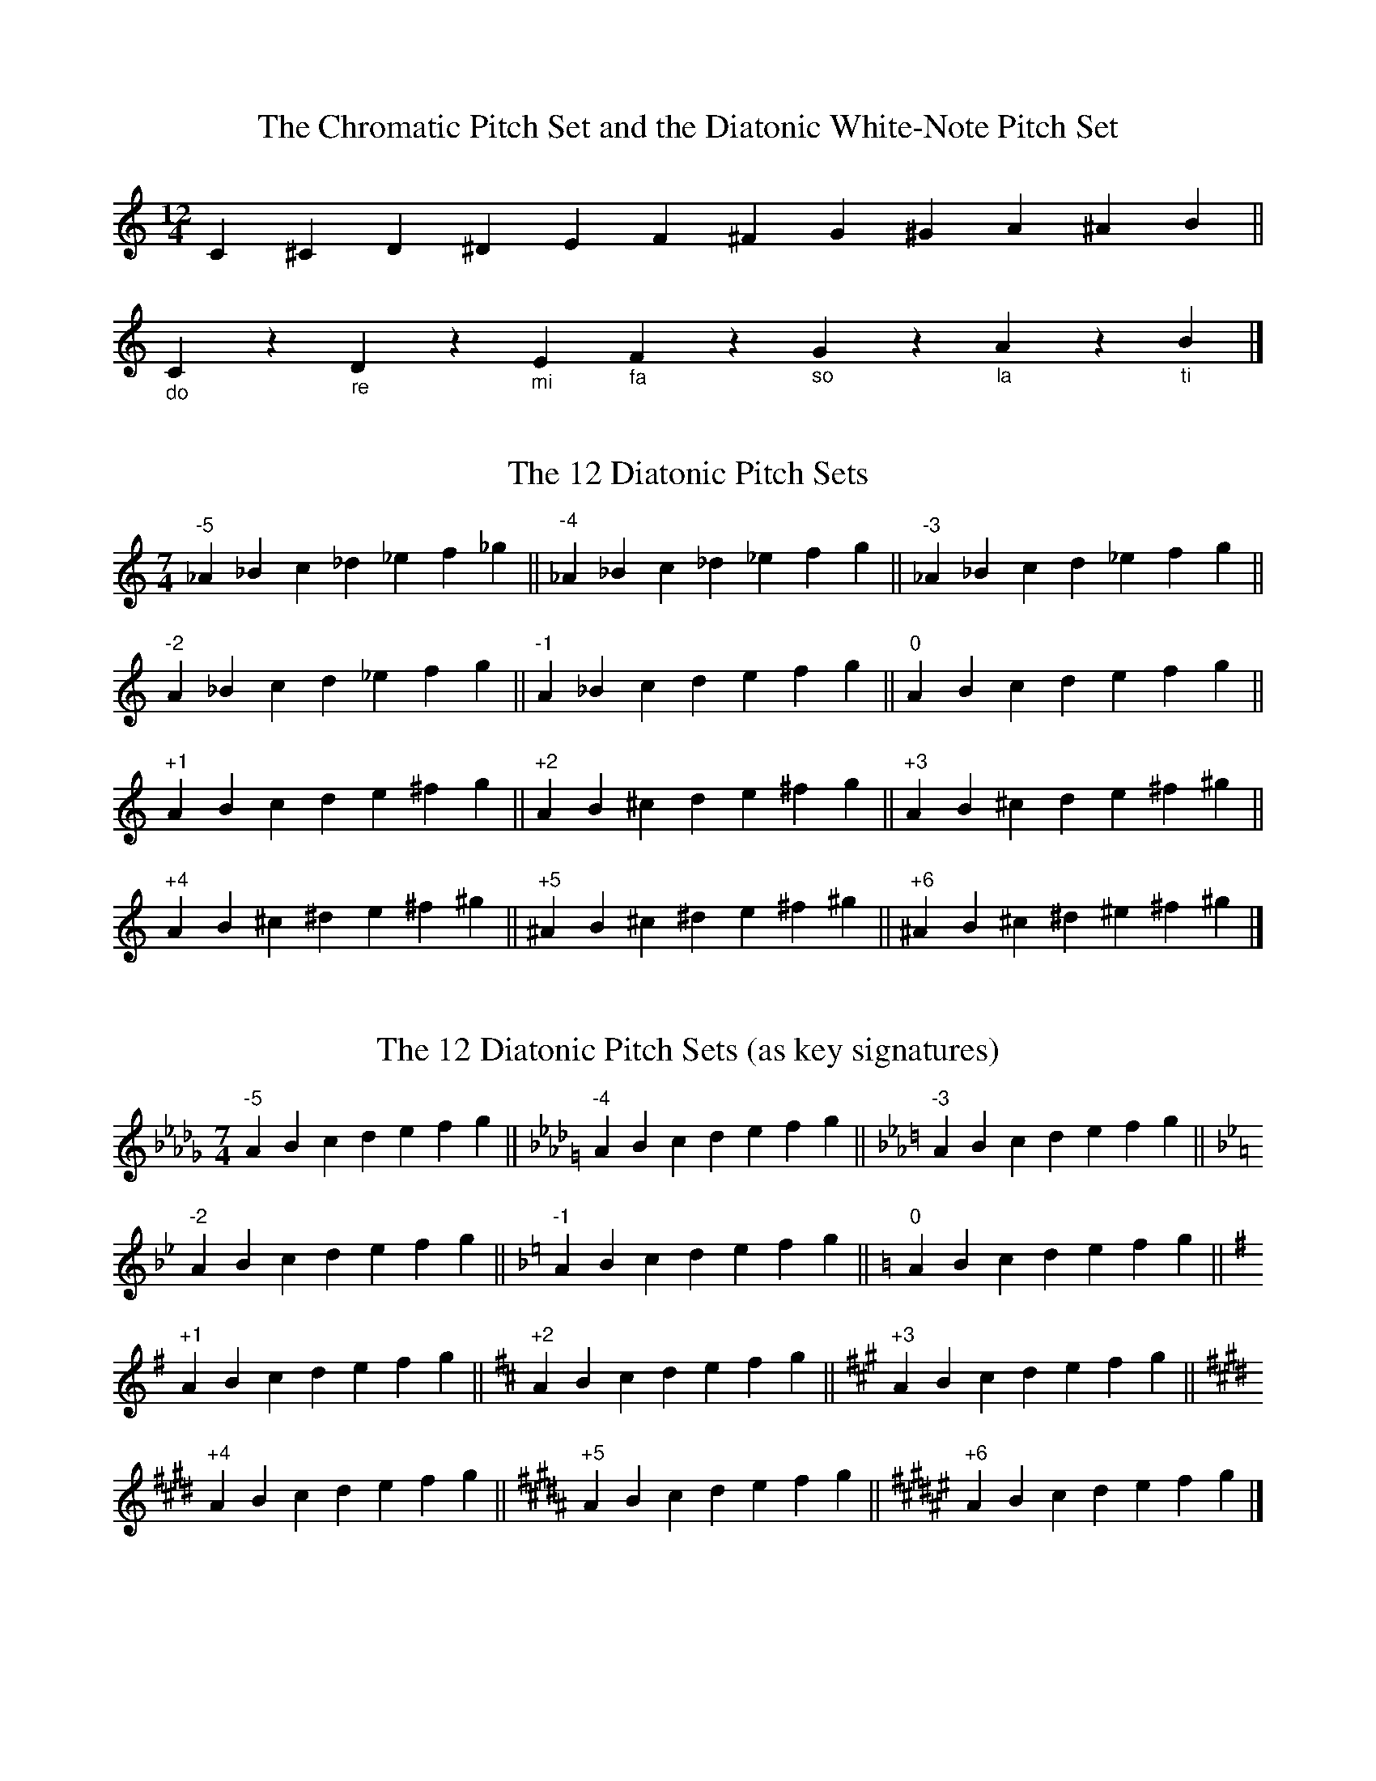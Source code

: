 =============================================================================
=               Scales and Modes in Scottish Traditional Music              =
=                                  Jack Campin                              =
=============================================================================


The Big Picture
===============

The relationships between the modes and gapped scales can be summarized in
a single diagram: six 7-note modes, five 6-note modes, four 5-note modes.
The numbers from +1 to -4 indicate the change in the key signature, relative
to the major scale, if the home note is kept the same: sharps are positive,
flats negative.  So lydian mode has one more sharp (or one less flat) than
the major key with the same tonal centre; dorian has two less sharps (or two
more flats) and so on.  The gapped scales have alternative key signatures
(two alternatives for hexatonic modes, three for pentatonic).  Each mode in
the diagram can be contructed either by taking all the notes that occur in
both modes immediately below it, or by taking those notes that are in common
to both modes immediately above it.  I've also included the pipe (two-sharp)
versions of each mode, the tonal centre and the omitted notes.  I have also
indicated the relative frequency of these in the older repertoire, as I see
it after an informal scan of a lot of books, though without using a pocket
calculator:

   ++  very common
   +   common
   -   rare
   --  very rare
   --- nonexistent


  lydian ------ major -- mixolydian -- dorian ----- minor ---- phrygian
 TTTS TTS     TTST TTS    TTST TST    TSTT TST    TSTT STT    STTT STT
    +1            0          -1          -2          -3          -4
     G            D           A           E           B           F#
     --           ++          ++          +           -           --

      \          /\          /\          /\          /\          /
       \        /  \        /  \        /  \        /  \        /
        \      /    \      /    \      /    \      /    \      /
         \    /      \    /      \    /      \    /      \    /
          \  /        \  /        \  /        \  /        \  /
           \/          \/          \/          \/          \/

        lyd/maj     maj/mix     mix/dor     dor/min     min/phr
        TTm TTS     TTST Tm     TmT TST     TSTT mT     mTT STT
        (4-gap)     (7-gap)     (3-gap)     (6-gap)     (2-gap)
          +1,0        0,-1       -1,-2       -2,-3       -3,-4
          D-G       A-G, D-C    A-C, E-G    E-C, B-G      B-C
           -           ++          +           ++          --

            \          /\          /\          /\          /
             \        /  \        /  \        /  \        /
              \      /    \      /    \      /    \      /
               \    /      \    /      \    /      \    /
                \  /        \  /        \  /        \  /
                 \/          \/          \/          \/

            lyd/maj/mix maj/mix/dor mix/dor/min dor/min/phr
              TTm Tm      TmT Tm      TmT mT      mTT mT
               pi-1        pi-2        pi-3        pi-4
             (4,7-gap)   (3,7-gap)   (3,6-gap)   (2,6-gap)
              +1,0,-1     0,-1,-2     -1,-2,-3    -2,-3,-4
             D-GC, A-DG  A-GC, E-CF  A-CF, E-GC   E-CF, B-GC
                ++          ---          ++           -

I have no explanation for this frequency pattern.  Breandan Breathnach in
"The Music and Dances of Ireland" gives a frequency breakdown of the 7-note
modes of Irish music, concluding that it was the same across the British
Isles; I don't think this would still hold if gapped modes were taken into
account - English and Irish music are more similar to each other than either
is to Scottish music in this respect, just as they are more closely related
to each other rhythmically.

A similar scheme, with more modes (most of which don't correspond to
anything in Scottish music, and some to nothing in any music) was used
by Bertrand Harris Bronson in his "The Traditional Tunes of the Child
Ballads".  I would be interested to know of real examples that don't
fit my scheme.

A table of the numbers of sharps (+) and flats (-) in these modes:

             lyd maj mix dor min phr

    D flat   -4   .   .   .   .   .
    A flat   -3  -4   .   .   .   .
    E flat   -2  -3  -4   .   .   .
    B flat   -1  -2  -3  -4   .   .
    F         0  -1  -2  -3  -4   .
    C        +1   0  -1  -2  -3  -4
    G        +2  +1   0  -1  -2  -3
    D        +3  +2  +1   0  -1  -2
    A        +4  +3  +2  +1   0  -1
    E         .  +4  +3  +2  +1   0
    B         .   .  +4  +3  +2  +1
    F sharp   .   .   .  +4  +3  +2
    C sharp   .   .   .   .  +4  +3
    G sharp   .   .   .   .   .  +4

and the hexatonic and pentatonic modes have alternatives derived from that
list; so E mixolydian/dorian/minor pentatonic has 1, 2 or 3 sharps, which
makes it playable on either a G, D or A whistle or possibly all three,
depending on the tune's range.

=============================================================================
==  (c) Jack Campin         http://www.campin.me.uk/        December 2009  ==
==        11 Third Street, Newtongrange, Midlothian EH22 4PU, Scotland     ==
==                                                                         ==
==              these pages: http://tinyurl.com/scottishmodes              ==
=============================================================================

=============================================================================
=               Scales and Modes in Scottish Traditional Music              =
=                                  Jack Campin                              =
=============================================================================

Seven-Note Modes
================

1. Pitch Sets
== ==========

Nearly all Scottish tunes are based on the usual Western 7-note scale, or
on scales that leave one or two notes out of it.  These scales are made by
selecting seven notes from the 12 in an octave according to the pattern
of the white notes on a keyboard.  The white notes also have names in
tonic sol-fa.  This table describes this pitch set adding the intervals
between successive notes (T for tone, S for semitone):

   1  2  3  4  5  6  7  8  9 10 11 12
   C     D     E  F     G     A     B
  do    re    mi fa    so    la    ti
      T     T   S    T     T     T    S

I'm going to use some slightly unusual terminology to avoid unnecessary
confusion; the usual language of music theory makes for muddle when used
to discuss Scottish folk music.  This will make the next few paragraphs
into a bizarre exercise in saying obvious things in a very eccentric way,
but it gets clearer later on.

(Note to sol-fa users: British (Curwen) sol-fa allows the pitches to be
transposed for different keys, whereas some Continental systems don't.
Here, do will always be C, which fits both systems). 

An ABSOLUTE PITCH SET is a collection of notes chosen from the 12 available
that may be used in some order or other to make tunes.  I'm deliberately
not calling these "scales".

X: 1
T:The Chromatic Pitch Set and the Diatonic White-Note Pitch Set
M:12/4
L:1/4
K:C
     C ^C      D ^D      E      F ^F      G ^G      A ^A     B ||
"_do"C  z "_re"D  z "_mi"E "_fa"F  z "_so"G  z "_la"A  z "_ti"B|]

The intervals between the white notes of the piano follow a sequence, in
ascending order: tone, tone, semitone, tone, tone, tone, semitone.  This
pattern is a RELATIVE PITCH SET.  The pattern can be started at (transposed
to) any point of the 12-note chromatic scale: since the pattern is
asymmetrical, it gives 12 different absolute pitch sets.  I'll name them
after the number of sharps or flats in each, with sharps as positive numbers
and flats as negative:
 
X: 2
T:The 12 Diatonic Pitch Sets
M:7/4
L:1/4
K:C
"^-5"_A _B  c _d _e  f _g||\
"^-4"_A _B  c _d _e  f  g||\
"^-3"_A _B  c  d _e  f  g||
"^-2" A _B  c  d _e  f  g||\
"^-1" A _B  c  d  e  f  g||\
"^0"  A  B  c  d  e  f  g||
"^+1" A  B  c  d  e ^f  g||\     
"^+2" A  B ^c  d  e ^f  g||\
"^+3" A  B ^c  d  e ^f ^g||
"^+4" A  B ^c ^d  e ^f ^g||\
"^+5"^A  B ^c ^d  e ^f ^g||\
"^+6"^A  B ^c ^d ^e ^f ^g|]

Usually these are written by putting the sharps and flats at the start
of each line, as they won't change:

X: 3
T:The 12 Diatonic Pitch Sets (as key signatures)
M:7/4
L:1/4
K:Db
"^-5"A B c d e f g||\
K:Ab
"^-4"A B c d e f g||\
K:Eb
"^-3"A B c d e f g||
K:Bb
"^-2"A B c d e f g||\
K:F
"^-1"A B c d e f g||\
K:C
"^0 "A B c d e f g||
K:G
"^+1"A B c d e f g||\
K:D     
"^+2"A B c d e f g||\
K:A
"^+3"A B c d e f g||
K:E
"^+4"A B c d e f g||\
K:B
"^+5"A B c d e f g||\
K:F#
"^+6"A B c d e f g|]

The first one and last two are never used in Scottish music except by solo
singer/guitarists with capos.  Since the music is never written that way,
I won't use them in this document - all key signatures will range between
four flats and four sharps.

An important pitch set in Scottish music is that of the Highland bagpipe
chanter, which has nine notes using two sharps:

X: 4
T:Notes of the Bagpipe Chanter
M:9/4
L:1/4
K:C
G AB^cd e^fga|]

A pitch set is just a selection of notes you can use in a tune; any real
tune will not just have an absolute pitch set, but also a TONAL CENTRE,
FINAL, or HOME NOTE, which is the pitch in the set that the tune wants to
end on (and usually does, except for some oddities like circular dance
tunes).  "Wants to end on" is vague, and there is no good way to make it
fully precise.  Guitar accompanists and other people thinking in terms of
"common practice" harmony, where every part of a melody is seen as having
an associated underlying chord, will decide the tonal centre by figuring
out what chord sounds best as a close for the tune, or if it doesn't close
in a straightforward way, the one that seems most important to accompanying
it.  But not all Scottish tunes have reasonable chordal accompaniments.

The combination of an absolute pitch set and a tonal centre make up a KEY
(this is an unusually narrow way to use the word, but I'm going to stick
to it here).  This is the same notion of key that ABC uses; what you write
on the "K:" line in the header.

Other musical idioms use different relative pitch sets; it's worth giving
an example.  A scale commonly found in Middle Eastern music is called
HIJAZ in Arabic, Persian and Turkish (named after a region of Arabia, but
for no good reason), and is confusingly called FREYGISH in Ashkenazi Jewish
music (for even less reason).

X: 5
T:The Hijaz Scale
M:10/4
L:1/4
K:DMix
D2 _E^F GA _Bc d2|d2 c_B AG ^F_E D2|]

There is no way to get that from the Western choice of seven notes.

X: 6
T:The Chromatic Pitch Set and the Hijaz Scale
M:none
L:1/4
K:C
D2 _E  E  F ^F  G ^G  A _B  B  c d2||
D2 _E  z  z ^F  G  z  A _B  z  c d2|]

If you were to make a piano that let you play the hijaz scale on the
white keys, you'd end up with a pair of black keys side by side for
E natural and F natural, and with F sharp and B flat on white keys,
with no black key separating each from the G above and A below.  The
piano keyboard wasn't designed in the eastern Mediterranean.  It was
designed culturally near enough to Scotland to work for Scottish music.

Here's a tune example, an Egyptian love song often used for dancing:

X: 7
T:Ah Ya Zayn
M:2/4
L:1/16
Q:1/4=100
K:DMix % hijaz
 FG|A6 FG|A6       FG|A_BAG ABAG|F6
 A2|G6 FG|A_BAG F_ED2|AGGF F_EED|D_EFG A2
_BA|G6 FG|A_BAG F_ED2|AGGF F_EED|D2 z4 |]

In Arabic notation, the key signature would have both one sharp and two
flats; not many ABC implementations can do that at present, so I've used
accidentals.

A Sephardic Jewish song in the same mode, probably from Istanbul around
1800, with Judeo-Spanish words.

X: 8
T:La Rosa Enflorece
M:4/4
L:1/8
Q:1/4=100
K:APhr
 A| d3   e f>e df |   e>d^cB A3
 A| d3   e fe  df |   e4     z2||
ef| g>e eg f>e df |   ed^cB  A3
 A|^c B2 A GA  B^c|[1 AB^cd  e2:|\
                   [2 A4     z3|]

A Bosnian "sevdah" love song.  I've included Zero's chords, which show
a typical "three-chord trick" for the hijaz scale.

X: 9
T:Moj Dilbere
S:Muhamed Zero, Sevdah Bosnjaka, Sarajevo 1995
M:4/4
L:1/8
Q:1/4=90
K:DPhr
    "D" ^F2 G2 A2 (3BAG|"D"A8         |       \
    "Gm" B3  A B2   c2 |"D"A3 B A2  G2|       \
    "Cm"^F3  A GF   E2 |"D"D8        ||
  |:"D"  A3  B c2   B2 |"D"A3 B A2 G^F|"Cm"E6 \
D2|      C3  D ED  ^FE |"D"D8        :|

Another example from outside Scottish music is the six-note WHOLE-TONE
relative pitch set.  This is used in some folk music from Eastern Europe,
but is most familiar as used by French composers of the early 20th century.
Unlike the white-note scale, it's symmetric: there are only two whole-tone
absolute pitch sets, each taking half of the notes of the chromatic scale:

X: 10
T:The Two Whole-Tone Scales
M:9/4
L:1/4
K:C
 C2  D  E ^F ^G ^A  c2| c2 ^A ^G ^F  E  D  C2||
^C2 ^D  F  G  A  B ^c2|^c2  B  A  G  F ^D ^C2|]

The symmetry means that none of the six notes has a distinctive position
in these scales.  The result is that there is no tonal centre; whole-tone
melodies wander around randomly and could stop anywhere in the scale.  By
contrast, Scottish music nearly always has a single tonal centre, and the
pitch sets it uses make it easy to locate.  It isn't easy to write real
tunes in the whole-tone scale.  This is a scale study by the ocarina maker
Giorgio Pacchioni, meant for a whole-tone ocarina of his own design, which
makes it very easy to play.

X: 11
T:Pacchioni's Whole-Tone Etude
M:4/4
L:1/8
K:C
z2  G4  A2| B2 ^c2 ^d2  f2 | \
z2  A4  B2|^c2 ^d2  f2  g2 |
z2  B4 ^c2|^d2  f2  g2  a2 | \
z2 ^c4 ^d2| f2  g2  a2  b2 | \
z2 ^d4  f2| g2  a2  b2 ^c'2|
 GB^dB  GBdB | GB^dB  GBdB | \
 A^cfc  Acfc | A^cfc  Acfc |
 B^dgd  Bdgd | B^dgd  Bdgd | \
^cfaf   cfaf |^cfaf   cfaf |
^dgbg   dgbg |^dgbg   dgbg | \
 fa^c'a fac'a| fa^c'a fac'a|a4 z2|]

Because the diatonic pitch set has an asymmetric pattern, you can always
tell where the tonal centre goes if you transpose it.  A relative pitch
set and a tonal centre together make up a MODE.  Only four of the seven
notes in the relative pitch set are often used as a home note for a mode
used in Scottish music; in the white-note absolute pitch set, these are
C, D, G and A (do, re, so and la).  Two more (E and F, or mi and fa) are
not often used to base modes on, but their modes are worth knowing about
to build a clear and simple system describing the whole Scottish repertoire.

The names given to these modes in Western music theory are about 1000 years
old and make no sense at all.  They are named after places in Greece; this
is because ancient Greek music theorists had an idea (mostly wrong) that
each part of the country had its own special mode.  The mediaeval European
theorists then confused things even further; they thought they were writing
about the same modes as the ancient Greeks but systematically misinterpreted
what the Greek theory said.  After 1000 years it's a bit too late to think
about changing this, so I'm going with the flow.


2. The Major Mode
== ==============

The commonest mode in all the traditional musics of the British Isles is
the MAJOR mode ("ionian" to the mediaeval theorists, "chargah" in Turkish
music theory, "bilaval" in the music of North India, "sankarabharana" in
Carnatic music).  In this scale the "1" pitch (C in the white-note scale)
is the home note.  One common way of describing a scale is by the sequence
of intervals that occur in it as you ascend it for an octave; in the major
scale, this sequence is tone-tone-semitone-tone-tone-tone-semitone, or
TTS TTTS in the abbreviated form I'll use from now on.  Using the sol-fa
"do re mi" system, it is sometimes called the "do-mode" and goes like this:

X: 12
T:The Major (do) Scale
M:10/4
L:1/4
K:C
"_do"C2 "_re"D "_mi"E "_fa"F "_so"G "_la"A "_ti"B "_do"c2 |\
"_do"c2 "_ti"B "_la"A "_so"G "_fa"F "_mi"E "_re"D "_do"C2|]

Here's an old song, adapted by Burns, where the home note is G, so there is
one sharp:

X: 13
T:Duncan Gray
G:song
M:C
L:1/8
Q:1/4=120
K:G
DG FG    AB F2|G2    A>c BG G2:|
Bd dc/B/ cc c2|Bc/B/ AG  FE D2 |
DG FG    AB F2|G2    A>c BG G2:|

Another tune popularized by Burns:

X: 14
T:Corn Rigs
G:song or reel
M:C|
L:1/8
Q:1/2=108
K:A
E2|A3 B c2BA|G3 A B2E2|A3 B cdBc|A2 e4    E2|
   A2e2 fedc|dcBA GABG|FGAF BAGF|E2 A>B A2 ||
E2|A2e2 cde2|G3 A B2E2|A2ed cdBc|AB cd  e2A2|
   A2e2 fedc|dcBA GABG|FGAF BAGF|E2 A>B A2 |]

Here's a jig from around 1800 where the home note is D in the scale with
two sharps:

X: 15
T:Miss Sally Hunter of Thurston
S:The Beauties of Niel Gow
C:Nathaniel Gow
M:6/8
L:1/8
Q:3/8=120
K:D
A|DFA d2A|B2A d2A|Bcd efg|efd cBA |
  DFA d2A|B2A Bcd|egf edc|d3  D2 :|
g|fed g2e|a2f b2g|fef def|efd c>BA|
  fed g2e|a2f g2B|fga Adc|d3  d2g |
  fdf geg|afa bgb|afd Bcd|efd cBA |
  DFA d2A|B2A Bcd|egf edc|d3  D2 |]

A reel from the Borders:

X: 16
T:The Randy Wife of Greenlaw
G:reel
S:Sarah Northcott
M:C|
L:1/8
Q:1/2=100
K:D
c|d2AG F2Dc|d2fd eBBc|d2AG F2DF|GBAG FDD    :|
c|d2df abaf|gefd eBBc|d2df abaf|geaf (3ddd dA|
  d2df abaf|gefd eBBc|dfce BdAF|GBAG FDD    |]

A children's song, originally from Newcastle, which has been widely used
as a Scottish dance tune:

X: 17
T:Weel May The Keel Row
G:song
S:Gall and Inglis, Select Songs of Scotland
M:2/4
L:1/8
Q:1/4=120
K:G
D|B>B GB |c2 Ac |B>B GB |AF DD|BB  GB |c2 Ac |B>G A>F|G3:|
c|B>d dg |e2 dc |B>G GB |AF Dc|B>d d<g|e2 dc |B>G AF |G3:|
z|B2  G>B|c2 A>c|B2  G>B|AF D2|B2  G>B|c2 A>c|B>G A>F|G3:|

And a pipe march, which during World War 1 was adapted for the familiar
(and awful) song "The Road to the Isles":

X: 18
T:The Bens of Jura
C:John McLellan
B:8th (The Argyllshire) Battalion Argyll and Sutherland Highlanders: A
B:Collection of Pipe Tunes (Paterson's Publications Limited, July 1933)
N:I suspect that more dotted figures were intended than were printed
M:2/4
L:1/16
Q:1/4=80
K:D
   A>d|f4   agef|d2A2 A2dc|BGBc defa|e4 e2Ad    |
       f4   agef|dedc B2ag|fafd Acec|d4 d2     :|
   f>g|aAAA fAAA|dedc B2dc|BGBc defa|e4 e2 [1 fg|
       aAAA fAAA|dedc B2ag|fafd Acec|d4 d2     :|
[2 A>d|f4   agef|dedc B2ag|fafd Acec|d4 d2     |]

This is one of the oddest major-mode tunes from Scotland.  James Hogg
claimed to have collected it as a song in the Highlands, but it's very
similar to the slightly earlier Continental waltz tune "Ach du lieber
Augustin", and it has far more wide leaps than any normal vocal tune.

X: 19
T:Come O'er the Stream, Charlie
M:3/4
L:1/4
Q:1/4=144
K:F
C|F> A c|c  A d|c  A f|c A \
G|F> A c|c  A F|C> A G|F2:|
c|f  e f|d  e f|d  g f|e d \
c|f  e f|d  c B|A  G F|c2
c|B  d B|A  c f|c  A F|A G \
e|f> d B|c> A F|C> A G|F2|]

There is a cliche that tunes in the major sound happy.  To disprove
that, here is a Shetland lament for drowned fishermen - the title
refers to the unique black sweater that identified the dead body.

X: 20
T:Auld Swaara
S:Tom Anderson, Haand Me Doon Da Fiddle
M:2/4
L:1/8
Q:1/4=56
K:G
D| GG        (3D(B,G,)| (3D(GD)  ((3B,A,B,    |G,2) {c}((3BAF)|
   GG        (3D(B,G,)| (3D(GD)  (3(B,A,)B,   |DG         G  :|
A|(G/F/E/D/) (3(CEC)  |((3B,DB,)   (A,>B,)    |G,2  {c}((3BAF)|
  (G/F/E/D/) (3(CEC)  |((3B,DB,)   (A,>B,)    |DG         G  :|
D|(G/F/E/D/)    Gg    |   e(d/B/)   d/(e/f/g/)|a2   ({A}(3B)AF|
  (G/F/E/D/)    Gg    |   e(d/B/) (3d(gd)     |BG         G  :|

And another sea song about a dead lover, maybe English (this is
the way I hear it sung in Scotland):

X: 21
T:Lowlands Away
M:3/4
L:1/8
Q:1/4=72
K:G
G|Bc d3    e |     dB G3
z|g2 d2 (3gab|(3:: g2 f2 d2- d
d|fg a3    f |     gd c4|
  [M:4/4]d4 c B2A|[M:3/4]G4z||

And of course the same mode is found in most of Europe.  An Irish
example originally from the 18th century:

X: 22
T:The Minstrel Boy
M:C|
L:1/8
Q:1/2=75
K:D
A|D3 E GFED|F2A2 d2cd|B2A2 FGAF|E4       D3:|
A|d2c2 B2cd|c2B2 A3 A|B2F2 F2A2|Bc/B/ Ac d3
A|D3 E GFED|F2A2 d2cd|B2A2 FGAF|E4       D3|]

a Gypsy folksong from Hungary:

X: 23
T:Harom Krumpli A Tuzbe
S:Csenki & Paszti: Baszarozsa - 99 Cigany Nepdal, 1955
M:2/4
L:1/8
Q:1/4=144
K:C
cc cc|cc  c2|ed cB|AB G2 |
dd dd|c B2 A|G2 G2|G2 z2 |
FF FF|FG  F2|ED DD|DE C2 |
GG GG|GF  ED|C2 C2|C2 z2|]

and a tune now played all over the British Isles but originally from
Elizabethan England (one of the few tunes in the folk repertoire
where the major seventh is an essential note at the bottom of the
range).

X: 24
T:The Cuckoo's Nest
M:C|
L:1/8
Q:1/2=88
K:D
B2 |A>dd>c d>ef>d|e>dc>B A2 A>B|c>BA>B c>de>d|c>AG>F G2
A>G|F>DF>A d>fe>d|c>AG>F G2 A>G|F2 F>D C>DE>G|F2 D2  D2:|
B2 |A>FD>F A>FD>F|A>GF>E D2 E>F|G>EC>E G>EC>E|G>FE>D C2
D>E|F>EF>D d>fe>d|c>AG>F G2 A>G|F2 F>D C>DE>G|F2 D2  D2:|

A tune doesn't have to be very long to have an unmistakable mode.
This is probably the most-played tune in present-day Scotland:

X: 25
T:Nokia tune
T:Gran Vals for guitar, bars 13-16
C:Francisco Tarrega 
M:3/4
L:1/8
Q:3/4=68
K:A
ed F2 G2|cB D2 E2|BA C2 E2|A6|]

Transposed forms of this mode are:

X: 26
T:Major (do) Scales
L:1/4
M:10/4
K:Ab
"^A flat" A2 Bc de fg a2|a2 gf ed cB A2||
M:10/4
K:Eb
"^E flat" E2 FG AB cd e2|e2 dc BA GF E2||
M:10/4
K:Bb
"^B flat" B2 cd ef ga b2|b2 ag fe dc B2||
M:10/4
K:F
"^F"      F2 GA Bc de f2|f2 ed cB AG F2||
M:10/4
K:C
"^C"      C2 DE FG AB c2|c2 BA GF ED C2||
M:10/4
K:G
"^G"      G2 AB cd ef g2|g2 fe dc BA G2||
M:10/4
K:D
"^D"      D2 EF GA Bc d2|d2 cB AG FE D2||
M:10/4
K:A
"^A"      A2 Bc de fg a2|a2 gf ed cB A2||
M:10/4
K:E
"^E"      E2 FG AB cd e2|e2 dc BA GF E2|]

For comparison, it may be useful to describe these modes by the sequence
of pitches occurring in each one when the home note is fixed: I'll use A,
since this is one of the commonest tonal centres in Scottish music and is
the home note of the pipe chanter.  The major scale for A is AB^cde^f^ga.

Another way to compare different scales is to pick a fixed absolute pitch
set and say which note in it becomes the tonal centre; I'll use the pitch
set of the pipe chanter.  "The Bens of Jura" uses every note it has,
centring on D, and pipers sometimes call the major mode the "D mode".
Because the word "mode" is used in other ways in this document, I'll say
the D major scale is the "D-final" seven-note mode on the chanter.

X: 27
T:The Major Scale (D-final) on the Pipe Chanter
M:none
L:1/4
K:Hp
d2 efgagfe d4 x d2 cBAGABc d4|]


3. The Dorian Mode
== ===============

The DORIAN mode has pitch 3 (D in the white-note scale) as its home note,
with interval sequence TST T TST.  In A, it's ABcde^fga.  In sol-fa parlance
it's the re-mode.

X: 28
T:The Dorian (re) Scale
M:10/4
L:1/4
K:DDor
"_re"D2 "_mi"E "_fa"F "_so"G "_la"A "_ti"B "_do"c "_re"d2 |\
"_re"d2 "_do"c "_ti"B "_la"A "_so"G "_fa"F "_mi"E "_re"D2|]

It's found in song tunes throughout the British Isles.  The most
often cited example is a sea shanty which could have come from
anywhere:

X: 29
T:What Shall We Do With the Drunken Sailor
G:shanty
M:C|
L:1/4
Q:1/2=140
K:ADor
ee/e/ ee/e/|eAce |
dd/d/ dd/d/|dGBd |
ee/e/ ee/e/|efga |
ge    dB   |A2A2|]

but there are many Scottish examples:

X: 30
T:Canan nan Gaidheal
M:12/8
L:1/8
Q:3/8=54
K:DDor
  D/D/|DAG  ADF  E/D/C2- C2 D/E/|AAG  E>DC D3- D2
  A/A/|A>Bc B>AG A3-     A2 A/A/|A>Bc B>AG A3- A2
  G   |A>DD E>DC C3-     C2 G   |A>AG E>DC D3- D2
|:c   |d<dc ADF  E/D/C2- C2 D/E/|AAG  E>DC D3- D2:|

X: 31
T:Andro wi his Cutty Gun
G:drinking song
S:MacColl, Folk Songs and Ballads of Scotland
M:3/4
L:1/4
Q:3/4=72
K:D Dorian
  A3  |(D2 E)|(F<G) E|C3 |\
  A3  | D2 E | F<E- E|D2
A|A2 D| D2 E | F  E2 |D2  \
A|A2 D| D2 E | F  E2 |D2||
G|A2 d| d2 e | c2   B|A2  \
G|A2 d| d2 e | c  B2 |A2
G|A d2| d2 e | c2   B|A2  \
D|D2 A| G2 E |(F  E2)|D2|]

In this tune the Dorian sixth only occurs once, but at a climactic point:

X: 32
T:The House of Gray
S:Kerr's Merry Melodies
G:jig
M:6/8
L:1/8
Q:3/8=108
K:ADor
e|AAA c2e|dBG dBG|AAA c2d|ece ecA|
  gag f2e|dBg dBG|AAA cde|dBG A2:|
B|ccc g2c|ece dBG|ccc g2c|ece geg|
  aga g2e|dBg dBG|AAA cde|dBG A2:|

X: 33
T:The Burning of Auchindoun
G:song
S:the way I sing it, mostly from Ewan MacColl
M:4/4
L:1/4
Q:1/2=66
K:EDor
E/|E>B B>A|B<B E2 |G>G  F2  |(ED)  B,>E|
   E2  B<B|AA  B>A|G>E  F>D | E2   E2  |
   B>B d2 |c>c B2 |E>B  B>B |(A<F) D>E |
   E2  B2 |A<A B2 |G>E  F>D | E2   E2 ||
   B2  d>d|c<A B2 |E>B  B<B |(A<F) D2  |
   E2  B2 |A<A B>A|G>E (F<D)| E2   E3/|]

X: 34
T:May Margaret
S:Blaikie MS via Motherwell
B:Bronson v3 p163
N:tune for Child ballad #162
M:2/4
L:1/8
Q:1/4=56
K:DDor
G   |cB/c/ dd|edc||\
A   |ccdd    |edc||\
d/c/|BAGD    |EGA||
d/c/|BAGD    |EDD||\
d/c/|BAGD    |EGA||\
d/c/|BAGD    |EDD|]

X: 35
T:Bonnie Lass Amongst the Heather
G:song
S:Scottish Folksinger
M:5/4
L:1/8
N:metre re-notated to avoid fermatas
Q:1/4=88
K:DDor
 FG |        A3 D D4 (EG)| G3   E   G4
(EG)|[M:4/4] A3 A D3   D | c2 (BA) (Bc) d2-|d6
(cd)|[M:5/4] e3 d d4 (AB)|(cB)(AG)  G4
(AB)|[M:4/4] c2d2 A3   G | F2 (ED)  C2  D2-|D6|]

X: 36
T:To Daunton Me
G:strathspey
N:based on a Lowland song from the early 18th century (see the
N:tunes from Mitchell's "The Highland Fair" of 1731 on my website)
M:C
L:1/8
Q:1/4=120
K:EDor
G>A|B2   E2  E2   A>G|F>GE>F D2d>e|f>ed>B d<BA>F|B2 E2  E2:|
F>E|D2   d2  d2   B>c|d>ed>B A2d>c|B2 e2  e2 e>f|g>fe>d B2
d>e|f2 (3agf e2 (3gfe|d>ed>B A2d>e|f>ed>B d<BA>F|B2 E2  E2|]

X: 37
T:My Daughter Shilo
S:James Thomson's MS for the treble recorder, 1702
B:David Johnson, 21 Scots Tunes for the Treble Recorder
N:extensive ornamentation omitted, see Johnson's edition
N:I think I've come across this tune from
N:an American source, anybody recognize it?
M:3/4
L:1/8
Q:1/4=80
K:GDor
Ac|d2 d2 cA |f2 e2 d2   |cd cA GA   |F3  G A2|
   d2 fd cA |f3  g a2   |F3  G A/G/F|G4
Ac|d2 d2 c>A|f2 f2 ef   |g2 g2 fg   |a2 ba gf|
   d2 fd cA |fg g2 f/g/a|F3  G A/G/F|G4     |]

X: 38
T:Da Scallowa Lasses
G:Shetland reel
M:C|
L:1/8
Q:1/2=104
K:ADor
Aa-af    efed|cdef gagd|Aa-af efed|cABG A2BG |
Aa-af    efed|cdef gagd|Aa-af efed|cABG A2A2||
BE (3EEE c2cA|dedB gfed|ea-ag efed|cABG A2A2:|

These are fairly typical examples from early music, but not from chant:

X: 39
T:Worldes Blis
G:English song about how miserable earthly life is, c.1250
S:a music history book (Oxford History of Music?) I read around 1976
N:Pauses added at line ends because that's the way everybody sings it
M:none % sorta 3/4
L:1/4
Q:1/4=120
K:GDor
  G (F/E/ D)    F  G2         A (B/A/   G)     (G/F/)(F/G/)   z2
G A (G    F)    G (F/E/ D)    F (G      A)     (A     G)      z2
G A  B2         A (B/A/ G)    A (B/A/   G)      A    (G/F/)   z2
G A (G    F)    G (F/E/ D)    F (G      A)     (A     G)      z2
B B (c/d/ c)    d (c    B)    c (B      A)      B    (A/G/)   z2
B B  B    c     B (A    G)    A (B/A/   G)      A    (G/F/)   z2
G A  B2         A  G2         A  A     (G/F/)   G  (3(F/E/D/) z2
F G  A2         B  A2         B  A   (3(G/F/G/) A2            z2
  B  c2         B  B   (A/G/) A  B     (A/G/)   A    (G/F/)   z2
G A  A   (G/F/) G (F/E/ D)    F (G/A/ (3B/A/G/) F     G4      |]

X: 40
T:Palestine Song
T:Nu alrest leb ich mir werde
C:Walther von der Vogelweide, 1204
G:recruiting song for the Fourth Crusade
S:S.S. Prawer, Penguin Book of Lieder
N:the rhythm is often interpreted differently
M:3/4
L:1/8
Q:1/4=120
K:DDor
   D2 D4   |F2 F2 E2|D2 DE FE|  D2  D2 C2|
   E2 G4   |A2 AG F2|F2 DC D2|(3EFE D2
D2|D2 D4   |F2 F4   |D2 DE FE|  D2  D2 C2|
   E2 G4   |A2 AG F2|F2 DC D2|(3EFE D2
A2|A2 c4   |c2 A2 G2|A2 c2 B2|  A6       |
   A2 cB A2|G2 GF ED|E2 FE D2|  C6       |
   E2 G4   |A2 AG F2|E2 DC D2|(3EFE D4  |]

X: 41
T:L'Homme Arme
G:French political song, late 14th century
M:3/4
L:1/4
Q:3/4=60
K:DDor
  D2D|G2G|FE2|D3 | \
  AAD|zAA|AG2|FE2|D3 |AAA|D3|
  d2d|c2c|d2d|A3 | \
  d2d|c2c|d2d|A2   \
d|e2d|cB2|A3 |z3 |
  D2D|G2G|FE2|D3 |\
  AAD|zAA|AG2|FE2|D3|]


X: 42
T:Douce dame jolie
G:French love song
C:Guillaume de Machaut, c.1340
M:C|
L:1/4
Q:1/4=150
K:GDor
d|d G F G|B/AG/ AA   |G d d/c   B/|B/AG/ Ad   |
  G G F G|B/AG/ Ac   |B>A G   F   |G3        ||
e|g g f e|d2    d/cB/|d2  e/d/c/B/|AG    Bc   |d3
e|g g f e|d2    d/cB/|d2  e/d/c/B/|AG    A/GF/|G3||
d|d G F G|B/AG/ AA   |G d d/c   B/|B/AG/ Ad   |
  G G F G|B/AG/ Ac   |B>A G   F   |G3        |]

It was always one of the commonest modes for religious music, and not
just in Catholic Europe, as in this 16th century Scottish psalm tune,
which must be a good candidate to be the most-sung tune in Scottish
history:

X: 43
T:Martyrs
S:Scottish Psalter 1615
G:psalm tune
M:none
L:1/2
Q:1/2=80
K:DDor
D2 FD AF ED A2 z2||A2 cA Bd A2 z2||
A2 cG AF ED A2 z2||c2 BG BA D4   |]

Dorian has probably been the most common heptatonic mode in folk
music in the whole of Europe throughout its history.  Some
examples:

X: 44
T:Viem ja jeden hajicek
G:Slovak song
S:Rudolf Vig, Nepek Dalai, Budapest c.1960
M:4/4
L:1/8
K:DDor
DD AA BAG2|BA       Bc d2 A2|
d2 c2 A2G2|A/G/F/E/ D2 z4   |
FE FG A3 G|A/G/F/E/ D2 z4  |]

The transposed versions of Dorian are:

X: 45
T:Dorian (re) Scales
L:1/4
M:10/4
K:BbDor
"^B flat"  B2 cd ef ga b2|b2 ag fe dc B2||
M:10/4
K:FDor
"^F"       F2 GA Bc de f2|f2 ed cB AG F2||
M:10/4
K:CDor
"^C"       C2 DE FG AB c2|c2 BA GF ED C2||
M:10/4
K:GDor
"^G"       G2 AB cd ef g2|g2 fe dc BA G2||
M:10/4
K:DDor
"^D"       D2 EF GA Bc d2|d2 cB AG FE D2||
M:10/4
K:ADor
"^A"       A2 Bc de fg a2|a2 gf ed cB A2||
M:10/4
K:EDor
"^E"       E2 FG AB cd e2|e2 dc BA GF E2||
M:10/4
K:BDor
"^B"       B2 cd ef ga b2|b2 ag fe dc B2||
M:10/4
K:F#Dor
"^F sharp" F2 GA Bc de f2|f2 ed cB AG F2|]

On the chanter, it's the E-final seven-note mode, but is not very
common in pipe music:

X: 46
T:The Dorian Scale (E-final) on the Pipe Chanter
M:18/4
L:1/4
K:Hp
e2 fgf e2 dcBAGABcd e2|]

X: 47
T:Donald Blue
G:march
S:Scots Guards pipe tune book
M:2/4
L:1/8
Q:1/4=88
K:EDor
   d>B G>B|dB cA|d>B G>B|AB e2 |
   d>B G>B|dB cA|B>A G>B|AB e2:|
   B>B g>e|dB cA|B>B g>e|dB e2 |
[1 B>B g>e|dB cA|B>A G>B|AB e2:|
[2 e>f g>e|dB cA|B>A G>B|AB e2|]


4. The Mixolydian Mode
== ===================

The MIXOLYDIAN mode has semitone 6 as its home note (G in the white-note
scale); interval sequence TTS T TST.  In A, it's AB^cde^fga.  In sol-fa,
it's the so-mode.

X: 48
T:The Mixolydian (so) Scale
M:10/4
L:1/4
K:GMix
"_so"G2 "_la"A "_ti"B "_do"c "_re"d "_mi"e "_fa"f "_so"g2 |\
"_so"g2 "_fa"f "_mi"e "_re"d "_do"c "_ti"B "_la"A "_so"G2|]

X: 49
T:The Gallowa Hills
M:4/4
L:1/8
Q:1/4=100
K:BMix
FD |B,3   C  D2  EE|F2  B>B F3 \
 E |D2  B,B, B,B,CD|E3   C  A,2
F>F|B,3   C  D3   E|F2  B2  D2 \
CB,|E>D EG   F3   E|C3   B, B,2||
DE |F>F B2   D3   E|F<F B2  F3 \
 D |E2  C2   A,3  C|E2  A>G F2
FD |B,3   C  D3   E|F2  B2  D2 \
CB,|E>D EG   F3   E|C3   B, B,2|]

Mixolydian tunes often make the seventh at the lower end
of the tune's range prominent by using it as a cadence at
the end of a phrase.  This pipe reel version of the same
tune does that more consistently:

X: 50
T:Campbell's Farewell to Redcastle
M:2/4
L:1/16
Q:1/4=112
K:AMix
   e2 |A3B  c3d |e2a2 e3d|c2A2 A2Bc|d2B2 G2
   B2 |A3B  c3d |e2a2 e3d|c2BA G2B2|A4   A2:|
   g>f|e2a2 a2gf|e2a2 e3d|c2A2 A2Bc|d2B2 G2
[1 gf |e2a2 a2gf|e2a2 e3d|c2BA G2B2|A4   A2:|
[2 B2 |ABcd cdef|efga e3d|c2BA G2B2|A4   A2|]

This tune completely avoids that cadence.  The mixolydian seventh
occurs only near the top of the range, with the melody descending
after it (in many modal systems it would be considered to be in a
different mode sharing the same pitch set and tonal centre):

X: 51
T:Lochaber No More
B:Kerr's Merry Melodies Bk.3, p47
Z:Nigel Gatherer
M:3/4
L:1/8
Q:1/4=90
K:GMix
GA|B2 B2 Bc|B2 A2 Bd|e2 A2   AB |B2 A2 
GA|Bd cB AG|E2 D2 GA|B2 G2   GA |G4  :|
GA|B2 B2 Bc|d2 cB AB|G2 g2   ga |a2 g2 
GA|B2 B2 Bc|d2 cB AB|G2 g2   ga |g4 
de|f2 f2 ed|e4    EG|A2 A2 (3GAB|B2 A2 
GA|Bd cB AG|E2 D2 GA|B2 G2   GA |G4  |]

X: 52
T:Miss Montgomery
G:strathspey
M:4/4
L:1/8
Q:1/4=120
K:AMix
f|e<Ae>c e<Ag>e|d<Gd>B d<Gf>d|e<Ae>c e<Ag>e|d>Bg>B A<A A:|
f|e>ac>a e>fg>e|d>gB>g d>gf>d|e>ac>a e>fg>e|d>Bg>B A<A A:|

X: 53
T:The Tailor and his Shirt
G:jig
S:MacFarlan MS
M:6/8
L:1/8
Q:3/8=120
K:AMix
B>cd ded|g2d B2G|c>de efe|a2e c2A |
B>cd ded|g2d B2G|c>de efe|a2e c2A:|
a2e  c2A|g2d B2G|a2e  f2e|a2e c2A |
gag  gfe|d2d B2G|cde  ece|a2e c2A:|

X: 54
T:The High Road to Linton
G:reel
S:Kerr's Merry Melodies v1
N:the old two-part version
M:C|
L:1/8
Q:1/2=112
K:AMix
d|ceef a2ae|f2fe a2ae|ceef a2ae|faec B2A:|
d|ceeg fddf|ecce fBBd|ceeg fddf|ecac B2A:|

X: 55
T:Tullochgorum
G:strathspey
M:4/4
L:1/8
Q:1/4=108
K:DMix
G|F>DA>D G>CE>G|F>DA>D F>GA>d|F>DA>D       G>CE>G|F>DA>G F2E||
F|D>dA>B c>CE2 |D>dA>d F>dA>d|D>dA>B       c>CE>F|D>dA>B F2E||
F|D>dA>B c>CE>F|D>dA>B c>de>c|e/d/c/B/ c>A G>CE>F|D>dA>G F2E|]

X: 56
T:Elizabeth's Big Coat
G:children's song or reel
S:Kenny Fraser
M:C|
L:1/8
Q:1/2=120
K:AMix
f|edc2 dcBd|cA A/A/A g2fa|edc2 dcBd|egdB A2A:|
B|c2ce dBBd|cAAf     g2fa|c2ce dBBd|egdB A2A:|

X: 57
T:Rattling Roaring Willie
G:jig
M:9/8
L:1/8
Q:3/8=120
K:GMix
d|B2G GAG Bde|f2c AFA c2d|\
  B2G GAG Bde|gfg B2c d2e|
  gfg dBG Bde|f2c AFA c2e|\
  dBd e2d Bdg|BGB AFA G2|]

Transpositions of mixolydian-mode scales:

X: 58
T:Mixolydian (so) Scales
L:1/4
M:10/4
K:EbMix
"^E flat"  E2 FG AB cd e2|e2 dc BA GF E2||
M:10/4
K:BbMix
"^B flat"  B2 cd ef ga b2|b2 ag fe dc B2||
M:10/4
K:FMix
"^F"       F2 GA Bc de f2|f2 ed cB AG F2||
M:10/4
K:CMix
"^C"       C2 DE FG AB c2|c2 BA GF ED C2||
M:10/4
K:GMix
"^G"       G2 AB cd ef g2|g2 fe dc BA G2||
M:10/4
K:DMix
"^D"       D2 EF GA Bc d2|d2 cB AG FE D2||
M:10/4
K:AMix2 
"^A"       A2 Bc de fg a2|a2 gf ed cB A2||
M:10/4
K:EMix
"^E"       E2 FG AB cd e2|e2 dc BA GF E2||
M:10/4
K:BMix
"^B"       B2 cd ef ga b2|b2 ag fe dc B2|]

On the chanter, it's the A-final mode, allowing tonal centres at both
ends of the range:

X: 59
T:The Mixolydian Scale (A-final) on the Pipe Chanter
M:21/4
L:1/4
K:Hp
A2 Bcdefg a2 gfedcB A2 G A2|]


5. The Minor Mode
== ==============

The MINOR mode (sometimes called the AEOLIAN mode) is less used in
Scottish music than any of the modes above; it occurs rather more
often in the Highlands, but in the Lowlands it usually takes a
different form described later.  Its home note is semitone 8, or A
in the white-note scale; interval sequence TSTT STT.  In A, it's
ABcdefga.  In sol-fa it's the la-mode.

X: 60
T:The Minor (la) Scale
M:10/4
L:1/4
K:AMin
"_la"A2 "_ti"B "_do"c "_re"d "_mi"e "_fa"f "_so"g "_la"a2 |\
"_la"a2 "_so"g "_fa"f "_mi"e "_re"d "_do"c "_ti"B "_la"A2|]

X: 61
T:O Wha is She that Lo'es Me
T:Morag
G:Gaelic song, later used by Burns
S:G.F. Graham, Popular Songs and Melodies of Scotland
M:C
L:1/8
Q:1/8=100
K:CMin
G   |c>de>c d2 G>G|c>ed>c B>AG>G|
     c>de>f d2 e>c|B>GF>E e2 e>f|g>ed>B c>de||
e   |c>BG>F E>EF>G|A>FG>E C2 e
e/c/|c>BG>F E>DF>G|A>FG>E C2 C |]

X: 62
T:Logan Water
G:Lowland ballad tune
M:C
L:1/8
Q:1/4=80
K:GMin
d2|B2AG G3 B|FDCD F4 |B2G2  GBFG|BABc d4 |
   e2dc d2cB|cBAG F3B|GABc  decd|B2AG G2|]

X: 63
T:Chi mi na feidh air a bhealach
T:I see the deer in the mountain pass
G:song
S:Angus Fraser Collection
M:6/8
L:1/8
Q:3/8=80
K:DMin
A   |d2D    A2G|F2E D2z/A/|d2D A2G|F2G A2
z/e/|f2e {e}d2c|A2G FGA   |d2D A2G|F2E D2||
A   |D2D    F2G|A2A f2g   |a2g f2e|d2c ABc|
     d2D    A2G|F2E D2z/A/|d2D A2G|F2G A2
z/e/|f2e    d2c|A2G FGA   |d2D A2G|F2E D2|]

X: 64
T:Rowing from Islay to Uist
G:rowing song
M:6/8
L:1/8
Q:3/8=88
K:BMin
F|B2B d2e|c2B c2e|B2B f2f|   gfe f2c|
  d2d e2d|c2B c2e|gfe f2c|[1 d2B AB:|\
                          [2 B2c d2||
A|F2F F2E|F2F d2e|c2B A2F|   E2D E2G|
  F2F F2E|F2F d2e|c2B A2c|   B3- B2:|

X: 65
T:John Bain's Sister's Wedding
N:originally an 18th century Gaelic song, often used as a jig
M:6/8
L:1/8
K:AMin
e|c2A AAA|agf e2d|c2A AAA|d2c B2d|
  c2A AAA|agf e2d|c2A BGB|A3  A2:|
e|A2B c2c|d2c cBc|d2c Bcd|e2A A2e|
  f2g agf|e2d c2a|c2A BGB|A3  A2:|

X: 66
T:The Inverness Fiddler
G:strathspey
N:Named by GS's son George MacLennan; possibly derived
N:from a tune played by A.A. Cameron on the fiddle
C:Pipe Major George S. McLennan
S:Gordon Highlanders Pipe Music Collection volume II
B:NLS Mus.D.s.19
M:C
L:1/8
Q:1/4=112
K:BMin
B2 B>c d>e f>g|a>f e>d c>B A>c|B2 B>c d>e f>g|a>f e>c B2 f2:|
B2 B>c d>e f>d|c>B A>B c>d e>c|B2 B>c d>e f>g|a>f e>c B2 f2:|

X: 67
T:John Roy Stuart
G:strathspey
S:Kerr's Merry Melodies book 2
M:C
L:1/8
Q:1/4=124
K:DMin
 f|c>BA>G F>GA>B|c<FA>F       c<FA<f|
   c>BA>G F>GA>F|D<dd>c       d2d  :|
 f|c>df>g a>fg>a|f<c d/c/B/A/ f<cc>f|
[1 c>df>g a>fg>a|d<ag>f       d2d  :|
[2 a>fg>e f>de>c|A<dd>c       d2d  |]

X: 68
T:Miss Gordon of Gight
G:reel
C:Isaac Cooper
G:fiddle reel, early 1780s
M:C|
L:1/8
Q:1/2=100
N:often played much slower these days; there's nothing
N:in the original published version to suggest that
K:CMin
G,CEG cgec|BdBG FDB,D|CEGE DFBG|FDB,D C/C/C C2:|
egbg  agfe|defg fdBf |egbg agfe|dBfd  c/c/c c2 |
egbg  agfe|defg fdBf |gfed cdec|BGFD  EC    C2|]

This is a very old example, a chant-like Gaelic harp tune first printed
in the 18th century but possibly 200 years older:

X: 69
T:the Terror of Death
S:Daniel Dow, Ancient Scottish Music
T:s eagal leam a mbas
C:by Rorie Dall
M:3/4
L:1/8
Q:1/4=100
K:AMin
d|d>c (d/c/d/e/) f2|eAAA A2|dGGG  G2| cFFF          F2|
  GFEE           E2|DEFG A2|G3   EDC|(C/D/E/F/) A A,3 |
  d>c (d/c/d/e/) f2|adaa a2|gcgg  g2| agff          f2|
  gfee           e2|defg a2|g3   edc|(c/d/e/g/) a A2 ||
A-| AG        A/B/c/B/ A2|GAcA             G2             |(FGAG)           F2|
({F}E2)   ({G}F2)      A2|G2F2             E2             | DA,           D3 E|
   (F/D/E/C/) D3        A|A2   (A/G/F/E/) (D/E/F/G/)      | A2            E2E2|
   (E/F/G/F/) E2       E2|F>GFE          (3D/E/F/ (3G/A/B/| c2            G2G2|
    GAcA               G2|FGAB             c2             | GFEE            E2|
    DEFG               A2|G3              EDC             | C/D/ (3E/G/A/ A,3|]

A familiar hymn tune (possibly mediaeval words, but the tune
can't be traced to before 1853, so it's not as old as it seems):

X: 70
T:Veni, Veni, Emmanuel
M:4/4
L:1/4
Q:1/4=120
K:AMin
A|c e e e|d f e d|c3 \
d|e c A c|d B A G|A3
d|d A A B|c c B A|G3 \
c|d e e e|d f e d|c3    ||
g|g3    e|e3    e|d f e d|[M:6/4] c d e c A c|[M:4/4] d B A G|A3 |]

Transpositions of minor-mode scales:

X: 71
T:Minor (la) Scales
L:1/4
M:10/4
K:FMin
"^F"       F2 GA Bc de f2|f2 ed cB AG F2||
M:10/4
K:CMin
"^C"       C2 DE FG AB c2|c2 BA GF ED C2||
M:10/4
K:GMin
"^G"       G2 AB cd ef g2|g2 fe dc BA G2||
M:10/4
K:DMin
"^D"       D2 EF GA Bc d2|d2 cB AG FE D2||
M:10/4
K:AMin
"^A"       A2 Bc de fg a2|a2 gf ed cB A2||
M:10/4
K:EMin
"^E"       E2 FG AB cd e2|e2 dc BA GF E2||
M:10/4
K:BMin
"^B"       B2 cd ef ga b2|b2 ag fe dc B2||
M:10/4
K:F#Min
"^F sharp" F2 GA Bc de f2|f2 ed cB AG F2||
M:10/4
K:C#Min
"^C sharp" C2 DE FG AB c2|c2 BA GF ED C2|]

The minor mode is the B-final mode on the pipes.

X: 72
T:The Minor Scale (B-final) on the Pipe Chanter
M:20/4
L:1/4
K:AMix
B2 cdefgagfedc B2 AGA B2|]

Pipe tunes that use all seven notes of the minor scale are unusual,
and not many pipe tunes sound like this one, an adaptation of a
Lowland lament from the 18th century, "Frenet Ha":

X: 73
T:Dark Lowers the Night
C:P.-M. J. Mackay
S:Scots Guards pipe tune book
G:retreat march
M:3/4
L:1/8
Q:1/4=76
K:BMin
d>c B2 B>c|d>e f2 f2|ga  f2 e>d|cB c4     |
d>c B2 B>c|d>e f2 f2|ga  f2 f>e|dc c<B B2:|
a>g f2 f2 |g2  a2 a2|a>g f2 e>d|cB c4     |
d>c B2 B>c|d>e f2 f2|ga  f2 f>e|dc c<B B2:|

while this one is a pipe adaptation of a Gaelic song adaptation of
a Northumbrian tune:

X: 74
T:The Mist-Covered Mountains
T:Chi Mi na Mor-Bheanna
T:Hush, Hush
N:based on the English song "Oh dear what can the matter be"
G:slow march
M:6/8
L:1/8
Q:3/8=50
K:BMin
B3 B3|f2f  f>ec|A3   A3  |c>Bc B>AB|
d3 e3|f>ga c>BA|B>cf e>dc|B3   B3 :|
f3 f3|e>fa f>ec|A2A  e2c |f2f  e>dc|
d3 e3|f>ga c>BA|B>cf e>dc|B3   B3 :|


6. The Phrygian Mode
== =================

The PHRYGIAN mode is the white-note scale starting on E; interval sequence
STTT STT.  In A it's A_Bcdefga.  It is very rare in Scottish music, mainly
occurring in street cries and work songs.  In sol-fa it's the mi-mode.

X: 75
T:The Phrygian (mi) Scale
M:10/4
L:1/4
K:EPhr
"_mi"E2 "_fa"F "_so"G "_la"A "_ti"B "_do"c "_re"d "_mi"e2 |\
"_mi"e2 "_re"d "_do"c "_ti"B "_la"A "_so"G "_fa"F "_mi"E2|]

Here are the only examples I can find from Scotland that are not
primitive chants:

X: 76
T:The Dhu Hill
S:Kerr's Merry Melodies
G:jig, sometimes played slowly
M:6/8
L:1/8
Q:3/8=104
K:F#Phr
F2A cdc|BAG Bcd|c2c fed|   cBc F3 :|
cBc ABc|dcd B3 |cBc f2f|   cAF F3 :|
f2d dcB|ABG FGA|B2B cBc|[1 d3  A2A:|\
                        [2 dcB ABG|]

X: 77
T:Haud Awa Hame
S:Kerr's Merry Melodies
G:jig
M:6/8
L:1/8
K:F#Phr
f|cfg f2e|faf ecA|cfe f2e|cBA f3 |
  cfg f2e|faf ecA|ABA Bcd|cBA f2:|
d|cBA ABA|cBA Bcd|cBA ABc|cBc f3 |
  cBA ABA|cBA Bcd|cfa fed|cBA f2:|

It is fairly common in Spanish music, like this Sephardic song from
Andalusia:

X: 78
T:Tres morillas me enamoran
N:15th century Spanish
B:Cancionero Musical, Madrid 1928
M:2/4
L:1/8
Q:1/4=100
K:BPhr
  Be|dB GA|BA GF |E2 EF|G A<B A|B4-   |B2||
  Be|dB GA|Bc B2-|B2 Be|dB   GA|Bc B2-|B2
|:Be|dB GA|BA GF |E2 EF|G A<B A|B4-   |B2:|

This is an example from Giresun, on the Black Sea coast of Turkey:

X: 79
T:Karsilama
S:T. Hakki Karahasan, Yoresel Turk Halk Oyunlari, 2003
M:9/8
L:1/8
K:BPhr
BA Bc de ddc|de dc BA B3:|
B2 e2 eg e2d|de dc BA B3:|
Bd cB A2 cBA|GF G2 BA B3 |
Bd cB A2 cBA|GF G2 BA B3:|

This is part of a piece of Turkish art music from the early 20th century:

X: 80
T:Kurdilihijazkar Saz Semaisi (intro and refrain)
N:next section is in saba makam, not representable in ABC
C:Tatyos Efendi
N:there are many versions of this on YouTube
M:10/8
L:1/16
Q:5/8=44
K:DPhr
D4  d2 dedc BABc  d4  z2|d2e2g2 f3e  d3c     cBBA B2 |
F3B Ac B3d  cBce  d2c2B2|B3g fe d3c  BABc    d4   z2||
e2d2c2 B3A  GFGA  B4  z2|A2B2d2 c3A  BABG    A4   z2 |
D4  B2 A3G  G>BAG G4  z2|FGABAG FAGF FEED [1 FGABcd :|\
                                          [2 D4   z2|]

This is a folk hymn from Hungary, originally a folk song in
a different mode, but perhaps modified under the influence
of Catholic chant:

X: 81
T:Holy Virgin Mary, lovely lily stalk
B:Balint Sarosi, Gypsy Music
M:none
L:1/8
Q:1/4=50
K:EPhr
AA  Bc   BA (AG3)|BA GF      E4 |
AA  Bc   BA (AG) |BA GF      E4 |
ED (AB)  G4      |ED A(A/B/) G4 |
AB (cB) (Ac)     |BA G6         |\
                  BA GF      E4|]


Transpositions of Phrygian mode scales:

X: 82
T:Phrygian (mi) Scales
L:1/4
M:10/4
K:CPhr
"^C"       C2 DE FG AB c2|c2 BA GF ED C2||
M:10/4
K:GPhr
"^G"       G2 AB cd ef g2|g2 fe dc BA G2||
M:10/4
K:DPhr
"^D"       D2 EF GA Bc d2|d2 cB AG FE D2||
M:10/4
K:APhr
"^A"       A2 Bc de fg a2|a2 gf ed cB A2||
M:10/4
K:EPhr
"^E"       E2 FG AB cd e2|e2 dc BA GF E2||
M:10/4
K:BPhr
"^B"       B2 cd ef ga b2|b2 ag fe dc B2||
M:10/4
K:F#Phr
"^F sharp" F2 GA Bc de f2|f2 ed cB AG F2||
M:10/4
K:C#Phr
"^C sharp" C2 DE FG AB c2|c2 BA GF ED C2||
M:10/4
K:G#Phr
"^G sharp" G2 AB cd ef g2|g2 fe dc BA G2|]

On the pipe chanter this would be the F mode, but no pipe music uses it.


7. The Lydian and Locrian Modes
== ============================

Two other modes named by theorists are the LYDIAN and LOCRIAN modes (the
white-note scales beginning on F and B respectively).  The Locrian mode
was never used in practice (or even mentioned in theory) in the Middle
Ages, and has no relevance at all to Scottish music - it seems to have been
a 19th century invention by somebody with an engineer's mentality who saw
you could do it on the piano.  The Lydian mode was used in some Gregorian
chant (perhaps less than the written sources suggest, as some of it might
have become major in performance) and occurs in some Scandinavian music.
It has a sort of theoretical existence in Scottish music, as it helps
describe other, much more common, modes.  Its interval pattern is TTTS TTS;
in A it's AB^c^de^f^ga.  In sol-fa it's the fa-mode.

X: 83
T:The Lydian (fa) Scale
M:10/4
L:1/4
K:FLyd
"_fa"F2 "_so"G "_la"A "_ti"B "_do"c "_re"d "_mi"e "_fa"f2 |\
"_fa"f2 "_mi"e "_re"d "_do"c "_ti"B "_la"A "_so"G "_fa"F2|]

The next tune is the *only* traditional Scottish Lydian tune I know of
(though its ending is in E dorian).

X: 84
T:The Bob of Fettercairn
G:reel
S:Kerr's MM v1 p24
M:C
L:1/8
Q:1/2=104
K:GLyd
Bc||dBGB dBGB|dBdg f2df|ecAc ecAc|edef gage |
    dBGB dBGB|dBdg f2df|afge fdgB|AABd e2eg||
    dgBg dgBg|dgBg f2df|eaca eaca|edef gage |
    dgBg dgBg|dgBg f2df|afge fdgB|AABd e2eg|]

though it has a relative which seems to be partially derived from it as
the result of a fiddler's memory lapse mixing two tunes up:

X: 85
T:The Braes of Glenorchy
G:reel
S:McGlashan, A Collection of Strathspey Reels
N:(pencil note) The Mason's Apron
M:C|
L:1/8
Q:1/2=104
K:GMix
(c|B>A)GA GAGE  |D>EG>A  B2(A>G)| c(AA>B) ABAG | AGAB      c2Ad|
   BGGA   G>AGE |DEGA    B2 AG  | ABcd    e>deg| G/G/G B>A G3 ||
(c|B>G)dG B>Gd>G|BGdG    B2 Gd  |^cAeA   ^fAeA |^cAeA     Tc2Ad|
   BGdG   eGdG  |D>EG>A TB2 AG  | ABcd    edeg | G/G/G BG  G2 |]

This pipe march is possibly Lydian, but the fourth only occurs in
inconspicuous places:

X: 86
T:Morair Sim
T:Lord Simon
N:regimental march of the Lovat Scouts, believed to date from 1715
M:2/4
L:1/8
K:GLyd
G>G GB|AG  AB|G>G GB |dB g2 |
G>G GB|AG  AB|e>d B>c|dB g2:|
d>e ge|ae  ge|d>e ge |ae g2 |
d>e ge|ae  gf|e>d B>c|dB g2 |
d>e ge|ae  gf|d>e ge |ae g2 |
d>e ge|a>g fa|e>d B>c|dB g2|]

This mediaeval Latin hymn from the then-Norse culture of Orkney is in
the Lydian mode.  It's famous as one of the earliest known tunes to be
harmonized in thirds.

X: 87
T:Hymn to Saint Magnus
T:Nobilis, humilis
S:Davidson & Apel, Historical Anthology of Music
M:C
L:1/4
Q:1/4=84
V:1
V:2
K:FLyd
[V:1] A c B2    |A c  B2  |A c B    d|A c     B2   |
[V:2] F A G2    |F A  G2  |F A G    B|F A     G2   |
%
[V:1] A c B2    |A c  B2  |A c B    d|c d/e/ (e d)||
[V:2] F A G2    |F A  G2  |F A G    B|A c    (c d)||
%
[V:1] e c B c   |A F (G A)|G A A    G|F3        z  |
[V:2] c A G A   |F F (E F)|G F E/D/ E|F3        z  |
%
[V:1] A c c B/c/|A F (G A)|G A A    G|F4          |]
[V:2] F A A G/A/|F F (E F)|G F E/D/ E|F4          |]

Lydian mode would be the G-mode on the pipes, but it's impractical; the G's
are not tuned so as to have any sort of reasonable harmonic relationship
with other notes on the chanter, and are not even exactly an octave apart,
so the G-mode is only used for a few desperate efforts at arranging non-pipe
music which is actually in the major with an essential melody note above the
octave.  Locrian mode would be the C-final mode, but the C on the chanter is
the most strangely tuned of all, with no other note having any detectable
harmonic relationship to it, so even if the Locrian mode had any musical
reality in Scottish music, the Highland pipes couldn't play it.

This Bosnian tune may just possibly be considered as Locrian, apart from
the sixth (D) occasionally being sharpened:

X: 88
T:U lijepom starom gradu Visegradu
S:Huws Jones & Velagic, Sevdah: Traditional Music from Bosnia, 1997
M:2/4
L:1/8
Q:1/4=104
K:F#Loc
P:Intro
{D^D}EB     c/B/A/G/|   FG    A2   |\
     B,A    B/A/G/F/|   EE/F/ G>B, |
     E^D/E/ FE/F/   |   GF/G/ AG/F/|\
     AG/F/  EF/G/   |[1 F2    z2  :|\
                     [2 F4-        |F2 z2||
P:Verse
EB BB|c2    B2|[M:3/4] AG  GA GA/G/|[M:2/4] F4-|F2z2|
EB BB|c2    B2|[M:3/4] A>B cd c2   |[M:2/4] B4-|B2z2|
EB BB|c2    B2|[M:3/4] AG  GA GA/G/|[M:2/4] F4-|F2z2|
AA AA|B/A/G G2|[M:3/4] GA  AG F2   |[M:2/4] F4-|F2z2|
AA AA|B/A/G G2|[M:3/4] GA  AG F2   |[M:2/4] F4-|F4 |]

X: 89
T:Lydian (fa) Scales
L:1/4
M:10/4
K:DbLyd
"^D flat"  D2 EF GA Bc d2|d2 cB AG FE D2||
M:10/4
K:AbLyd
"^A flat"  A2 Bc de fg a2|a2 gf ed cB A2||
M:10/4
K:EbLyd
"^E flat"  E2 FG AB cd e2|e2 dc BA GF E2||
M:10/4
K:BbLyd
"^B flat"  B2 cd ef ga b2|b2 ag fe dc B2||
M:10/4
K:FLyd
"^F"       F2 GA Bc de f2|f2 ed cB AG F2||
M:10/4
K:CLyd
"^C"       C2 DE FG AB c2|c2 BA GF ED C2||
M:10/4
K:GLyd
"^G"       G2 AB cd ef g2|g2 fe dc BA G2||
M:10/4
K:DLyd
"^D"       D2 EF GA Bc d2|d2 cB AG FE D2||
M:10/4
K:ALyd
"^A"       A2 Bc de fg a2|a2 gf ed cB A2|]


8. Summary of the Heptatonic Modes
== ===============================

It may help to hear all these modes together, sharing a common tonal
centre.  Listen for which note changes on each line.

X: 90
T:Heptatonic Modes on A
L:1/4
M:10/4
K:ALyd
"^Lydian"     A2 Bc de fg a2|a2 gf ed cB A2||
M:10/4
K:A
"^Major"      A2 Bc de fg a2|a2 gf ed cB A2||
M:10/4
K:AMix
"^Mixolydian" A2 Bc de fg a2|a2 gf ed cB A2||
M:10/4
K:ADor
"^Dorian"     A2 Bc de fg a2|a2 gf ed cB A2||
M:10/4
K:AMin
"^Minor"      A2 Bc de fg a2|a2 gf ed cB A2||
M:10/4
K:APhr
"^Phrygian"   A2 Bc de fg a2|a2 gf ed cB A2|]

=============================================================================
==  (c) Jack Campin          http://www.campin.me.uk/      September 2012  ==
==        11 Third Street, Newtongrange, Midlothian EH22 4PU, Scotland     ==
==                                                                         ==
==              these pages: http://tinyurl.com/scottishmodes              ==
=============================================================================

=============================================================================
=               Scales and Modes in Scottish Traditional Music              =
=                                  Jack Campin                              =
=============================================================================

Hexatonic Modes
===============

1. The Hexatonic Pitch Set
== =======================

Many Scottish tunes don't use all seven notes of the diatonic pitch set.
The same procedure occurs in non-Western musical systems: in classical
Indian music, modes derived by leaving notes out of a raga are called
"secondary ragas", and the Indonesian seven-note "pelog" scale is usually
reduced to scales ("pathets") that leave gaps.
 
There are many theoretically possible scales like this, but only a few are
used.  The six-note modes of Scottish music can all be seen as different
modes of the white-note pitch set with B (ti) left out, or alternatively
as its transposition down a fourth, the set with F (fa) left out, which
also fits the white notes.  The interval sequence now has a wider gap, a
minor third, written as m.  (None of the hexatonic or pentatonic scales
of Scottish music has a wider gap than a minor third; the same goes for
the pentatonic scales of China, but African and Japanese music use scales
with major third gaps, and ancient Greek music used both).

The omitted-B version looks like this:

   -ti:   1  2  3  4  5  6  7  8  9 10 11 12
          C     D     E  F     G     A
         do    re    mi fa    so    la
            T     T    S   T     T      m

and the omitted-F version is the same pattern transposed:

   -fa:   1  2  3  4  5  6  7  8  9 10 11 12
          C     D     E        G     A     B
         do    re    mi       so    la    ti
             T     T      m       T     T    S

There are two different ways to get this pitch set on the pipe chanter:
either omit the C sharp (so that the single semitone gap is between
F sharp and G) or omit the G's (so that the semitone falls between C sharp
and D).  Nobody seems to have named these before; I'll call the first
the "C-gap hexatonic pitch set" and the second the "G-gap hexatonic pitch
set".  Pipe tunes using the C-gap set work well on a G whistle.

X: 91
T:The C-gap Hexatonic Pitch Set on the Pipe Chanter
M:8/4
L:1/4
K:C
GABde^fga|]

X: 92
T:The G-gap Hexatonic Pitch Set on the Pipe Chanter
M:7/4
L:1/4
K:C
AB^cde^fa|]

The six-note scales have no popular names, so I've used the naming system
of Campbell and Collinson in their "Hebridean Folksongs", which describes
these by saying what seven-note modes they could be if the missing note
were filled in.

Some of the tune examples I've given for gapped scales are long: this is
necessary for one point I'm making, that certain notes are omitted in a
regular pattern.  If a note doesn't occur in a short phrase you might
put it down to fluke, but if a 64-bar piece omits it you need to ask why.


2. The Major/Mixolydian Hexatonic Mode
== ===================================

The MAJOR/MIXOLYDIAN HEXATONIC mode uses a major or mixolydian scale with
the seventh step omitted, giving an interval sequence TTS TTm.  On the white
notes of a keyboard, it would either have C as tonal centre and omit the B,
or have G as tonal centre and omit the F.  In A it's AB^cde^fa.

This is one of the commonest modes in Scots music: it occurs more often than
the seven-note mixolydian mode, and many Scottish "major" tunes make so
little use of the seventh that a gap here is barely noticeable.  In sol-fa,
it's either the do-mode with ti omitted or the so-mode with fa omitted.

X: 93
T:The Major/Mixolydian (do/so) Hexatonic Scale
M:9/4
L:1/4
K:C
P:do -ti
"_do"C2 "_re"D "_mi"E "_fa"F "_so"G "_la"A "_do"c2 |\
"_do"c2 "_la"A "_so"G "_fa"F "_mi"E "_re"D "_do"C2||
P:so -fa
K:GMix
"_so"G2 "_la"A "_ti"B "_do"c "_re"d "_mi"e "_so"g2 |\
"_so"g2 "_mi"e "_re"d "_do"c "_ti"B "_la"A "_so"G2|]

X: 94
T:Tramps and Hawkers
M:3/4
L:1/4
Q:3/4=80
K:C
% major/mixolydian hexatonic
C   |E2 E|D2  C|D2 E|C2 A,|G,2 A,|C2  D|C3- |C2
E   |G2 G|E F G|A2 A|G2 E |C2  D |E D C|A,3-|A,2
E   |G2 G|E F G|A2 A|G2 E |C2  D |E D C|A,3-|A,2
C/D/|E2 E|D2  C|D2 E|C2 A,|G,2 A,|C2  D|C3- |C2|]

X: 95
T:Lord Ronald, My Son
S:Burns, SMM, collected in Ayrshire
B:G.F. Graham, Popular Songs and Melodies of Scotland
G:ballad tune
M:3/4
L:1/8
Q:1/4=72
K:F
% major/mixolydian hexatonic
FG |A2 A2 Ac|A2 G2 Ac|d2 d2 cA |G4
Ac |d3  c AF|CD F2 FG|A2 BA G>F|F4
F>G|A2 A2 Ac|A2 G2 Ac|d2 c2 cA |G4
Ac |d3  c AF|CD F2 FG|A2 BA G>F|F4|]

X: 96
T:Jess MacFarlan
T:Ay Waukin O
S:Scots Musical Museum #213
G:song
M:3/2
L:1/8
Q:1/2=136
K:AMix
% major/mixolydian hexatonic
d2d>c B2A2 F4  |d3 c B2e2 c2A>A|
d2d>c B2A2 F3 A|B2Bc d2c2 B2A2||
F4    F2F2 E4  |F2F2 F2A2 B2d2 |
F2F2  F2F2 E2FA|B2A2 d3 c B2A2|]

X: 97
T:The Smith's a Gallant Fireman
N:derived from the old Border song "Mary Scott"
G:fiddle strathspey
M:4/4
L:1/8
Q:1/4=120
K:D
% D major/mixolydian hexatonic
D2 D>F A<AA>F|A>Bd>A F2E>D|E2 E>G B<BB>A|d>fe>d B2B<d|
D2 D>F A<AA>F|A>Bd>A F2E>D|G>BG<B F>AF<A|E>FG>A B2A2:|
d>ef>e d<dd>A|B>Ad>A F2E>D|e2 e>f e2 e>f|g>fe>d B2A2 |
d>ef>e d2 d>A|B>Ad>A F2E>D|G>BG<B F>AF<A|E>FG>A B2A2:|

X: 98
T:Kate Dalrymple
M:C|
L:1/8
Q:1/2=104
K:D
% D major/mixolydian hexatonic
D2DF E2EF|D2DF E2EF|D2d2 BAGF|E2A2 F2D2:|
A3B  AGFG|A2d2 A2F2|A2d2 A2d2|A2d2 A2F2 |
G2GB F2FA|E2EG AGFE|D2d2 BAGF|EFGA F2D2|]

X: 99
T:Bratach Bana
G:reel
M:2/4
L:1/8
Q:1/4=108
K:D
% D major/mixolydian hexatonic
Ad  da|f>e f/e/d|Ad  da   |   f>e f/e/d|
g2  ab|a>g fg   |aa  ef/e/|   dA  BA  :|
f>e fA|BA  d>B  |AA  BA   |   fe  eA   |
f>e fA|BA  d>e  |f<a ef/e/|[1 dA  BA  :|\
                           [2 d4      |]

X: 100
T:Haste to the Wedding
T:Carrick Fergus
T:Trip to the Dargle
T:The Small Pin Cushion
G:jig
S:Skye Collection, 1880s
N:probably written by James Oswald around 1750
M:6/8
L:1/8
Q:3/8=120
K:D
% major/mixolydian hexatonic
B   |AFA Aaf|ede fdB|AFA AdF|EFE E2
A   |AFA Aaf|ede fdB|AFA faf|ddd d2:|
f/g/|afa afa|bgb bgb|afa agf|efe e2
f/g/|a3  f3 |ede fdB|AFA faf|ded d2:|

X: 101
T:Lady Bothwell's Lament
S:Graham, Songs of Scotland
G:song from the early 18th century
M:3/4
L:1/16
Q:1/4=80
K:F
c2     A2`(GF)| F6         A2  G2`(FD)|C6 \
d2     c2`(BA)|(B2A2) (G2``F2) G2`(Ac)|d6
c2 ({B}A2)(GF)| F6        (GA) D3```F |C6 \
d2 ({d}c2)(BA)|(B2A2) (G2``F2) A3```c |d6||
c2    (cB)(AB)| c6         d2 (cB)(AB)|c6 \
c2     d2``f2 | f6         f2  d3```c |c6
f2    (cA)(GF)| D6         F2 (CD)(FA)|d6 \
c2    (cA)(GF)| F3`G  (AG)(Ac) G3```F |F6|]

Here is an example from China:

X: 102
T:The East Is Red
T:Northern Shensi Folk Song
G:song
S:Revolutionary Songs of China
M:2/4
L:1/8
Q:1/4=100
K:C
% major/mixolydian hexatonic
c2 cd|G4   |F2 FD|G4   |
c2 cc|df dc|f2 FD|G4   |
c2 G2|FF ED|C2 c2|G2 AG|
F2 FD|GA GF|GF ED|C4-  |C2|]

One of the best-known tunes from anywhere in this mode is the English
nursery rhyme "This Old Man", also known as Barney the Purple Dinosaur's
song "I Love You" from US children's TV (and used on prisoners by
American torturers in Iraq and Afghanistan):

X: 103
T:This Old Man
T:I Love You
M:4/4
L:1/4
Q:1/4=120
K:C
     G E G    z|G   E    G z|A G F E|D E F
E/F/|G C C/C/ C|C/D/E/F/ G z|G D D F|E D C2|]

X: 104
T:Major/Mixolydian (7-gap, do/so) Hexatonic Scales
L:1/4
M:9/4
K:Ab
"^A flat"  A2 Bc def a2|a2 fe dcB A2||
M:9/4
K:Eb
"^E flat"  E2 FG ABc e2|e2 cB AGF E2||
M:9/4
K:Bb
"^B flat"  B2 cd efg b2|b2 gf edc B2||
M:9/4
K:F
"^F"       F2 GA Bcd f2|f2 dc BAG F2||
M:9/4
K:C
"^C"       C2 DE FGA c2|c2 AG FED C2||
M:9/4
K:GMix
"^G"       G2 AB cde g2|g2 ed cBA G2||
M:9/4
K:DMix
"^D"       D2 EF GAB d2|d2 BA GFE D2||
M:9/4
K:AMix
"^A"       A2 Bc def a2|a2 fe dcB A2||
M:9/4
K:EMix
"^E"       E2 FG ABc e2|e2 cB AGF E2||
M:9/4
K:BMix
"^B"       B2 cd efg b2|b2 gf edc B2|]

On the pipes, this mode can be obtained two ways: either as the A-final
mode of the G-gap hexatonic pitch set, or (less usually) as the D-final
mode of the C-gap hexatonic pitch set.

X: 105
T:Far Over Struy
S:Scots Guards pipe tune book
G:retreat march
M:3/4
L:1/8
Q:1/4=80
K:D
% major/mixolydian hexatonic, D-final in the C-gap hexatonic pitch set
d2  A2 A2 |d>e f2 A2|f>g a2 f2|ed  f2 e2 |
e>f g2 a>g|fe  d2 B2|d>e f2 A2|BA  d2 d2:|
e>f g2 a>g|fd  f2 e2|f>e d2 fa|g>f f2 e2 |
e>f g2 a>g|fe  d2 B2|d>e f2 A2|BA  d2 d2:|

X: 106
T:Captain Horne
G:pipe strathspey
M:C
L:1/8
Q:1/4=112
K:D
% major/mixolydian hexatonic, D-final in the C-gap hexatonic pitch set
e|f>AA2  B<Gg2 |f>AA2  B<dd>d|
  f>AA2  B<Gg2 |f<ae>d B<dd :|
e|f2 f>d f2 f<a|f2 f>d e2 f<a|
  f2 f>d e>dg>e|a>fe>d B<dd :|

X: 107
T:The 79ths Farewell to Gibraltar
C:John Macdonald
G:pipe march
M:2/4
L:1/16
Q:1/4=80
K:A
% major/mixolydian hexatonic, A-final in the G-gap hexatonic pitch set
c>d|e3f   e2c2  |A4     A2a2 |f2e>c  e>fe>d|c2B2 B2c>d|
    e3f   e2c2  |A4     A2a2 |f2e>c  e>fa>e|c2A2 A2  :|
a2 |f2e>c e>fa>e|f<ae>c B2a2 |f2e>c  e>fa>e|f2B2 B2a2 |
    f2e>c e>fa>e|f<ae>c B2a2 |f2e>c  e>fa>e|c2A2 A2  :|
c>B|A3B   c2a2  |f2e>c  B2c>B|A>Bc>d e>fe>c|f2B2 B2c>B|
    A3B   c2a2  |f2e>c  B2a2 |f2e>c  e>fa>e|c2A2 A2  :|
c>d|e3f   e2c2  |e4     e2a2 |f3e    f2a2  |f3e  c2a2 |
    f2e>c c2B<A |B<AB>c e2a2 |f2e>c  e>fa>e|c2A2 A2  :|


3. The Dorian/Minor Hexatonic Mode
== ===============================

The DORIAN/MINOR HEXATONIC mode is a dorian or minor scale with the sixth
omitted, interval sequence TST TmT.  On the white notes, it could either
have D as tonal centre and omit the B, or have A as tonal centre and omit
the F.  In A it's ABcdega.

This is very common; the great majority of the older Scottish tunes usually
described as "minor" are in fact in this mode, and it is much commoner than
both the dorian and minor modes put together.  In sol-fa, it's either the
re-mode with ti omitted or the la-mode with fa omitted.

X: 108
T:The Dorian/Minor (re/la) Hexatonic Scale
M:9/4
L:1/4
K:DDor
P:re -ti
"_re"D2 "_mi"E "_fa"F "_so"G "_la"A "_do"c "_re"d2 |\
"_re"d2 "_do"c "_la"A "_so"G "_fa"F "_mi"E "_re"D2||
P:la -fa
K:AMin
"_la"A2 "_ti"B "_do"c "_re"d "_mi"e "_so"g "_la"a2 |\
"_la"a2 "_so"g "_mi"e "_re"d "_do"c "_ti"B "_la"A2|]

X: 109
T:Ye Jacobites By Name
G:song in slow march tempo
M:4/4
L:1/8
Q:1/4=100
K:AMin
% dorian/minor hexatonic
E|A>B AG E2 EE|c2  BA B3
E|A>B AG ED EG|A4     z3
c|c>B cd e3  e|d>c Bc d3
d|eA  AG E2 EE|c2  BA B3
d|e>A AG ED EG|A4     z3|]

X: 110
T:My Bonny Moorhen
S:Sheila Douglas, The Sang's the Thing
G:song, free rhythm
M:6/8
L:1/8
Q:3/8=60
K:EMin
% dorian/minor hexatonic
E|E<AA B2A |G<EE E2z|G<AG BAB |G<DD D2
D|GFG  A>GA|BAd  e2d|B>AG A>Bd|F<EE E2||
E|e<ee g2g |f<dd d2d|ded  fef |d<AB A2
z|BAB  B>AG|A<Bd e2d|B<AG A<Bd|F<EE E2|]

X: 111
T:Ca the Yowes to the Knowes
G:Lowland song or slow air
M:2/4
L:1/8
K:BMin
% dorian/minor hexatonic
z|E>F B2 |A>F A2|F>E D>d|c>d e2 |f>B B>B|Ad    F2 |E2  F>A|B2 B
F|E>F B>B|A>F A2|F>E D>d|c>d e>e|f>B BB |A/B/d F>D|E>E F>A|B2 B
z|E>F B2 |A>F A2|F>E D>d|c>d e2 |f>B B>B|Ad    F2 |E2  F>A|B2 B|]

X: 112
T:Are Ye Sleepin Maggie
G:Lowland song
M:4/4
L:1/8
Q:1/4=72
K:AMin
% dorian/minor hexatonic
e2  Ac       ee  e/d/c|d2  GB       dd    d/c/B   |\
A>B c>d      e>d c>d  |e>A c/B/A/G/ EA/c/ BA     ||
E>A Ac       B>A GA/B/|c>c B>G      E>c   BA      |\
E>A A>c      B>A GA/B/|c>A B>G      Ec    BA     ||
e2  A/B/c/d/ ee  e/d/c|d2  G/A/B/c/ d<g   e/d/c/B/|\
A>B c>d      e>d c>d  |e>A c/B/A/G/ EA/c/ BA     |]

X: 113
T:Born in St Johnstone and burn'd in Dundee
S:Blaikie MS (1692), NLS MS.1578/Mf.Sec.MSS.295
G:south-east Scottish ballad
M:3/4
L:1/4
Q:1/4=120
K:DDor
% dorian/minor hexatonic
D A G   |F> G A|F E D   |C> D E|D A G|F> G A|A    f e   |d3||
A d d/c/|A d  c|F c A/G/|F> G A|A A G|F> G A|G/F/ D C/E/|D3|]

X: 114
T:The Gloomy Night is Gathering Fast
T:Hughie Graham
T:Druimonn dubh (The Black Cow)
S:G.F. Graham, The Popular Songs and Melodies of Scotland
G:song: a Gaelic lament, later a nonsense song, later used by Burns
M:3/4
L:1/8
Q:1/4=72
K:F#Min
% dorian/minor hexatonic
FG|A4  G>F|F2 C2  FG|A4  G>F|F4
EF|G4  F>E|E2 B,C EF|G4  F>E|E4
FG|A4  G>F|F2 C2  FG|A3B G>F|F4
G2|A3B ce |f4     e2|c3B G>F|F4|]

X: 115
T:Seal Fishers Song
S:NLS MS.10381 (Ann Dundas, Lausanne 1818)
M:6/8
L:1/8
Q:3/8=100
K:EMin
% dorian/minor hexatonic
Bdd dBA|dBA dBA|\
Bdd dBA|e2d e3:|
g2f g2a|e2d e3 |\
g2f g2a|e2d e3 |
a2e g2d|e2d BAG|\
Bdd dBA|dBA dBA|\
Bdd dBA|e2d e3|]

X: 116
T:The Banks of Spey
G:strathspey
C:William Marshall
M:4/4
L:1/8
Q:1/4=120
K:ADor
% dorian/minor hexatonic
A2 A>B A>Bc>e|d<cB>A G2G2|A2 A>B A>Bc>d|e>cde   g2g2 |
a>ge>c d<eg<a|e<gg>B G2GB|A<EA>B c>de>g|e<dc>B  A2Ac||
A<EA>c A<EA>c|B>cdB  G2GB|A<EA>c A<Ec>d|e>cde   g2g2 |
a>ge<c dega  |e<gg>B G2GB|A<EA>B c>de<g|e<dc>B  A2A2|]

X: 117
T:The Ale is Dear
G:reel for pipes or fiddle
M:4/4
L:1/8
Q:1/2=112
K:BMin
% dorian/minor hexatonic
e|f2ef B2fe|faef cAAe|f2ef B2fe|faec B3:|
c|B3 c d2cB|A3 B ABcA|B3 c d2cB|efec B3c|
  B3 c d2cB|A3 B ABcA|d2fd c2ec|efec B3|]

It's still commonly used in modern tunes:

X: 118
T:Brenda Stubbert's Reel
C:Jerry Holland, Cape Breton
N:the way it's played around Edinburgh - I've never seen an
N:intelligible written copy and only heard Brenda play it once
G:Cape Breton reel for fiddle
M:4/4
L:1/8
Q:1/2=112
K:AMin
% dorian/minor hexatonic
   B|A2BA GAAB|A2Bd eddB|G2BA BGGB|c2BA BGG
   B|A2BA GAAB|A2Bd edda|gedB GABd|e2dB BAA:|
   B|A2a2 A2g2|Aage aged|G2BA BGGB|c2BA BGG
[1 B|A2a2 A2g2|Aage agea|gedB GABd|e2dB BAA:|
[2 B|A2BA GAAB|A2Bd edda|gedB GABd|e2dB BAA|]

...like this one...

X: 119
T:Admiral On The Bow
C:Sandy Brechin, Edinburgh, 1990s 
L:1/4
M:4/4
Q:1/4=84
K:E Minor
% dorian/minor hexatonic
   E B A> B|B E E>  F |G G    F D|B,4|
   E B A> B|B E E>  F |G G    F D|E4:|
   B d d> e|d A A G/A/|B A/G/ F D|B,4|
[1 B d d> e|d A A G/A/|B A/G/ F D|E4:|
[2 E B A> B|B E E>  F |G G    F D|E4|]

...which happens to be remarkably similar to a mediaeval Norwegian ballad:

X: 120
T:Rolandskvadet
Z:Transcribed by Frank Nordberg - http://www.musicaviva.com
M:C
L:1/4
Q:1/4=120
K:EMin % Transposed from DMin
% dorian/minor hexatonic
B B/B/ B B|A G E E/D/|E E/E/ G A |B2 BB |
B B    G A|A E E E   |G G/G/ F D |E2 E2||
G G/G/ B B|A G G E   |E E    G A |B2 B2 |
B B    G A|A E E E   |G2    (F D)|E2 E2|]

Here is an example from 16th century France:

X: 121
T:Galliard "Because of the Traitor I Die"
S:Arbeau, Orchesography, 1589
M:6/2
L:1/2
Q:3/2=60
K:GMin
% dorian/minor hexatonic
ddc B2A|AGG F2D|ddc B2A|GGF G3:|
AAA c2c|ccc d2d|ddc B2A|GGF G3:|

A Breton lullaby:

X: 122
T:Toutouig
M:6/8
L:1/8
Q:3/8=60
K:AMin
% dorian/minor hexatonic
z|c2c B2B|A2A E2E|c2c BAG|A3- A2
A|ece dBd|cAc B2A|ece dBd|cAc B2
z|c2c B2B|A2A E2E|c2c BAG|A3- A2|]

A Finnish tune probably based on an 18th century Russian song:

X: 123
T:Ievan Polkka
M:2/4
L:1/16
Q:1/4=120
K:AMin
% dorian/minor hexatonic
A|E2A2 A3B |cAAA  A2cc|B2G2 G2BB|c2A2  A3
E|E2A2 A3B |cAAA  A2cc|e2d2 c2B2|cA2A- A3
c|e2e2 d2c2|B2G2  G2B2|d2d2 c2B2|B2G2  G3
B|e2ee d2c2|BG2G- G3B |d2d2 c2B2|cA2A- A3||

This is an example of it being used to imitate a folk idiom from
outside Scotland (but Gershwin's accompaniment tends to fill in
the gap, making the music sound Dorian more often than minor):

X: 124
T:Summertime
C:George Gershwin
M:C|
L:1/8
Q:1/2=72
K:AMin
% dorian/minor hexatonic
  e2  c2 |e8-          |ez  d>c d>e c2|A4   E4-|E2 z2
  e2  c2 |d d3-   d4   |z2  c>A c>A c2|B8-     |B4
  z e2  c|e e2 e- e4   |z2  d>c d>e c2|A4   E4-|E4
  z2  E2 |G2 EG   A2 c2|e d3    c4    |cA3- A4-|A8-  |A2 z2 z4|z4||
(3e2e2c2 |e2 e6        |z>e d>c d>e c2|A4   E4-|E3  z
  e2  c2 |d d2 d- d4   |z2  c>A c>A c2|B8-     |B4
  z e e c|e e3-   e4   |z2  d>c d>e c2|A4   E4-|E4
  z2  E2 |G2 EG   A2 c2|e d3    c4    |cA3- A4-|A8-  |A8-     |A8-|A6 z2|z8|z8|]

And here is a Chinese example:

X: 125
T:Dance of the Yao People
C:Liu Tieshan and Mao Yuan, 1952 
M:2/4
L:1/8
P:AABABCCAD
K:GMin
P:A
Q:1/4=76
Gd      dG         |(c3     B)|Ac      BA         |(G>F D2)|\
G>A     Bc         | df   (dc)|B(c/d/) cB         | G4    ||
P:B
Q:1/4=76
FF/G/   BG         | BB/c/ df |d(d/f/) c(d/f/)    | d4     |\
Gd      Gd         | Gc    Gc |B(c/d/) cB         | G4    ||
P:C
Q:1/4=120
Gd     (c/d/)(c/B/)| GB    G2 |Gd     (c/d/)(c/B/)| GB  G2 |\
G(G/B/) c(c/B/)    | cf    d2 |c(d/c/) B(c/B/)    | G2  G2||
P:D
Q:1/4=68
B2     (cd)        | c2    B2 |G4-                | G4    |]

X: 126
T:Dorian/Minor (6-gap, re/la) Hexatonic Scales
L:1/4
M:9/4
K:BbDor
"^B flat"  B2 cd efa b2|b2 af edc B2||
M:9/4
K:FDor
"^F"       F2 GA Bce f2|f2 ec BAG F2||
M:9/4
K:CDor
"^C"       C2 DE FGB c2|c2 BG FED C2||
M:9/4
K:GDor
"^G"       G2 AB cdf g2|g2 fd cBA G2||
M:9/4
K:DDor
"^D"       D2 EF GAc d2|d2 cA GFE D2||
M:9/4
K:AMin
"^A"       A2 Bc deg a2|a2 ge dcB A2||
M:9/4
K:EMin
"^E"       E2 FG ABd e2|e2 dB AGF E2||
M:9/4
K:BMin
"^B"       B2 cd efa b2|b2 af edc B2||
M:9/4
K:F#Min
"^F sharp" F2 GA Bce f2|f2 ec BAG F2||
M:9/4
K:C#Min
"^C sharp" C2 DE FGB c2|c2 BG FED C2|]

On the pipes, this mode usually takes the form of the B-final mode
in the G-gap hexatonic pitch set.

X: 127
T:Greenwoodside
G:pipe march
M:2/4
L:1/16
Q:1/4=86
K:BMin
% dorian/minor hexatonic, B-final G-gap hexatonic pitch set
   e2|B>BB>c B2A2|B>cd>e f4|e3f  e>fe>d|c2A2 A2
   f2|B2B>c  B2A2|B>cd>e f4|e2a2 f2ef  |d2B2 B2:|
   de|f3d    B2f2|B>BB>c f4|e3f  e>fe>d|c2A2 A2
[1 de|f3d    B2f2|B>BB>d f4|e2a2 f2ef  |d2B2 B2:|
[2 e2|B2B>c  B2A2|B>cd>e f4|e2a2 f2ef  |d2B2 B2|]

It can also be the E-final mode in the C-gap hexatonic pitch set, but
this is uncommon.

There are many tunes nearly in this mode, where the sixth is only used
as a passing note in scale patterns, like the inconspicuous c's in this:

X: 128
T:Contented wi' Little
T:Lumps of Pudding
N:to my thinking the greatest song Burns ever wrote; based on
N:a mildly bawdy Lowland song tune of the early 18th century
G:song
M:6/8
L:1/8
Q:3/8=90
K:EDor
E   |E>FE E<ed  |B>AB E2 G   |F>ED D<dB|AFA  D2
d/e/|f>ed B2e/d/|B>AF d2 d/c/|B>AF E>FA|B>AB E2||
B   |B<GB BGB   |B>AB E2 F/G/|AFA  AFA |A>FA D2
d/e/|f>ed B<ed  |B>AF d2 d/c/|BAF  EFA |B>AB E2|]

The gap sometimes got filled as tunes evolved.  "When She Cam Ben She
Bobbit", as it appeared in Burns and Johnson's Scots Musical Museum,
was dorian/minor hexatonic:

X: 129
T:When She Cam Ben She Bobbit
G:song from Midlothian
M:6/8
L:1/8
Q:3/8=84
K:EMin
B,|E>EE G2G|FD2 z2D|E>EE e2e|dB2 z2
z |d>ed d2B|A2G FGA|B2 B BAB|GE2 z2|]

In Allan's "110 Songs of Scotland" from the late nineteenth century and
intended to fit Lady Nairne's adapted words, it had gone into the minor,
though the sixth is still not an important note:

X: 130
T:The Laird of Cockpen
G:song
M:6/8
L:1/8
Q:3/8=84
K:EMin
B,|E>FE G2G|F>DD D2F   |E>FE e2e|d>BB B2
c |dGB  dcB|A>BG F2G/A/|B>cB BAB|G>EE E2|]

The dorian/minor hexatonic is one of the commonest scales in Europe.
Here's an example from the Middle Ages:

X: 131
T:Astra tenenti
S:The Play of Daniel, 13th century
M:6/4
L:1/4
Q:3/4=80
K:DDor
% dorian/minor hexatonic
DAA G2G|FAc G2G|EGF E2D|DCD G2F|EDF D2D|]

and from southern England in 1906:

X: 132
T:O Shepherd, O Shepherd, Will You Come Home
G:song
S:Vaughan Williams and Lloyd, Penguin Book of English Folk Songs
M:6/8
L:1/8
Q:3/8=100
K:GDor
% dorian/minor hexatonic
B|BBB Bcd|c2B A2||\
c|B2G GAG|F2D D2||
B|BBB BAB|c2c d2||\
c|BAG AGF|G3  G2|]

from 19th century America (this tune must be derived from the Scottish
song "John Anderson my Jo", though I don't know how it happened):

X: 133
T:When Johnny Comes Marching Home
G:marching song
M:6/8
L:1/8
Q:3/8=112
K:EMin
% dorian/minor hexatonic
e|Bee e2f|g2f g2e|d3- d2B|d3- d2
e|Bee e2f|g2f g2a|b3- b2a|b3- b2
a|b2b bag|a2a a2f|g2g gfe|f2f fga|
  b2b a2a|g2g f3 |Bee e2d|e3  e2|]

in Black America:

X: 134
T:Nobody Knows the Trouble I see, Lord!
S:The Story of the Jubilee Singers (1899)
N:not the well-known tune for this
M:2/4
L:1/16
K:CMin
c2c2 e2e2|c3B  G4  |B2B2  d2d2|c3B   G4 |
c2c2 e2e2|c3B  G2E2|G2G>F E2E2|FE2E  C4||
CE2F G3G |BGc2 BG3 |CE2F  G3E |FG2E  C4 |
CE2F G3G |BGc2 BG3 |CE2F  G2D2|C4    C4|]

and from Turkey, a lament for the young men of a village killed on the
Yemen front in WW1.  This is classified in the "huseyni" (dorian) mode
in Turkish books, since they don't usually acknowledge gapped scales.

X: 135
T:Havada Bulut Yok
T:There is No Cloud in the Sky
T:Yemen Song
S:composite of several sources
M:10/8
L:1/8
Q:5/8=36
K:DDor
  FG2 A2 A3 |A2 A3  AG GAG|G2 ccG G2 AFA|G2
  FG2 A2 A3 |A2 A3  AG GAG|G2 ccG G2 AFA|G2
  FG2 A2 A3 |A2 A3  AG GAG|G2 ccG G2 AFA|G2||
|:AAG GF A2G|G2 GGF FE G2E|F2
  FFE ED F2E|E2 FED D2 E2D|DD D3  DC D3-|D2:|

This mode was used for one of the most important examples in Western music
theory.  The "do-re-mi" note naming scheme was originally "ut-re-mi",
derived by Guido d'Arezzo from the first word in each of the six verse
lines in the hymn to St John the Baptist, "Ut queant laxis", which Guido
may have written himself.  Guido had no name for the B (later "si" or 
"ti") and it doesn't occur in the tune; early music theory used hexachords
rather than full-octave scales.

X: 136
T:Ut queant laxis
C:Guido d'Arezzo
M:none
L:1/1
Q:1/1=108
K:DDor % Fa3
 C D  F (D  E) D2   |\
 D D  C  D  E  E2   |
(E G) E (D  E) C  D2|\
 F G  A (G  F) D  D2|
(G A  G) E  F  G  D2|\
 A G  A  F (G  A) A2|
(G F) D  C  E  D2  |]


4. The Mixolydian/Dorian Hexatonic Mode
== ====================================

The MIXOLYDIAN/DORIAN HEXATONIC mode has the third omitted, giving an
interval sequence TmT TST.  On the white notes, it could either have
tonal centre D omitting the F, or tonal centre G omitting the B.  In
A it's ABde^fga.  So on the pipes, one form of it is in the A-mode in
the C-gap hexatonic pitch set; this occurs often.  The other is the
E-mode in the G-gap pitch set, and if there are any real examples of
it I can't find them.  In sol-fa it's either the so-mode with ti omitted
or the re-mode with fa omitted.

X: 137
T:The Mixolydian/Dorian (so/re) Hexatonic Scale
M:9/4
L:1/4
K:GMix
P:so -ti
"_so"G2 "_la"A "_do"c "_re"d "_mi"e "_fa"f "_so"g2 |\
"_so"g2 "_fa"f "_mi"e "_re"d "_do"c "_la"A "_so"G2||
P:re -fa
K:DDor
"_re"D2 "_mi"E "_so"G "_la"A "_ti"B "_do"c "_re"d2 |\
"_re"d2 "_do"c "_ti"B "_la"A "_so"G "_mi"E "_re"D2|]

X: 138
T:The Black Mull
T:The Muilean Dubh
S:NLS MS.21743, tunebook of Archibald Clark, fifer in the 42nd, 1813
G:reel for fife or flute
M:C|
L:1/8
Q:1/2=104
K:ADor
% mixolydian/dorian hexatonic
B|edef g2(fe)|dedB dedB|edef gage|dBgB A2A:|
B|eAed eAAB  |dGdB dGGB|eAed eAAf|gedB A2A:|

X: 139
T:A Man's a Man for A' That
G:song in march tempo taken from a pipe arrangement
M:2/4
L:1/8
Q:1/4=72
K:AMix
% mixolydian/dorian hexatonic; A-final C-gap
A|d>e dA|Bd e>g|f>e dA|B2 B>A|
  d>e dA|Bd e>g|f>e dB|A2 A :|
g|f>g af|gf e>g|f>g aA|B2 B>d|
  f>g af|gf e>g|f>e dB|A2 A :|

X: 140
T:Sir Colin
S:Kinsley, The Oxford Book of Ballads
G:ballad air
M:C
L:1/8
Q:1/4=90
K:DDor
% mixolydian/dorian hexatonic
B|c2  cc d2 d2|c2 e2  d4 |
  c2  c2 d2 d2|c2 e2  d3
c|A3   A G2 G2|A3  B Hc3
d|A2  A2 G2 cE|E3  E  D3|]

X: 141
T:Short Coated Mary
G:fiddle reel from the Western Isles
M:4/4
L:1/8
Q:1/2=116
K:EDor
% mixolydian/dorian hexatonic
E2B2 BABc|d2AF DEFD|E2B2 BABc|d2AF E2E2:|
d2dB e2e2|d2d2 FFFD|d2dB e2e2|d2AF E2E2 |
d2dB e2e2|d2d2 FFFD|E2B2 BABc|d2AF E2E2|]

X: 142
T:Hughie the Graeme
S:Scottish Folksinger
M:4/4
L:1/4
Q:1/2=80
K:DDor
% mixolydian/dorian hexatonic
c|cc    dd|ec d2|cc    dd|ec d>G|
  cB    AG|cB Ac|Bd    cA|GE D2||
  GG/G/ GD|EG Ad|cA/A/ AA|GE D2|]

X: 143
T:Bogie's Bonnie Belle
S:Belle Stewart
B:MacColl & Seeger, Till Doomsday in the Afternoon
M:4/4
L:1/8
Q:1/4=120
K:ADor
% mixolydian/dorian hexatonic
A2|A2A2 B2A2| G2F2 E2A,A,|D2D2  EF3  |A4  z2||
EF|G2F2 E2D2|(EA3) G2E2  |D2B,2 A,3A,|A,4 z2|]

An alternative version of "Bonnie Lass Among the Heather" (given
here earlier as an example of the Dorian mode) uses this gapped
scale:

X: 144
T:Queen Amang the Heather
G:song
S:MacColl and Seeger, Till Doomsday in the Afternoon
S:and what I remember of how Ted Polytello sang it
M:none
L:1/8
Q:1/4=88
K:DDor
cB|A2 A2 D2 (AG)|  E D3   C4   z2
cB|A2 A2 D2  D2 |(3c2c2A2 c d3-d2 z2
cB|A2 A2 D2 (AG)|  E D3   C4   z2
c2|d3  c A G2 c |  C3 D   E D3-D2 z2|]

X: 145
T:Murdo Mackenzie of Torridon
G:pipe march
M:6/8
L:1/8
S:Rebecca Knorr
Q:3/8=120
K:AMix
% mixolydian/dorian hexatonic; A-final C-gap
 e|Aee e3 |Aee dBg|GBd dBd|e<gG BAG |
   Aee e3 |Aee dBa|gfe deg|edB  A2 :|
 B|Aaa a3 |Aaa gea|gfe def|gGd  BAG |
[1 Aaa a3 |Aaa gea|gfe deg|edB  A2 :|
[2 e3  A2e|dBd e2a|gfe deg|edB  A2 ||
 B|A3  e3 |A2e dBg|B3  G3 |e<gG B>AG|
   A3  e3 |A2e dBa|gfe deg|edB  A2 :|
 B|AaA gAa|AgA aAa|gfe def|gGd  BAG |
[1 AaA gAa|AgA aAa|gfe deg|edB  A2 :|
[2 e3  A2e|dBd e2a|gfe deg|edB  A2 |]

An example from Hungary:

X: 146
T:Jaj de sokat arattam
G:song
B:Kodaly, Folk Music of Hungary
S:collected by Bartok in 1906 in Horgos (Csongrad County)
M:4/4
L:1/8
Q:1/4=76
K:GDor
% mixolydian/dorian hexatonic
eefg ecd2|cG3  G2z2 |\
ggec aag2|gd3  d2z2 |
ggec aag2|dfec d4   |\
eefg ecd2|cG3  G2z2|]

and a tune of English origin collected in America:

X: 147
T:The House Carpenter
S:Sharp & Karpeles, 80 English Folk Songs from the Southern Appalachians
M:3/2
L:1/4
Q:1/2=80
K:EDor
A   |       B3 F d c  |[M:2/2]B (F/E/) E
A   |[M:3/2]B3 F d c  |[M:2/2]B3
E   |       B B E A/F/|       D E B,
D/E/|[M:3/2]F E/E/ B3F|E3     z2|]

X: 148
T:Mixolydian/Dorian (3-gap, so/re) Hexatonic Scales
L:1/4
M:9/4
K:EbMix
"^E flat"  E2 FA Bcd e2|e2 dc BAF E2||
M:9/4
K:BbMix
"^B flat"  B2 ce fga b2|b2 ag fec B2||
M:9/4
K:FMix
"^F"       F2 GB cde f2|f2 ed cBG F2||
M:9/4
K:CMix
"^C"       C2 DF GAB c2|c2 BA GFD C2||
M:9/4
K:GMix
"^G"       G2 Ac def g2|g2 fe dcA G2||
M:9/4
K:DMix
"^D"       D2 EG ABc d2|d2 cB AGE D2||
M:9/4
K:ADor
"^A"       A2 Bd efg a2|a2 gf edB A2||
M:9/4
K:EDor
"^E"       E2 FA Bcd e2|e2 dc BAF E2||
M:9/4
K:BDor
"^B"       B2 ce fga b2|b2 ag fec B2||
M:9/4
K:F#Dor
"^F sharp" F2 GB cde f2|f2 ed cBG F2|]


5. The Lydian/Major Hexatonic Mode
== ===============================

The LYDIAN/MAJOR HEXATONIC mode omits the fourth, giving an interval
sequence TTm TTS.  On the white notes, it could either have tonal
centre C with F omitted, or tonal centre F with B omitted.  In A it's
AB^cef^ga.  In sol-fa it's either in the fa-mode with ti omitted or
the do-mode with fa omitted.

X: 149
T:The Lydian/Major (fa/ti) Hexatonic Scale
M:9/4
L:1/4
K:FLyd
P:fa -ti
"_fa"F2 "_so"G "_la"A "_do"c "_re"d "_mi"e "_fa"f2 |\
"_fa"f2 "_mi"e "_re"d "_do"c "_la"A "_so"G "_fa"F2|]
P:do -fa
K:C
"_do"C2 "_re "D "_mi"E "_so"G "_la"A "_ti"B "_do"c2 |\
"_do"c2 "_ti "B "_la"A "_so"G "_mi"E "_re"D "_do"C2|]

One of the best-known tunes in this mode is a strange-sounding piece
which may nevertheless be more traditional than it appears:

X: 150
T:Annie Laurie
G:song
B:Gall & Inglis: Select Songs of Scotland
C:Lady John Scott
M:2/4
L:1/8
Q:1/4=60
K:C
 z   |CC/C/ c>c  |BA z \
 A   |GE    ED/C/|D2 z
 E/D/|C>C   c>c  |BA z \
 A   |G>E   ED   |C2 z||
 G   |c>c   d>d  |e3   \
 G   |c>c   d>d  |e2
e>d  |c>B   Ac/A/|GE   \
E>D  |C/cE/ ED   |C3 |]

It occurs in these songs adapted by Burns, the first a traditional
Lowland piece and the second a new song to a Gaelic tune:

X: 151
T:Whistle O'er the Lave O't
G:song
M:4/4
L:1/8
Q:1/4=96
K:F
% lydian/major hexatonic
F>C  D<F A>GA2|c>dA>f G>FD2|F>CD<F A>GA>f|F<FA>F G2F2||
cd/e/f>c d>cA2|c>dA>f G>FD2|f>ad>f c>dA>f|F<FA>F G2F2|]

X: 152
T:How lang and dreary is the night
G:song
M:3/4
L:1/8
Q:1/4=80
K:E
% lydian/major hexatonic
E|  E>e e2  e2 |   e(d/c/) B3B|   c>d e3f|g2 c2 e>c|
 {c}B>G G2 (FE)|{E}F>G     B3c|{c}BG  c3B|B2 E2 e>c|
 {c}B>G G2 (FE)|{E}F>G     B3c|{c}BG  c3B|B2 E2   |]

and in the outer sections of this Shetland lament:

X: 153
T:Auld Swaara
G:lament for fiddle
N:the title refers to the sweater of a drowned fisherman
B:Tom Anderson & Pam Swing: Haand Me Doon Da Fiddle
M:2/4
L:1/8
Q:1/4=72
K:G
% lydian/major hexatonic
D| GG        (3 D(B,G,)|(3 D(GD)   (3(B,A,B,    |G,2) {c}(3(BAF)|\
   GG        (3 D(B,G,)|(3 D(GD)   (3(B,A,)B,   |DG         G  :|
% major
A|(G/F/E/D/) (3(CEC)   |(3(B,DB,)     A,>B,     |G,2  {c}(3(BAF)|\
  (G/F/E/D/) (3(CEC)   |(3(B,DB,)     A,>B,     |DG         G  :|
% lydian/major hexatonic
D|(G/F/E/D/)    Gg     |   e(d/B/)    d/(e/f/g/)|a2  ({A}(3 B)AF|\
  (G/F/E/D/)    Gg     |   e(d/B/) (3 d(gd)     |BG         G  :|

and there many near-examples where the fourth is barely perceptible:

X: 154
T:Last May a Braw Wooer
G:song
B:Gall & Inglis, Select Songs of Scotland
M:6/8
L:1/8
K:F
% almost lydian/major hexatonic
F|A>GA F>GF|A>GA F2 c/B/ |A>GA FAc|d3   c2c|
  c>de fed |c<fA G2(F/G/)|A2C  CDE|F>GA GFG|AcC C>FA|G3 F2|]

On the pipes it is theoretically possible as the D-mode using the
G-gap hexatonic pitch set, but I can't think of an example.  When
the G is omitted in a D-mode tune on the pipes, the C is too, to
make the tune pentatonic.  The first half of this tune is in this
mode, but the Gs in the second part fill in the gap:

X: 155
T:Invercauld
G:reel
S:Logan's Collection
M:2/4
L:1/16
Q:1/4=108
K:D
% lydian/major hexatonic
e2|A2d2   f2e>d|f2a2   f2e>d|A2d2  f2e>d|B2e2 e2d>B|
   A2d2   f2e>d|f2a2   f2e>d|B2e2  c2B<A|d4   d2  :|
% major
fg|a2d2   f2e>d|e>dc>B A2f<g|a2d2  f2e>d|B2e2 e2f>g|
[1 a2d2   f2e>d|e>dc>B A2c2 |B2e2  c2B<A|d4   d2  :|
[2 B<GB>c d2c>B|A2d2   f2e>d|B2e2  c2B<A|d4   d2  |]

And a hymn tune adopted by the Church of Ireland from an Irish folk tune:

X: 156
T:Be Thou My Vision
T:Slane
S:Church Hymnary, revised edition
M:3/2
L:1/4
Q:1/2=92
K:Eb
E2  E2  (FE)| C2  B,2 (B,C)|E2 E2 F2| G6     ||
F2  F2   F2 |(F2  G2)  B2  |c2 B2 G2| B6     ||
c2 (cd) (ed)|(c2  B2)  G2  |B2 E2 D2|(C4 B,2)||
E2  G2   B2 |(cB) G2  (EG) |F2 E2 E2| E6     |]

X: 157
T:Lydian/Major (4-gap, fa/ti) Hexatonic Scales
L:1/4
M:9/4
K:DbLyd
"^D flat"  D2 EF ABc d2|d2 cB AFE D2||
M:9/4
K:AbLyd
"^A flat"  A2 Bc efg a2|a2 gf ecB A2||
M:9/4
K:EbLyd
"^E flat"  E2 FG Bcd e2|e2 dc BGF E2||
M:9/4
K:BbLyd
"^B flat"  B2 cd fga b2|b2 ag fdc B2||
M:9/4
K:FLyd
"^F"       F2 GA cde f2|f2 ed cAG F2||
M:9/4
K:C
"^C"       C2 DE GAB c2|c2 BA GED C2||
M:9/4
K:G
"^G"       G2 AB def g2|g2 fe dBA G2||
M:9/4
K:D
"^D"       D2 EF ABc d2|d2 cB AFE D2||
M:9/4
K:A
"^A"       A2 Bc efg a2|a2 gf ecB A2||
M:9/4
K:E
"^E"       E2 FG Bcd e2|e2 dc BGF E2|]


6. The Minor/Phrygian Hexatonic Mode
== =================================

The MINOR/PHRYGIAN HEXATONIC mode has interval sequence mTT STT.  On the
white notes this could either have tonal centre A with B omitted or tonal
centre E with F omitted.  It's Acdefga in A.  In sol-fa it's either the
la-mode with ti omitted or the mi-mode with fa omitted.

X: 158
T:The Minor/Phrygian (la/mi) Hexatonic Scale
M:9/4
L:1/4
K:AMin
P:la -ti
"_la"A2 "_do"c "_re"d "_mi"e "_fa"f "_so"g "_la"a2 |\
"_la"a2 "_so"g "_fa"f "_mi"e "_re"d "_do"c "_la"A2||
K:EPhr
P:mi -fa
"_mi"E2 "_so"G "_la"A "_ti"B "_do"c "_re"d "_mi"e2 |\
"_mi"e2 "_re"d "_do"c "_ti"B "_la"A "_so"G "_mi"E2|]

It's not very common.  This is a guiser's song from the "Goloshins" New
Year drama.  It seems to be related to the "Ball of Kirriemuir" tune.

X: 159
T:Once I was Dead, Sir, but Now I am Alive
G:guising song
S:Katherine Campbell, The Fiddle in Scottish Culture, 2007
M:2/4
L:1/8
Q:1/4=100
K:EMin
z2 |A2  G>B|E2  E>E|G>G   G>A  |B2
z2 |cc  ce |d2  B>G|A>B   A>G  |E2
zE |G>G G>B|E>E E>E|GG    A2   |B2
zG |c>B c<e|d B2 G |A>B   A<G  |E2
B>A|G<G G<B|E<E EE |G>G   G<A  |B2
zB |cB  c<e|dB  zG |A/Bz/ A/Gz/|E2|]

This weird tune comes from a limited-circulation sheet published for
Alexander Campbell (later the editor of "Albyn's Anthology" of Highland
music) late in the 18th century.  It seems never to have been reprinted
since, and there's no indication of where Campbell got it, unless he
wrote it himself, which given his limited talents is unlikely.  It would
be a natural companion for one of the many reels in A major/mixolydian
hexatonic.

X: 160
T:Miss McLaine of Tarloisk's Strathspey
S:Alexander Campbell sheet with first tune Balthayoch House
B:NLS Glen.348(15)
N:another copy in Wighton Collection, Dundee
M:C
L:1/8
Q:1/4=88
K:F#Min
% minor/phrygian hexatonic
A>FE<C {C}E2E2|A<FF>E {E}F2F2|A>FEd {d}cB/A/B2|[BE][BE] {d}cB/A/ {A}F2F2||
E>F Ec/e/    d/c/B/A/ e3/c//A//|F<f     Tf>e      a>e f2|\
e2  d/c/B/A/ B/A/B/c/ e/d/c/B/ |c/e/f/e/ d/c/B/A/ F2  F2|
A>FE<C {C}E2E2|A<FF>E {E}F2F2|A>FEd {d}cB/A/B2|[BE][BE] {d}cB/A/    F2F2|]

This tune (somewhat more accessible, but not widely sung today) only has
the second as an unimportant leading note:

X: 161
T:O Poortith Cauld
S:222 Popular Scottish Songs with Music (1868)
N:words by Burns
M:3/4
L:1/8
Q:1/4=100
K:CMin
% essentially minor/phrygian hexatonic
E2 |E>E E2 e>c  |BG  F3G   |E>E      E3F|GC3
zD |E>E E2 ec   |B>G F3G   |E>E      E3F|GC3||
E2 |A>A A3  B   |AG  G3B   |G>F      F3G|Gc3
c>B|Bc  e2 ef/g/|fe  c3e/c/|B/G/F/E/ E3F|GC3|]

This is more familiar:

X: 162
T:Bide Ye Yet
S:Kerr's Merry Melodies book 1
N:originally known as "Hit Her on the Bum"
M:6/8
L:1/8
Q:3/8=116
K:EMin
% minor/phrygian hexatonic
d|BAB G2A|Bcd cBA|BAB G2A|B2e e2d|
  BAB G2A|Bcd cBA|BAB G2A|B2e e2:|
d|B2g g2d|B2d d2A|B2g gab|B2e e2d|
  B2g gab|Bcd cBA|BAG G2A|B2e e2:|

On the pipes minor/phrygian hexatonic can be the B-mode with the C-gap
hexatonic pitch set; the other way, as the F-mode on the G-gap set,
never occurs.

X: 163
T:He's Over the Hill that I Love Well
S:Cabar Feidh Collection
M:2/4
L:1/16
Q:1/4=84
K:BMin
   f>e|d2B2 B2A>B|G2B2   B2A>B |d2d>e f>de>f|A4 A2
[1 f>e|d2B2 B2A>B|G2B2   B2A>B |d2d>e f>de>f|B4 B2:|
[2 f>e|d2B2 B3A  |B2d2   e3f   |g2f>e g>fe>d|B4 B2||
   e>f|g3a  g2e2 |f>ef<a g>fe>f|d2d>e f>de>f|A4 A2
[1 e>f|g3a  g2e2 |f>ef<a g>fe>f|d2d>e f>de>f|B4 B2:|
[2 f>e|d2B2 B3A  |B2d2   e3f   |g2f>e g>fe>d|B4 B2|]

X: 164
T:Minor/Phrygian (2-gap, la/mi) Hexatonic Scales
L:1/4
M:9/4
K:FMin
"^F"       F2 AB cde f2|f2 ed cBA F2||
M:9/4
K:CMin
"^C"       C2 EF GAB c2|c2 BA GFE C2||
M:9/4
K:GMin
"^G"       G2 Bc def g2|g2 fe dcB G2||
M:9/4
K:DMin
"^D"       D2 FG ABc d2|d2 cB AGF D2||
M:9/4
K:AMin
"^A"       A2 cd efg a2|a2 gf edc A2||
M:9/4
K:EPhr
"^E"       E2 GA Bcd e2|e2 dc BAG E2||
M:9/4
K:BPhr
"^B"       B2 de fga b2|b2 ag fed B2||
M:9/4
K:F#Phr
"^F sharp" F2 AB cde f2|f2 ed cBA F2||
M:9/4
K:C#Phr
"^C sharp" C2 EF GAB c2|c2 BA GFE C2||
M:9/4
K:G#Phr
"^G sharp" G2 Bc def g2|g2 fe dcB G2|]


7. Summary of the Hexatonic Modes
== ==============================

X: 165
T:The Hexatonic Scales based on A
L:1/4
M:9/4
K:A
"^Lydian/Major Hexatonic"       A2 Bc efg a2|a2 gf ecB A2||
M:9/4
K:A
"^Major/Mixolydian Hexatonic"   A2 Bc def a2|a2 fe dcB A2||
M:9/4
K:ADor
"^Mixolydian/Dorian Hexatonic"  A2 Bd efg a2|a2 gf edB A2||
M:9/4
K:AMin
"^Dorian/Minor Hexatonic"       A2 Bc deg a2|a2 ge dcB A2||
M:9/4
K:AMin
"^Minor/Phrygian Hexatonic"     A2 cd efg a2|a2 gf edc A2|]

=============================================================================
==  (c) Jack Campin          http://www.campin.me.uk/         August 2013  ==
==        11 Third Street, Newtongrange, Midlothian EH22 4PU, Scotland     ==
==                                                                         ==
==              these pages: http://tinyurl.com/scottishmodes              ==
=============================================================================

=============================================================================
=               Scales and Modes in Scottish Traditional Music              =
=                                  Jack Campin                              =
=============================================================================


Pentatonic Modes
================

1. The Pentatonic Pitch Set
== ========================

The PENTATONIC pitch set omits pitches 5 and 12 from the diatonic pitch
set to leave five notes, 1 3 6 8 12 (or C D F G A in white notes, or only
the black notes).  Its intervals are three whole tones and two minor thirds,
no semitones.  There are three ways of getting transpositions of it from
the white notes of a piano:

   -mi -ti:   1  2  3  4  5  6  7  8  9 10 11 12
              C     D        F     G     A
             do    re       fa    so    la
                 T      m       T     T      m

   -fa -ti:   1  2  3  4  5  6  7  8  9 10 11 12
              C     D     E        G     A
             do    re    mi       so    la
                 T     T      m       T      m

   -do -fa:   1  2  3  4  5  6  7  8  9 10 11 12
                    D     E        G     A     B
                   re    mi       so    la    ti
                       T      m       T     T     m

It has different modes like the seven-note and six-note pitch sets. There
are three pentatonic modes used in Scottish music, and a fourth which has a
sort of theoretical existence.  There are countless other ways of selecting
five notes; none of them seem to have much place in Scottish tradition.  In
particular, the pentatonic pitch sets of African music typically don't fit
any Scottish tunes.

On the pipes, with their two-sharp scale, there are also three alternate
ways to get this pitch set.  One is the CF-gap set, GAB-de-ga.  Another is
the GC-gap set, AB-def-a.  The third possibility is the DG-gap pitch set,
ABc-ef-a.  Each of these can be used with a variety of tonal centres to get
different modes: and because of the limited range and non-uniform tuning of
the pipe chanter, each has a different effect.


2. The Mixolydian/Dorian/Minor Pentatonic Mode
== ===========================================

The MIXOLYDIAN/DORIAN/MINOR PENTATONIC mode has pitch 8 (G in this white-
note scale) as its home note.  That is, it's what you get from the black-note
scale by taking G sharp/A flat as the home note, or from the white-note
minor, dorian or mixolydian scales by leaving out the third and sixth.
Its interval sequence is TmT mT.  In Bronson's scheme it's pi-3.  In A, it's
ABdega.  This is a very common scale in Highland pipe music.  There are
three ways of looking at it in sol-fa.

X: 166
T:The Mixolydian/Dorian/Minor (so/re/la. pi-3) Pentatonic Scale
L:1/4
M:8/4
K:GMix
P:so -ti -mi
"_so"G2 "_la"A "_do"c "_re"d "_fa"f "_so"g2 |\
"_so"g2 "_fa"f "_re"d "_do"c "_la"A "_so"G2||
M:8/4
P:re -fa -ti
K:DDor
"_re"D2 "_mi"E "_so"G "_la"A "_do"c "_re"d2 |\
"_re"d2 "_do"c "_la"A "_so"G "_mi"E "_re"D2||
M:8/4
P:la -do -fa
K:AMin
"_la"A2 "_ti"B "_re"d "_mi"e "_so"g "_la"a2 |\
"_la"a2 "_so"g "_mi"e "_re"d "_ti"B "_la"A2|]

Hungarian musicologists simplify the naming of pentatonic modes by only
considering the pitch set do, re, mi, so, la.  (But "sol" rather than
"so", as in most European languages other than English).  So they call
this scale "re-pentatonic".

X: 167
T:Glen Lyon
T:Haughs of Cromdale
S:Kerr's Merry Melodies
M:4/4
L:1/8
Q:1/2=100
K:AMin
% A mixolydian/dorian/minor pentatonic
g|eA A/A/A edBd|BG G/G/G BABd|eA A/A/A edBd|edgB A3:|
g|edeg     abag|dgBg     dgBg|edeg     abag|edgB A3:|

Since both the C and F are missing, you might equally well find that tune
written with one or two sharps; they make no difference.  You could look at
this a different way by saying the tune could equally well be minor, dorian
or mixolydian; a pentatonic mode is ambiguous three ways if you see it as
a reduced form of a seven-note mode.

A bothy ballad from the north-east of Scotland:

X: 168
T:Lamachree and Megrum
S:Rymour Club Miscellanea v1 via McColl, Folk Songs and Ballads of Scotland
M:4/4
L:1/4
R:bothy ballad
Q:1/4=96
K:EMin
% E mixolydian/dorian/minor pentatonic
E|B,E   E>F    |E>F       B2 ||\
  A>B   E(E/F/)|E<D       B, ||
D|A,>B, DE     |DE        F2 ||\
  A2    D2     |(F<E) ({D}E2)|]

An example from the far south of Scotland:

X: 169
T:Hollin, green Hollin
S:C.K. Sharpe/Lady John Scott, NLS MS.843
M:3/4
L:1/8
Q:1/4=100
G:ballad
K:EMin
% mixolydian/dorian/minor pentatonic
D2|B,E E2 FE|DE F4|E2 E2 (EF)|A2 B2 dB|
   AB  d2 e2|dB e4|d2 B2 (BA)|F2 E2  |]

And a long example:

X: 170
T:Pipe Major Donald Maclean of Lewis
C:Pipe Major Donald Macleod
M:6/8
L:1/8
R:march
Q:3/8=84
K:AMix
% mixolydian/dorian/minor pentatonic, CF-gap A-final
e |A>BG A3  |e>dg e>dB|A>BA G2B |d2e  e>dB |
   A>BG A3  |e>dg e>dB|G>Bg e>dB|A3   A2  :|
g |a2e  e2g |a>ee e>dB|A>BA G2B |d2e  e>dB |
[1 a2e  e2g |a>ee e>dB|G>Bg e>dB|A3   A2  :|
[2 A>BG A3  |e>dg e>dB|G>Bg e>dB|A3   A2  ||
e |A>ee d>ee|A>ee e>dB|A>BA G>GG|B<de e>dB |
   A>ee d>ee|A>ee e>dB|G>Bg e>dB|A3   A2  :|
e |A2a  a>ga|g>ee e>dB|A>BA G2B |d2e  e>dB |
[1 A2a  a>ga|g>ee e>dB|G>Bg e>dB|A3   A2  :|
[2 A>BG A3  |e>dg e>dB|G>Bg e>dB|A3   A2  |]

An example from Cambodia:

X: 171
T:Prom Kut
G:song
B:Charles Haywood, Folk Songs of the World
M:C
L:1/8
Q:1/4=108
K:GMix
(D>F)|G2 G2 A>G (F>G)|A2 A2 D2  G2  | F2   F2 (D2 A2)|G2 G>G G>F D2 |
      F2 F2 F>G  F2  |D2 D2 D2 (F>G)|(F>G) A2  d2 c2 |A2 G2  G>G G2|]

from Transylvania around 1910:

X: 172
T:no title (number 96)
G:dance song
S:Bartok & Kodaly, Transylvanian Hungarian Folksongs
N:used by Dohnanyi in his suite "Ruralia Hungarica"
M:4/4
L:1/4
Q:1/2=120
K:GDor
% dorian/minor/phrygian pentatonic
g>gfg|fdcd|g>fdc|cdBB |
g>fdc|dcBd|d>dcd|GGGG|]

from 20th century America (well known in the British folk revival after
it was adopted for the ballad "Matty Groves"):

X: 173
T:Shady Grove
S:Singing Family of the Cumberlands, 1955
L:1/8
M:2/4
K:EMin
EE EE/E/|FE    D2|EE/E/ FA|B3B|d>d BB|A(F/E/) D2|EF/F/ AF|E4||
EE E2   |FE/E/ D2|E>E   FA|B4 |d>d B2|AF/E/   D2|EF/F/ AF|E4|]

and in another familiar American song (but the chorus changes mode):

X: 174
T:900 Miles
G:song
B:Reprints from "Sing Out" v4 (1962)
N:a bit different from the version I know orally, but in the same mode
M:C
L:1/8
Q:1/4=80
K:GDor
% dorian/minor/phrygian pentatonic
DF|AA GF A2 DF|A2 (3AGF D4   |d>d dc AG   Ac |d6 Ac|
   d2 dc A2 GF|A2 (3AGF D2 DF|A2  GF G2 (3AGF|D6  ||
|:DD|E>E E^C A,A, =B,C|D6:|


The transpositions of the mixolydian/dorian/minor pentatonic mode are:

X: 175
T:Mixolydian/Dorian/Minor (3,6-gap, so/re/la, pi-3) Pentatonic Scales
L:1/4
M:8/4
K:EbMix
"^E flat"  E2 FA Bd e2|e2 dB AF E2||
M:8/4
K:BbMix
"^B flat"  B2 ce fa b2|b2 af ec B2||
M:8/4
K:FMix
"^F"       F2 GB ce f2|f2 ec BG F2||
M:8/4
K:CMix
"^C"       C2 DF GB c2|c2 BG FD C2||
M:8/4
K:GMix
"^G"       G2 Ac df g2|g2 fd cA G2||
M:8/4
K:DDor
"^D"       D2 EG Ac d2|d2 cA GE D2||
M:8/4
K:AMin
"^A"       A2 Bd eg a2|a2 ge dB A2||
M:8/4
K:EMin
"^E"       E2 FA Bd e2|e2 dB AF E2||
M:8/4
K:BMin
"^B"       B2 ce fa b2|b2 af ec B2||
M:8/4
K:F#Min
"^F sharp" F2 GB ce f2|f2 ec BG F2||
M:8/4
K:C#Min
"^C sharp" C2 DF GB c2|c2 BG FD C2|]

One oddity of the piano keyboard layout may explain why the piano accordion
works so well for Highland pipe tunes.  The mixolydian/dorian/minor
pentatonic scale fits on the white notes no matter whether you use G, D or A
as the home note; this is one of the commonest scales in Highland music and
these are by far the commonest home notes any Scottish music uses.  Watch an
accordionist's fingers: when playing Highland music like pipe marches, the
black notes are rarely touched, despite frequent key changes.

In principle, there are three ways to get this mode on the pipes: by far the
commonest uses the A-mode with the CF-gap pitch set, but in principle it can
be fitted to the E-mode on the GC-gap set or the B-mode on the DG-gap set.

Tunes in this mode could often have the gap filled or created.  It is not
clear which of these (the same tune in two different rhythms) came first:

X: 176
T:Tha Mi Sgith
T:Cutting Bracken
G:strathspey
M:4/4
L:1/8
Q:1/4=120
K:AMin
% A mixolydian/dorian/minor pentatonic
A2 a2  g<eg2 |e>dB>A G>AB<G|
A2 a2  g<eg2 |e>dB<e A2 A2:|
e>dB>A G>AB<G|e>dB<A B<dd2 |
e>dB<A G>AB<G|e>dB<e A2 A2:|

X: 177
T:Drummond Castle
G:jig
M:6/8
L:1/8
Q:3/8=120
K:AMin
% dorian/minor hexatonic
E|ABA a3 |age g3 |c2c  edc|Bdg dBG|
  ABA a3 |age g3 |e>ge deg|edB A2:|
B|c2c cec|d2d ded|c2c  edc|Bdg dBG|
  c2c edc|deg a2g|ege  deg|edB A2:|


3. The Dorian/Minor/Phrygian Pentatonic Mode
== =========================================

The DORIAN/MINOR/PHRYGIAN PENTATONIC mode is what you get by playing on the
black notes of a piano taking E flat/D sharp as the home note.  Tunes in
this mode could be seen as being dorian, minor or phrygian; the second and
sixth are omitted.  Its interval sequence is mTTmT.  In A, it's Acdega.  It
is sometimes called "pentatonic minor".  On the pipes it can be played as
the E-mode in the CF-gap pitch set or as the B-mode in the GC-gap pitch set.
In sol-fa it can start on re, la or mi.  In Bronson's scheme it's pi-4.  In
the Hungarian system it's la-pentatonic.

X: 178
T:The Dorian/Minor/Phrygian Pentatonic (re/la/mi, pi-4) Scale
L:1/4
M:8/4
K:DDor
P:re -mi -ti
"_re"D2 "_fa"F "_so"G "_la"A "_do"c "_re"d2 |\
"_re"d2 "_do"c "_la"A "_so"G "_fa"F "_re"D2||
M:8/4
P:la -ti -fa
K:AMin
"_la"A2 "_do"c "_re"d "_mi"e "_so"g "_la"a2 |\
"_la"a2 "_so"g "_mi"e "_re"d "_do"c "_la"A2||
M:8/4
P:mi -fa -do
K:EPhr
"_mi"E2 "_so"G "_la"A "_ti"B "_re"d "_mi"e2 |\
"_mi"e2 "_re"d "_ti"B "_la"A "_so"G "_mi"E2|]

The second of these examples fits the chanter, though I haven't seen a pipe
setting of it.

X: 179
T:My Tocher's The Jewel
T:The Highway to Edinburgh
T:Thro' the Lang Muir
T:Here Awa There Awa Willie
T:The Collier's Rant
T:Lord Elcho
G:jig
M:6/8
L:1/8
Q:3/8=108
K:F#Min
% dorian/minor/phrygian pentatonic
F/E/|CFF  F2E|FAB cfe|c<cB A/B/cB|AEE E2E|
     CFF  F2E|FAB cfe|c<cf ecB   |AFF F2||
e   |e>fe ecA|Bce f2f|e>cB AcB   |AEE E2E|
     FAE  FAE|FAB cfe|c<cf ecB   |AFF F2|]

X: 180
T:Gentle Dark Eyed Mary
G:song
S:Kerr's Merry Melodies volume 1
M:C
L:1/8
Q:1/4=100
K:BMin
% dorian/minor/phrygian pentatonic
B>A f2 f>e f>a|f>d (3fed d2 ef|FA  B2 B>A Bd|e>d f>e dB Bd:|
B>A AA f2  ef |a>f (3fed d2 FA|B>B BB A2  Bd|e>d f>d B2 B2:|

X: 181
T:Lamentation for McDonald of Keppoch
S:Logan's Inverness Collection
M:9/8
L:1/8
Q:3/8=60
K:AMin
% dorian/minor/phrygian pentatonic
A3 A>GA c2c |    c2A A>GA G3|e3 e>de a2g|    e2d c>AG    A3 |
g3 age  g>ed|{cd}e2d c>AG G3|A3 A>GA c2d|{cd}e2d c>AG {G}A3|]

X: 182
T:Saw you my Love Migey Linken over the Lee
S:James Thomson's MS for the treble recorder, 1702
B:David Johnson, 21 Scots Tunes for the Treble Recorder
N:extensive ornamentation omitted, see Johnson's edition
M:3/4
L:1/8
Q:1/4=72
K:AMin
% dorian/minor/phrygian pentatonic
a>c'ag    ed/c/|g>age    dc       |a>c'ag     ed/c/   |d/c/d/e/ g/e/d/c/ A2||
Ac  cc/d/ ed/c/|Ad de/g/ a/g/a/c'/|Ac  cc'/a/ g/e/d/c/|d/c/d/e/ g/e/d/c/ A2|]

X: 183
T:Dorian/Minor/Phrygian (2,7-gap, re/la/mi, pi-4) Pentatonic Scales
L:1/4
M:8/4
K:BbDor
"^B flat"  B2 de fa b2|b2 af ed B2||
M:8/4
K:FDor
"^F"       F2 AB ce f2|f2 ec BA F2||
M:8/4
K:CDor
"^C"       C2 EF GB c2|c2 BG FE C2||
M:8/4
K:GDor
"^G"       G2 Bc df g2|g2 fd cB G2||
M:8/4
K:DDor
"^D"       D2 FG Ac d2|d2 cA GF D2||
M:8/4
K:AMin
"^A"       A2 cd eg a2|a2 ge dc A2||
M:8/4
K:EPhr
"^E"       E2 GA Bd e2|e2 dB AG E2||
M:8/4
K:BPhr
"^B"       B2 de fa b2|b2 af ed B2||
M:8/4
K:F#Phr
"^F sharp" F2 AB ce f2|f2 ec BA F2||
M:8/4
K:C#Phr
"^C sharp" C2 EF GB c2|c2 BG FE C2||
M:8/4
K:G#Phr
"^G sharp" G2 Bc df g2|g2 fd cB G2|]


4. The Lydian/Major/Mixolydian Pentatonic Mode
== ===========================================

The LYDIAN/MAJOR/MIXOLYDIAN pentatonic scale (with gaps at the 4th and 7th)
occurs frequently in pipe music.  Its interval sequence is TTmTm; in A it's
AB^ce^fa.  That's its usual form on the pipe chanter: A-mode in the DG-gap
pitch set.  It can also be D-mode in the GC-gap set.  In sol-fa it can begin
on so, do or la.  In Bronson's scheme it's pi-1.  In the Hungarian system
it's do-pentatonic.

X: 184
T:The Lydian/Major/Mixolydian (fa/do/so, pi-1) Pentatonic Scale
L:1/4
M:8/4
K:FLyd
P:fa -ti -mi
"_fa"F2 "_so"G "_la"A "_do"c "_re"d "_fa"f2 |\
"_fa"f2 "_re"d "_do"c "_la"A "_so"G "_fa"F2||
M:8/4
K:C
P:do -fa -ti
"_do"C2 "_re"D "_mi"E "_so"G "_la"A "_do"c2 |\
"_do"c2 "_la"A "_so"G "_mi"E "_re"D "_do"C2||
M:8/4
K:GMix
P:so -do -fa
"_so"G2 "_la"A "_ti"B "_re"d "_mi"e "_so"g2 |\
"_so"g2 "_mi"e "_re"d "_ti"B "_la"A "_so"G2|]

This is the classic example:

X: 185
T:Auld Lang Syne
M:2/4
L:1/8
Q:1/4=72
K:F
C|F>F FA|G>F GA|F>F Ac|d3
f|c>A AF|G>F GA|F>D DC|F3||
d|c>A AF|G>F GA|c>A Ac|d3
f|c>A AF|G>F GA|F>D DC|F3|]

And this is another of the best-known Scottish tunes in this mode, though
it may originally be English ("Lost is my quiet for ever"):

X: 186
T:Ye Banks and Braes of Bonnie Doon
G:song
S:G.F. Graham, Popular Songs and Melodies of Scotland
N:this book also gives the story of how Burns got it
M:6/8
L:1/8
Q:1/8=100
K:G
% lydian/major/mixolydian pentatonic
D   |G2G A>GA|BdB AGA |B>AG G<ED|DEG  A2
B/A/|G2G A>GA|BdB AGA |B>AG G<ED|DEG  G2||
B   |d2e dBG |d2e dBG |dBG  dBG |e>dB A2
B/A/|G2G A>GA|BdB A>GA|B>AG G<ED|DEG  G2|]

Here it is in a Highland song tune:

X: 187
T:Och! mar tha mi
T:How sad am I
S:Jane Fraser Morison's Book 1, c. 1882
M:3/4
L:1/8
Q:1/4=90
K:F
C>D F2 F2|GA d2 c2|FG A2 cA|GF {F}D2 F2 |
FC  D2 F2|GA c2 cc|df d2 Ac|A>G   F2 F2|]

This is a pipe march very popular on the Scottish session scene:

X: 188
T:Corriechoille's Farewell
G:march
M:2/4
L:1/8
Q:1/4=96
K:D
% lydian/major/mixolydian pentatonic, D-mode GC-gap
e|A>B Ad|e>d BA|d>e fa|fe ef|A>B Ad|e>d BA|d>e fa|fd d:|
f|a>f df|e>d BA|d>e fa|fe ef|A>B Ad|e>d BA|d>e fa|fd d:|

X: 189
T:Kenny Gillies of Portnalong, Skye
G:jig
S:Rory Campbell
M:6/8
L:1/8
Q:3/8=120
K:Amix
% lydian/major/mixolydian pentatonic, A-mode DG-gap
e||AAA e2c|efa f2e|faa AAA|fec cBB |
   AAA e2c|efa f2e|eff fec|BAA A3 :|
   a3  AAA|cea fee|faa AAA|fec cBB |
[1 a3  AAA|cea fee|eff fec|BAA A2e:|
[2 AAA e2c|efa f2e|eff fec|BAA A3 ||
   AAA cBc|AeA fee|faa AAA|fec cBB |
   AAA cBc|AeA fee|eff fec|BAA A2e:|
   c2e afa|Ace fee|faa AAA|fec cBB |
[1 c2e afa|Ace fee|eff fec|BAA A3 :|
[2 AAA cBc|AeA fee|eff fec|BAA A3 |]

The first three parts of this tune use the same mode:

X: 190
T:Father John MacMillan of Barra
G:march
M:2/4
L:1/16
Q:1/4=80
K:AMix
% lydian/major/mixolydian pentatonic, A-final DG-gap
   A>B|c2B<A  A2c<e |f2e<c e3f|e2c<A  A2f>e |c2B<A  B2A>B  |
       c2B<A  A2c<e |f2e<c e3f|e2c<A  B2c>B |A4     A2    :|
   c<e|f2e<e  e2f<a |f2e<c e3f|e2c<A  A2f>e |c2B<A  B2[1c<e|
       f2e<e  e2f<a |f2e<c e3f|e2c<A  B2c>B |A4     A2    :|
[2 A>B|c2B<A  c<ec<A|f2e<c e3f|e2c<A  B2c>B |A4     A2    ||
   A>B|c<Ac<e c2A>c |f2e<c e3f|a>fe<f c2f>e |c2B<A  B2A>B  |
       c<Ac<e c2A>c |f2e<c e3f|e2c<A  B2c>B |A4     A2    :|
% major/mixolydian hexatonic, A-final G-gap
   c<e|f2e>f  a>fe<f|f2A>c e3f|f2e>f  a>fe<f|c2B<A  B2c<e  |
       f2e>f  a>fe<f|f2e<c e3f|e2c<A  B2c>B |A4     A2c<e  |
       f2e>f  a>fe<f|f2A>c e3f|f2e>f  e>fa>e|c>de>c B2A>B  |
       c2B<A  c<ec<A|f2e<c e3f|e2c<A  B2c>B |A4     A2    |]

Other A-final tunes have the D and G in such inconspicuous places that nobody
but a piping contest judge would notice if you left them out and covered
their absence by holding the previous note, putting them entirely into the
same pentatonic mode.  In this tune they only occur as the second note of a
two-note upbeat:

X: 191
T:Old Toasty
G:hornpipe
S:Gordon Highlanders book 1
C:Angus Lawrie, Strathclyde Police
M:2/4
L:1/16
Q:1/4=92
K:AMix
   a2 |A2A2   c>BA>c|e2c<e  f2e>f|a2a2 f2e>f|a>fe>c B2
   a2 |A2A2   c>BA>c|e2c<e  f2e>f|a2a2 f2e>c|B2A2   A2:|
   f>g|a2a2   f2e>c |e>fa>e f2e>f|a2a2 f2e>f|a>fe>c B2
[1 f>g|a2a2   f2e>c |e>fa>e f2e>f|a2a2 f2e>c|B2A2   A2:|
[2 f>g|A2A2   c>BA>c|e2c<e  f2e>f|a2a2 f2e>c|B2A2   A2||
   a2 |c>cc>B A>AA>c|e2c<e  f2e>f|a2a2 f2e>f|a>fe>c B2
   a2 |c>cc>B A>AA>c|e2c<e  f2e>f|a2a2 f2e>c|B2A2   A2:|
   c>d|e>fe>c a2e2  |f>ga>f e2f>g|a2a2 f2e>f|a>fe>c B2
[1 c>d|e>fe>c a2e2  |f>ga>f e2f>g|a2a2 f2e>c|B2A2   A2:|
[2 c>d|A2A2   c>BA>c|e2c<e  f2e>f|a2a2 f2e>c|B2A2   A2|]

Some people call this "pentatonic major".  It is a strong enough feature
of Scottish music that tunes originally in seven-note modes have been
adapted to it in folk transmission.  "Miss Cruickshank's Reel", by William
Marshall (first published as "Miss Hopkins Reel" in 1781), was in the major
mode (originally in B flat - I've transposed it for easier comparison) the
way he wrote it:

X: 192
T:Miss Cruickshank's Reel
T:Miss Hopkins Reel (1781)
G:reel
S:William Marshall, 1822
M:C|
L:1/8
Q:1/2=108
K:A
EFAc d2df|ecBA BAFA|EFAc d2df|ecBc A/A/A A2:|
fgag fedc|BABc AFFe|fgag fedc|BABc A/A/A A2 |
fgag fedc|BABc AFFA|EFAB cdef|ecBc A/A/A A2|]

But as collected in Cape Breton in the twentieth century, it was changed
into the lydian/major/mixolydian pentatonic mode and transposed to A:

X: 193
T:Put Me in the Big Chest
T:Cuir a Chiste Mhoir Mi
G:reel
S:Dunlay & Reich, Traditional Celtic Fiddle Music of Cape Breton
M:C|
L:1/8
Q:1/2=108
K:AMix
% A lydian/major/mixolydian pentatonic, DG-gap
F|EFAB c2cf|ecBA F/F/F AF|EFAB c/c/c cf|ecBc A/A/A AF|
  EFAB c2cf|ecBA F/F/F AF|EFAB cB    cf|ecBc A/A/A A||
c|efec eAAc|efec BABc    |efec efaf    |ecBc A/A/A A:|

Here is the same mode in early 20th century America:

X: 194
T:Sourwood Mountain
G:dance song
B:Richard Chase: American Folk Tales and Songs
M:C
L:1/4
Q:1/2=120
K:Eb
% lydian/major/mixolydian pentatonic
G<B B/B/B|c e    BG |B>B Bc/c/|G/G/ F/F/ E2 |
GG  G   E|F E/E/ CB,|E>E Ec/c/|B/B/ G/F/ E2|]

and in Aboriginal Australia:

X: 195
T:Honey-Ant Song of Ljaba
O:Central Australia
G:song
B:Charles Haywood, Folk Songs of the World
M:6/8
L:1/8
Q:3/8=108
K:C
% lydian/major/mixolydian pentatonic
e|(2(ed) (dc)c|c2c c3| c2 c c2:|
e|(2(ed) (dc)c|c2c c3| c2 c c2c|
  (2(AG) (GE)E|E2E E3|(ED)D C2E|
     E3   E2 E|E2E E3|(ED)C C2C|
     C3   C2 C|C2C C3| C2 C C2E|
     E3   E2 E|E2E E3|(ED)C C2C|
     C3   C2 C|C2C C3| C2 C C3|]

Here's a bagpipe tune intended to sound Chinese.  It works since the pentatonic
scale used is one also found in Chinese music.

X: 196
T:The Chow Man
S:Scots Guards Standard Settings of Pipe Tunes book 2
C:Pipe Sergeant E. MacDonald
H:Composed at Lo Wu Camp, South China during the tour
H:of duty of 2nd Battalion Scots Guards 1927-29
M:2/4
L:1/16
Q:1/4=88
K:D
% lydian/major/mixolydian pentatonic
 e2|A2B<d B2A2 |B2d2  e4   |f2e>f a3f  |e2`d2     e2f2|
    A2B<d B2A2 |B2d2  e2d<e|f2e>d B2A>B|d4        d2 :|
 e2|f2a2  f2e<d|e2a2  f4   |e2a2  f2e<d|e>dB<d [1 A3e |
    f2a2  f2e<d|e2d<B A2d<e|f2e>d B2A>B|d4        d2 :|
                                               [2 A2f2|\
    A2B<d B2A2 |B2d2  e2d<e|f2e>d B2A>B|d4        d2 |]

X: 197
T:Lydian/Major/Mixolydian (4,7-gap, fa/do/so, pi-1) Pentatonic Scales
L:1/4
M:8/4
K:DbLyd
"^D flat"  D2 EF AB d2|d2 BA FE D2||
M:8/4
K:AbLyd
"^A flat"  A2 Bc ef a2|a2 fe cB A2||
M:8/4
K:EbLyd
"^E flat"  E2 FG Bc e2|e2 cB GF E2||
M:8/4
K:BbLyd
"^B flat"  B2 cd fg b2|b2 gf dc B2||
M:8/4
K:FLyd
"^F"       F2 GA cd f2|f2 dc AG F2||
M:8/4
K:C
"^C"       C2 DE GA c2|c2 AG ED C2||
M:8/4
K:GMix
"^G"       G2 AB de g2|g2 ed BA G2||
M:8/4
K:DMix
"^D"       D2 EF AB d2|d2 BA FE D2||
M:8/4
K:AMix
"^A"       A2 Bc ef a2|a2 fe cB A2||
M:8/4
K:EMix
"^E"       E2 FG Bc e2|e2 cB GF E2||
M:8/4
K:BMix
"^B"       B2 cd fg b2|b2 gf dc B2|]


5. The Major/Mixolydian/Dorian Pentatonic Mode
== ===========================================

The MAJOR/MIXOLYDIAN/DORIAN PENTATONIC mode is what you get by playing on
the black notes of the piano, taking C sharp as the home note.  It could
be taken as being major, mixolydian or dorian; the third and seventh are
missing.  Its interval sequence is TmTTm; in A it's ABde^fa.  It could be
done on the pipes as the A-mode with the GC-gap pitch set, or the D-mode
with the CF-gap set.  It's the rarest of all modes in Scottish music; some
pipe tunes come close for long stretches, but where there are notes that
bridge the gaps, they matter.  In sol-fa, it can start on do, so or re.  In
Bronson's scheme it's pi-2.  In the Hungarian system it's sol-pentatonic.

X: 198
T:The Major/Mixolydian/Dorian (do/so/re, pi-2) Pentatonic Scale
L:1/4
M:8/4
K:C
P:do -mi -ti
"_do"C2 "_re"D "_fa"F "_so"G "_la"A "_do"c2 |\
"_do"c2 "_la"A "_so"G "_fa"F "_re"D "_do"C2||
M:8/4
K:GMix
P:so -ti -fa
"_so"G2 "_la"A "_do"c "_re"d "_mi"e "_so"g2 |\
"_so"g2 "_mi"e "_re"d "_do"c "_la"A "_so"G2||
M:8/4
K:DDor
P:re -fa -do
"_re"D2 "_mi"E "_so"G "_la"A "_ti"B "_re"d2 |\
"_re"d2 "_ti"B "_la"A "_so"G "_mi"E "_re"D2|]

In the Carnatic music theory of south India this is the secondary
raga "Arabhi" (associated with the morning and a mood of mystery).
The only Scottish example I could find was this ballad tune from
the North-East:

X: 199
T:The Baron o' Brackley
S:Christie via "101 Scottish Songs"
M:3/4
L:1/8
Q:1/4=120
K:DMix
D2 |G2 A2 B>A|G>A B2 B>A|G2 D2 G>D|E4
D>E|G2 A2 B>A|G>A B2 B>A|G2 E2 E>D|D4
B<d|e2 A2 G<E|G>A B2 B<d|e2 A2 A>G|BA3
B>d|e2 A2 BA |G>E G2 B>A|G2 E2 E<D|D4|]

which seems to be related to this American song in the same mode:

X: 200
T:Pretty Saro
M:3/4
L:1/8
Q:1/4=90
K:D
DE|G2 DE DE|G2 A2 AG |E2 D2 GG|D4
DE|G2 D2 DE|G2 A2 dd |B2 G2 B2|A4
G2|A2 d2 dB|A2 G2 A>B|AA G2 E2|D4
D2|E2 A3  B|A2 G2 AG |E2 D2 G2|D4|]

though it could be argued that both are really in G lydian/major/
mixolydian pentatonic but end on the fifth.

This might be a better example, in that the seventh is not essential
to the tune, only occurring as a passing note on descending phrases:

X: 201
T:Milking Croon
S:Kennedy-Fraser, Songs of the Hebrides
G:milking song from South Uist
M:7/4
L:1/8
Q:1/2=80
K:F Mixolydian
DF|B2 cd F2 F2 F2 F2 de|f2 ed   cB    c2 dc B2
fe|d2 fB BF F2 F2 F2 DF|B2 cc (3dcB   GF F2 F2||
DF|B2 cd F2 F2 F2 F2 de|f2 ed   cB    c2 dc B2
fe|d2 fF F2 F2 F2 F2 DF|B2 cc (3dcB   GF F2 F2||
DF|B2 cd F2 F2 F2 F2 de|f2 ed   cB    c2 dc B2
fe|d2 fB BF F2 F2 F2 DF|B2 cc   d/c/B GF F2 F2|]

It slightly resembles this unmistakable example from the Chuvash, a Turkic
people of the southern Volga:

X: 202
T:Chuvash song
S:Lajos Vargjas, Folk Music of the Hungarians
M:C|
L:1/8
Q:1/4=120
K:F
df f(f/d/) cc c2|Bd dd/B/ BB B2 |
Bc cc/B/   GG G2|GB BB/G/ FF F2|]

There may be some association between this mode and the "selchie" legends
of the northern islands.  This is the original tune for a famous ballad,
now usually sung to a tune composed by James Waters in the US in the 1950s:

X: 203
T:The Grey Selchie of Sule Skerrie
S:David Thomson, The People of the Sea
N:sung in 1938 by John Sinclair of Flotta, Orkney, to Otto Andersson
M:none
L:1/8
Q:1/4=80
K:DMix
 A2  G>E D2>> B,2 B,>D E4
 A2  G>E D (E/F/) G> A B4
 d2  dc  B3     A G D  E4
(EA) AA  B3     A G E  D4|]

The third and seventh only occur as unimportant passing notes.

Kennedy-Fraser recorded this tune in Uist, used for a story/song in which
a seal-woman escapes back to sea after being trapped in marriage for years
on land.  It's in the dorian/minor/phrygian pentatonic mode, but you could
see the middle phrase as going into the major/mixolydian/dorian:

X: 204
T:The Seal-Woman's Sea-Joy
S:David Thomson, The People of the Sea
N:from Marjorie Kennedy-Fraser; collected in Uist
M:3/4
L:1/4
Q:3/4=70
K:DDor
|: (A3    |D3)|   (A3    |G3)|({d}A3    |D3)|C C2|D3:|
%
({A}G F) G|A3 |({A}G F) G|A3 |({A}G F) G|A3 |C C2|C3||
%
|: (A3    |D3) |  (A3    |G3)|({d}A3    |D3)|C C2|D3:|

Kennedy-Fraser claimed that she sang that to a seal once, and the seal
sang back to her, a narrow-range melody in the sol-pentatonic mode:

X: 205
T:the seal's reply
S:David Thomson, The People of the Sea
N:from Marjorie Kennedy-Fraser; sung by a seal
M:C|
L:1/4
Q:1/2=50
K:CMix
G3 A/G/|F2 d2|c4-|c4|]

X: 206
T:Major/Mixolydian/Dorian (3,7-gap, do/so/re, pi-2) Pentatonic Scales
L:1/4
M:8/4
K:Ab
"^A flat"  A2 Bd ef a2|a2 fe dB A2||
M:8/4
K:Eb
"^E flat"  E2 FA Bc e2|e2 cB AF E2||
M:8/4
K:Bb
"^B flat"  B2 ce fg b2|b2 gf ec B2||
M:8/4
K:F
"^F"       F2 GB cd f2|f2 dc BG F2||
M:8/4
K:C
"^C"       C2 DF GA c2|c2 AG FD C2||
M:8/4
K:GMix
"^G"       G2 Ac de g2|g2 ed cA G2||
M:8/4
K:DDor
"^D"       D2 EG AB d2|d2 BA GE D2||
M:8/4
K:ADor
"^A"       A2 Bd ef a2|a2 fe dB A2||
M:8/4
K:EDor
"^E"       E2 FA Bc e2|e2 cB AF E2||
M:8/4
K:BDor
"^B"       B2 ce fg b2|b2 gf ec B2||
M:8/4
K:F#Dor
"^F sharp" F2 GB cd f2|f2 dc BG F2|]


7. Summary of the Pentatonic Modes
== ===============================

X: 207
T:The Pentatonic Modes based on A
L:1/4
M:8/4
K:A
"^Lydian/Major/Mixolydian Pentatonic"  A2 Bc ef a2|a2 fe cB A2||
M:9/4
K:AMix
"^Major/Mixolydian/Dorian Pentatonic"  A2 Bd ef a2|a2 fe dB A2||
M:9/4
K:ADor
"^Mixolydian/Dorian/Minor Pentatonic"  A2 Bd eg a2|a2 ge dB A2||
M:9/4
K:AMin
"^Dorian/Minor/Phrygian Pentatonic"    A2 cd eg a2|a2 ge dc A2|]

One trick that harpists can use for some pentatonic modes: for the
lydian/major/mixolydian mode, the unused 4th and 7th strings can be
retuned upwards by a tone, and for the dorian/minor/phrygian mode,
the unused 2nd and 6th strings can be retuned downwards by a tone.
This duplicates the tonal centre and the fifth, which can give added
resonance to the sound in the most important places.  This can't be
done with sharpening levers, so you probably wouldn't want to do it
in live performance, but it might be worth trying for a recording.

=============================================================================
==  (c) Jack Campin         http://www.campin.me.uk/        November 2010  ==
==        11 Third Street, Newtongrange, Midlothian EH22 4PU, Scotland     ==
==                                                                         ==
==              these pages: http://tinyurl.com/scottishmodes              ==
=============================================================================

=============================================================================
=               Scales and Modes in Scottish Traditional Music              =
=                                  Jack Campin                              =
=============================================================================


Misleading Final Notes
======================

In most European art music, the final note of a tune is its tonal centre.
In many Scottish tunes, it isn't; this is very often the case with dance
tunes intended to be repeated indefinitely in a circular pattern, but it
often occurs with songs as well.  Probably the commonest type are those
ending on the third:

X: 208
T:The Campbells are Comin'
G:song or jig
S:222 Popular Scottish Songs with Music (1868)
N:this tune has probably the most complicated history and the most
N:alternate titles of anything in Scottish musical tradition
M:6/8
L:1/8
Q:3/8=120
K:D
D|FAB  AFD |F2F  F2E|FAB AFD |E2E E2D|
  FAB  AFD |F>GF def|dBd AFD |F2F F2||
A|d2d  d>ef|A2A  AFD|d2d d>ef|B2B B2A|
  A>Bc d>cB|A>Bc def|dBd AFD |F2F F2|]

X: 209
T:The Shepherd's Dochter
S:Kinsley, The Oxford Book of Ballads
M:C
L:1/8
Q:1/4=100
K:D
 A   |d>e f(e/f/) af          e(d/B/)|d>e  f(e/f/)   a3
 z/A/|d>e f(e/f/) ae          e(f/e/)|dB  (B/c/d/e/) f3||
 z/e/|dB  Bd     (e/d/)(e/f/) e(f/e/)|dB  (B/c/d/e/) f2
fe   |dB  Bd     (e/d/)(e/f/) e(f/e/)|dB  (B/c/d/e/) f3|]

It's sometimes said that you don't want to end a lullaby on the tonal
centre because the finality of that might wake the baby up:

X: 210
T:The Highland Balou
B:Ewan MacColl, Personal Choice
M:C
L:1/8
Q:1/4=80
K:D
F>D F>D F>D F<A|G>F G>A B>A B<d|
D>E DF  G>A F2 |G>G AA  E>G F2|]

The fifth is also common.  This tune is in mixolydian/major hexatonic
ending on the fifth above the tonal centre:

X: 211
T:The Deil's Awa wi th' Exciseman
G:song or jig
M:6/8
L:1/8
Q:3/8=120
K:G
G|G2d d>ed|c2B A2c|d2G G2A|B3 d2:|
d|B2B G2B |A2A D2B|d2G G2A|B3 d2:|

This is mixolydian/dorian hexatonic but ends on the fifth:

X: 212
T:Besuthian
G:New Year guising song from Banff
S:Katherine Campbell, The Fiddle in Scottish Culture, 2007
M:6/8
L:1/8
Q:3/8=92
K:EDor
c|d2c BBA|Bcd F2
F|E3  D2E|F3  A2
A|A2d F2E|D2E FF
A|E2E FEA|B3- B2|]

This tune is in mixolydian/major hexatonic but ends on the fourth
below the tonal centre:

X: 213
T:Mairi's Wedding
G:dance song
M:4/4
L:1/8
Q:1/4=120
K:G
D>DDE GAB2|AGEG BAB2 |
D>DDE GAB2|AGEC D2D2||
d>dde dcB2|AGEG BAB2 |
d>dde dcB2|AGEC D2D2|]

This ancient Shetland ballad tune is mixolydian/minor/dorian hexatonic
and ends on the fifth:

X: 214
T:King Orfeo
G:ballad air
S:Kinsley, Oxford Book of Ballads
M:C
L:1/8
Q:1/4=80
K:DDor
G2|AG Ac d<e d2   |cA GE D3
 C|CC cA AG  A/GE/|DC DE G A3|]

This Shetland fiddle march is really in D major, but ends on A:

X: 215
T:Da Mill
G:march, sort of
S:Tom Anderson, Haand me Doon Da Fiddle
M:4/4
L:1/8
Q:1/4=112
K:AMix
ABcd e2f2|d2d>d d2fe|dcBA   ABcA  |B2E>E E2ec|
dcBA ABcA|d2d>d d2fe|dcBA (3Bcd cB|A2A<B A4 :|
ecAc ecAc|fdBd  fdBd|AFDF   AFDF  |BGEG  BGE2|
ecAB ecef|d2dd  d2fe|dcBA (3Bcd cB|A2A<B A4 :|

And this Shetland wedding march song tune is minor/dorian hexatonic
ending on the fifth:

X: 216
T:Noo Mun I Lave Faither an Mither
G:Shetland wedding march
S:Katherine Campbell, The Fiddle in Scottish Culture, 2007
M:6/8
L:1/8
Q:3/8=80
K:GMin
  G2A B2B|BcB AG
F|G2A B2B|BcB BA
z|G2A B2B|c2c d2
B|BAG GFD|F2F D3|]

From the other end of Scotland, this hexatonic Border tune ends on
the fifth:

X: 217
T:Braw, Braw Lads o Galla Water
G:song
M:4/4
L:1/8
Q:1/4=124
K:D
% lydian/major hexatonic
F2 E>D D3F|A3  B A<FE>D|F2 E2  E2 F>A|B>Ad>c B2 AA |
A2 Bc  d3e|f>edB d3   F|F2 E>F E2 F>A|d3   c B2 A2|]

This major/mixolydian hexatonic song ends on the fifth below:

X: 218
T:Macpherson's Rant
M:C
L:1/8
Q:1/4=100
K:F
CD|F3C F2 A2|GF GA G2 CD|F3A BA GF|D6
CD|F3C F2 GF|A2 G2 G2 CD|F3A GF D2|C6||
AB|c3A BA GF|A2 G2 G2 AB|c3c BA GF|D6
d2|c3A BA GF|A2 G2 G2 CD|F3A GF D2|C6|]

This ballad tune (one of the oldest known) is centred on D at the
start of each line and through most of the central part, but ends
with a bar in A major.  It's hexatonic, and the missing G adds to
the ambiguity.

X: 219
T:Greysteil
S:Straloch lute MS, 1627; probably as sung to James IV in 1497
B:Robert Chambers, Book of Days, volume 1, for April 17
M:C
L:1/4
Q:1/4=120
K:D
F>F F d    |c>B A F|E>E E d    |c B A2 |
F>F F d    |c>B A F|E>E E d    |c B A2 |
d D A(B/c/)|d c B A|d D A(B/c/)|d c B A|
f>f f f    |f f f f|e>e e d    |c B A2 |
d D A B/c/ |d c B A|d D A(B/c/)|d c B A|
F>F F d    |c>B A F|E>E E d    |c B A2 |
F>F F d    |c>B A F|E>E E d    |c B A2|]

This tune is in the minor mode with tonal centre D but ends on A:

X: 220
T:Bat' an Aisig
T:The Ferry Boat
G:rowing song
S:Angus Fraser Collection
M:3/4
L:1/4
Q:1/4=150
K:DMin
A2 G|   A<D z|F2 G|A2  A/z/ |\
A f2|   e2  c|d2 e|f<A z    |
A2 G|   A<D z|F2 G|A2  A/z/||\
A2 A|   A2  G|A2 c|d2  c/z/ |
B2 A|{A}G2  F|F2 A|G<B z    |\
A2 G|   A<D z|F2 G|A2  A/z/ |
A f2|   e2  c|d2 e|f<A z    |\
A2 G|   A<D z|F2 G|A2  A/z/|]

Another minor-mode tune from the Western Isles with a phrygian final:
 
X: 221
T:Lament for Macleod
G:song
S:Frances Tolmie: 105 Songs of Occupation from the Western Isles of Scotland
M:C
L:1/8
Q:1/4=80
K:EMin
 gf |e2 (ed)     B2  Be|(ed) (3(BAG)  G2  GA|B2 (AB) E2 E2|    B,6||
(dc)|B2 (AG) ({G}F2) GE|(ED)    B,A,  B,2 Bd|e2 (ed) B2 A2|({A}B6)|]

This ballad was probably based on a real incident from the Scottish
Lowlands, but is now best known in English versions, including this
one, which Vaughan Williams thought was Phrygian.  I can't imagine
why.  It's really in C minor with a dominant ending.

X: 222
T:The Trees They Grow So High
S:Penguin Book of English Folk Songs
M:6/8
L:1/8
Q:3/8=60
K:CMin
 c   | B2G  E2G|(B2c) c2 c|(FG)A (GF)E|C3  z2
 E   | E2E  E2F| G2G (GF)E| F2 G (FE)D|C3  z2
 c/c/|(B2G) E2G| B2c  c2 c|(FG)A (GF)E|C3  z
CD   | E2F  E2D| C3   C2 C| C3    G3- |G3- G2|]

This unusual tune from the Western Isles (a song with words from a
poetic tradition common to Gaelic Scotland and Ireland) seems to be
centred on F, but never really cadences on it and ends on the dominant
as if in C phrygian:

X: 223
T:Deirdre's Farewell to Scotland
M:3/4
L:1/4
Q:1/4=100
K:FMin
(e> c) B|A2 A|B2 A|G A> z|(F> G) B|c2 c| c2   B|c2 z|
(F A)  d|f2 f|e2 c|B A> z|(f e)  c|B2 A|(B A) B|c3 |]

The Highland sword dance tune is in A mixolydian, but ends on E:

X: 224
T:Ghillie Callum
G:set dance
M:C|
L:1/8
Q:1/4=120
K:AMix
A<Ac>A d2B<G|A<Ac>A e2 c<A|e2c<A  d2 B<G|A<Ac>A d<Be2:|
A<Ac>A g2B<G|A<Ac>e a>ba>f|g>ag>e d<gB<G|A<Ac>A d<Be2 |
A<Ac>A g2B<G|A<Ac>e a>ba>f|g<be<g d<gB<G|A<ag>e d<Be2|]

This Lowland ballad tune (in an over-complicated 19th century transcription)
does the same:

X: 225
T:Sir Patrick Spens
S:Christie's Traditional Ballad Airs
M:C
L:1/8
Q:1/4=80
K:AMix
(E>F)|     G2  G2      G2   (GA/B/)|    (AF) (FE/F/) ({F}A2)\
 A>F |({G} F2) E2      E2   (EF)   |(({F}A3)   F)        E2
(E>F)|({EF}G2) G>A     B2   (G/A/B)|     AF  (FE/F/) ({F}A2)\
 A>F |({G} F2) E2      E2   (cB)   |    (A3    F)        F2||
zc |   c2      c2      d3     c    |     B2 B>c      ({c}e3)\
 d |  (dc)    (BA) ({F}E3)    F    |(({F}A3    F))       E2
zc |   c2      c2      d2    dc    |     d2  (de/f/) ({f}e3)\
 d |  (dc)    (BA) ({F}E2)  (cB)   |    (A3    F)        E2|]

This basically hexatonic pipe tune ends on E but is really A-final:

X: 226
T:Jock Wilson's Ball
G:reel
M:C|
L:1/8
Q:1/2=100
K:AMix
% mixolydian/dorian hexatonic, A-final G-gap (one inconspicuous g)
B|d2c2 B2f2 |Bcde  f>BB>c|d2 c2  B2f2 |A2e>A c<AA :|
B|d2a2 f2e<f|d2f>e f>BB>c|d2 a2  f2e<f|A2e>A c<AA>B|
  d2a2 f2e<f|d2f>e f>BB>c|d>ef>g a2a>f|e2e>d c<ee |]

An E-final dorian mode pipe march ending on B:

X: 227
T:Duntroon
S:Scots Guards pipe tune book
M:C
L:1/8
Q:1/2=92
% slower than many people play it, but the tune gets lost at high speed
K:EDor
e2c<e  f2 d<f|e2 c<e A<Ac2|e2 c<e f2 c<e|d2 G<d B<GB2 |
e2c<e  f2 d<f|f>ec<e A<Ac2|d>ef>d c2 e>c|B>cd>B G<GB2||
e>Ae>c A>Bc>d|e>fe>c A<Ac2|e>Ae>c A>Bc>A|B>cd>B G<GB2 |
e>Ae>c A>Bc>d|e<ae>c A<Ac2|d>ef>d c2 e>c|B>cd>B G<GB2||
A<Ac<A c<Ac<A|A<Ac<A c<Ac2|A<Ac<A c<Ac<A|B<GG<G B<GB2 |
A<Ac<A c<Ac<A|A<Ac<e e>Ac2|d>ef>d c2 e>c|B>cd>B G<GB2||
e<ag<a e>Ac<A|e<ag<a e>Ac2|e<ag<a e>AB<A|B<GG<G B<GB2 |
e<ag<a e>Ac<A|e<ag>f e>Ac2|d>ef>d c2 e>c|B>cd>B G<GB2|]

One of the most-sung tunes of the early 18th century, a Baroque-influenced
drinking song in G dorian but ending on A as if it were in D minor:

X: 228
T:A health to Beattie
S:NLS MS.5778
M:6/4 % "3|" in original
L:1/4
K:G Dor
G|G(AG) F2D|B2B A2F|Bcd   cdB | f3   d2
f|fd2   B2B|cA2 F2F|G(AG) F>ED|(B2c) A2|]

The most disconcerting of all would appear from the final note to be in the
Locrian mode, but is obviously in G major:

X: 229
T:Souters of Selkirk
G:jig
M:9/8
L:1/8
Q:3/8=132
K:G
A|Bde dBg  dBG|Bde dBg  f2
A|Bde dBg  dBG|cde dBg  f2:|
A|GBd g>fe dcB|GBd g>fe f2
A|GBd g>fe dcB|cde dBg  f2:|

This Shetland tune appears to be centred on G, but begins with the tonal
centre on E and ends on the dominant:

X: 230
T:Da Shaalds o Foula
G:jig
M:6/8
L:1/8
Q:3/8=120
K:GMix
% lydian/major/mixolydian pentatonic
D|E2G G2e|edB BAG|G2B A2B|G2A GED|
  E2G G2e|edB BAG|G2B A2B|d3  D2:|
D|edB ABd|edB ABd|g2B A2B|G2A GED|
  edB ABd|edB ABd|g2B A2B|d3  D2:|

Pibroch can have a greater degree of ambiguity.  While the pipes always
provide an A on the drones, this is not always the tonal centre of the
melody played over them, and this piece seems to have no tonal centre at
all, floating from one to the next in a repetitive pattern like that of
English bellringing.  The "words" at the right are in canntaireachd, the
syllabic notation used to record and transmit pipe music until about 1800;
they describe the pitches and the gracenotes, but not the exact rhythm of
the piece.

X: 231
T:Cha Till Mac Cruimein
T:Mac Crimmon Will Never Return
G:piobaireachd
C:attr. Donald Ban Mac Crimmon, 1745; certainly not by him
B:Logan's Bagpipe Tutor
M:6/8
L:1/16
Q:6/16=40
R:pibroch
K:AMix
% C-gap hexatonic pitch set
P:Ground
e{AfA}e3f2 {g}B4f2|  {g}e4f2 {g}eA3{d}B2 |  % edreve hiove, cheve cheento,
e{AfA}e3f2 {g}B4f2|  {g}e4f2 {g}eG3{d}B2 |  % edreve hiove, cheve cheemto,
e{AfA}e3f2 {g}B4e2|{Adc}d4e2 {g}dA3{d}B2||  % edreve hiode, trae  haento;
e{AfA}e3f2 {g}B4f2|  {g}e4f2 {g}eG3{d}B2 |  % edreve hiove, cheve cheemto,
e{AfA}e3f2 {g}B4e2|{Adc}d4e2 {g}dG3{d}B2 |  % edreve hiode, trae  haemto,
e{AfA}e3f2 {g}B4e2|{Adc}d4e2 {g}dA3{d}B2||  % edreve hiode, trae  haento;
e{AfA}e3f2 {g}B4f2|  {g}e4f2 {g}eG3{d}B2 |  % edreve hiove, cheve cheemto,
e{AfA}e3f2 {g}B4e2|{Adc}d4e2 {g}dA3{d}B2|]  % edreve hiode, trae  haento.
P:Variation 1
e{AfA}e3a2    B4f2|  {g}e4a2    eA3{d}B2 |  % edreI  hiove, cheI  deento,
e{AfA}e3a2    B4f2|  {g}e4a2    eG3{d}B2 |  % edreI  hiove, cheI  deemto,
e{AfA}e3a2    B4e2|{Adc}d4a2    dA3{d}B2||  % edreI  hiode, traI  aento;
e{AfA}e3a2    B4f2|  {g}e4a2    eG3{d}B2 |  % edreI  hiove, cheI  deemto;
e{AfA}e3a2    B4e2|{Adc}d4a2    dG3{d}B2 |  % edreI  hiode, traI  aemto,
e{AfA}e3a2    B4e2|{Adc}d4a2    dA3{d}B2||  % edreI  hiode, traI  aento;
e{AfA}e3a2    B4f2|  {g}e4a2    eG3{d}B2 |  % edreI  hiove, cheI  deemto,
e{AfA}e3a2    B4e2|{Adc}d4a2    dA3{d}B2|]  % edreI  hiode, traI  aento.
P:Variation 2
{g}e4f2    {g}B4f2|  {g}e4f2 {g}eA3{d}B2 |  % cheve  hiove, cheve cheento,
{g}e4f2    {g}B4f2|  {g}e4f2 {g}eG3{d}B2 |  % cheve  hiove, cheve cheemto,
{g}e4f2    {g}B4e2|{Adc}d4e2 {g}dA3{d}B2||  % cheve  hiode, trae  haento;
{g}e4f2    {g}B4f2|  {g}e4f2 {g}eG3{d}B2 |  % cheve  hiove, cheve cheemto,
{g}e4f2    {g}B4e2|{Adc}d4e2 {g}dG3{d}B2 |  % cheve  hiode, trae  haemto,
{g}e4f2    {g}B4e2|{Adc}d4e2 {g}dA3{d}B2||  % cheve  hiode, trae  haento;
{g}e4f2    {g}B4f2|  {g}e4f2 {g}eG3{d}B2 |  % cheve  hiove, cheve cheemto,
{g}e4f2    {g}B4e2|{Adc}d4e2 {g}dA3{d}B2|]  % cheve  hiode, trae  haento.
P:Doubling of Var 2
{g}e4d2    {g}e4B2|  {g}e4f2 {g}eA3{d}B2 |  % chea   cheo,  cheve cheento,
{g}e4d2    {g}e4B2|  {g}e4f2 {g}eG3{d}B2 |  % chea   cheo,  cheve cheemto,
{g}e4d2    {g}e4B2|{Adc}d4e2 {g}dA3{d}B2||  % chea   cheo,  trae  haento;
{g}e4d2    {g}e4B2|  {g}e4f2 {g}dG3{d}B2 |  % chea   cheo,  cheve cheemto,
{g}e4d2    {g}e4B2|{Adc}d4e2 {g}dG3{d}B2 |  % chea   cheo,  trae  haemto,
{g}e4d2    {g}e4B2|{Adc}d4e2 {g}dA3{d}B2||  % chea   cheo,  trae  haento;
{g}e4d2    {g}e4B2|  {g}e4f2 {g}eG3{d}B2 |  % chea   cheo,  cheve cheemto,
{g}e4d2    {g}e4B2|{Adc}d4e2 {g}dA3{d}B2|]  % chea   cheo,  trae  haento.
P:Ground
e{AfA}e3f2 {g}B4f2|  {g}e4f2 {g}eA3{d}B2 |  % edreve hiove, cheve cheento,
e{AfA}e3f2 {g}B4f2|  {g}e4f2 {g}eG3{d}B2 |  % edreve hiove, cheve cheemto,
e{AfA}e3f2 {g}B4e2|{Adc}d4e2 {g}dA3{d}B2||  % edreve hiode, trae  haento;
e{AfA}e3f2 {g}B4f2|  {g}e4f2 {g}eG3{d}B2 |  % edreve hiove, cheve cheemto,
e{AfA}e3f2 {g}B4e2|{Adc}d4e2 {g}dG3{d}B2 |  % edreve hiode, trae  haemto,
e{AfA}e3f2 {g}B4e2|{Adc}d4e2 {g}dA3{d}B2||  % edreve hiode, trae  haento;
e{AfA}e3f2 {g}B4f2|  {g}e4f2 {g}eG3{d}B2 |  % edreve hiove, cheve cheemto,
e{AfA}e3f2 {g}B4e2|{Adc}d4e2 {g}dA3{d}B2|]  % edreve hiode, trae  haento.

An outlaw ballad from the Hungarian "Csango" minority in Romanian
Moldavia.  The centre on C (with G as a dominant) is set up in the
first three lines, then the last line ends on the third:

X: 232
T:Elment a madarka
S:Csango Hungarian singers from Fundu Racaciuni, Romania
N:not the usual tune found elsewhere for this song
Z:Jack Campin
M:3/2
L:1/4
Q:1/2=80
K:CMix
C2 DE FG|DC2- C2z |
G2 AG BA|G2 G2 z2 |
c2 BA BA|GA E D2z |
A2 GF GF|E2 E2 z2||

A tune from ancient Greece, inscribed on a stone pillar in what is now
western Turkey about 100AD:

X: 233
T:Scholion of Seikilos
M:6/8
L:1/8
Q:3/8=44
K:AMix
Ae2 e3   |(cde)  d3  |c2d e(dc)|cA2 (BG2)  |
Ace d(cd)| cA2  (BG2)|AcB dec  |AA2  A(FE)|]

And here's what may be the oldest known example of a misleading final, in
a dorian/minor/phrygian pentatonic tune from ancient China (the tonal
centre is obviously D):

X: 234
T:Entrance Hymn for the Emperor
C:anon, Chinese, possibly 1000 BC
S:Davidson and Apel, Historical Anthology of Music
M:4/4
L:1/4
Q:1/2=60
K:DDor
D D A C|D2  D C|A c d c|A4    |\
G F D C|A2  D C|A c d c|A4    |
G F D C|A2  D C|A c d c|A2 G F|\
D2  C A|C D C A|G4    |]

This Slovenian tune shows clearly how a misleading final can develop.
The last line has been cut off short (a common feature of Slovenian
songs) before it can descend to the B flat as it does in the second
line, leaving a tune which at first sight looks as if it's G phrygian:

X: 235
T:Je bela cesta vglajena
S:Zbrala Dusica Kunaver, Slovenian Customs and Songs
M:3/4
L:1/4
Q:3/4=60
K:BbMix
G|B2 B|(B A) G|F2 B|A2
B|d2 d|(d c) A|G2 c|B2
G|B2 B|(B A) G|F2 B|A2
B|d2 d|(d c) A|G2 |]

=============================================================================
==  (c) Jack Campin         http://www.campin.me.uk/          August 2013  ==
==        11 Third Street, Newtongrange, Midlothian EH22 4PU, Scotland     ==
==                                                                         ==
==              these pages: http://tinyurl.com/scottishmodes              ==
=============================================================================

=============================================================================
=               Scales and Modes in Scottish Traditional Music              =
=                                  Jack Campin                              =
=============================================================================


Misleading Final Notes
======================

In most European art music, the final note of a tune is its tonal centre.
In many Scottish tunes, it isn't; this is very often the case with dance
tunes intended to be repeated indefinitely in a circular pattern, but it
often occurs with songs as well.  Probably the commonest type are those
ending on the third:

X: 236
T:The Campbells are Comin'
G:song or jig
S:222 Popular Scottish Songs with Music (1868)
N:this tune has probably the most complicated history and the most
N:alternate titles of anything in Scottish musical tradition
M:6/8
L:1/8
Q:3/8=120
K:D
D|FAB  AFD |F2F  F2E|FAB AFD |E2E E2D|
  FAB  AFD |F>GF def|dBd AFD |F2F F2||
A|d2d  d>ef|A2A  AFD|d2d d>ef|B2B B2A|
  A>Bc d>cB|A>Bc def|dBd AFD |F2F F2|]

X: 237
T:The Shepherd's Dochter
S:Kinsley, The Oxford Book of Ballads
M:C
L:1/8
Q:1/4=100
K:D
 A   |d>e f(e/f/) af          e(d/B/)|d>e  f(e/f/)   a3
 z/A/|d>e f(e/f/) ae          e(f/e/)|dB  (B/c/d/e/) f3||
 z/e/|dB  Bd     (e/d/)(e/f/) e(f/e/)|dB  (B/c/d/e/) f2
fe   |dB  Bd     (e/d/)(e/f/) e(f/e/)|dB  (B/c/d/e/) f3|]

It's sometimes said that you don't want to end a lullaby on the tonal
centre because the finality of that might wake the baby up:

X: 238
T:The Highland Balou
B:Ewan MacColl, Personal Choice
M:C
L:1/8
Q:1/4=80
K:D
F>D F>D F>D F<A|G>F G>A B>A B<d|
D>E DF  G>A F2 |G>G AA  E>G F2|]

The fifth is also common.  This tune is in mixolydian/major hexatonic
ending on the fifth above the tonal centre:

X: 239
T:The Deil's Awa wi th' Exciseman
G:song or jig
M:6/8
L:1/8
Q:3/8=120
K:G
G|G2d d>ed|c2B A2c|d2G G2A|B3 d2:|
d|B2B G2B |A2A D2B|d2G G2A|B3 d2:|

This is mixolydian/dorian hexatonic but ends on the fifth:

X: 240
T:Besuthian
G:New Year guising song from Banff
S:Katherine Campbell, The Fiddle in Scottish Culture, 2007
M:6/8
L:1/8
Q:3/8=92
K:EDor
c|d2c BBA|Bcd F2
F|E3  D2E|F3  A2
A|A2d F2E|D2E FF
A|E2E FEA|B3- B2|]

This tune is in mixolydian/major hexatonic but ends on the fourth
below the tonal centre:

X: 241
T:Mairi's Wedding
G:dance song
M:4/4
L:1/8
Q:1/4=120
K:G
D>DDE GAB2|AGEG BAB2 |
D>DDE GAB2|AGEC D2D2||
d>dde dcB2|AGEG BAB2 |
d>dde dcB2|AGEC D2D2|]

This ancient Shetland ballad tune is mixolydian/minor/dorian hexatonic
and ends on the fifth:

X: 242
T:King Orfeo
G:ballad air
S:Kinsley, Oxford Book of Ballads
M:C
L:1/8
Q:1/4=80
K:DDor
G2|AG Ac d<e d2   |cA GE D3
 C|CC cA AG  A/GE/|DC DE G A3|]

This Shetland fiddle march is really in D major, but ends on A:

X: 243
T:Da Mill
G:march, sort of
S:Tom Anderson, Haand me Doon Da Fiddle
M:4/4
L:1/8
Q:1/4=112
K:AMix
ABcd e2f2|d2d>d d2fe|dcBA   ABcA  |B2E>E E2ec|
dcBA ABcA|d2d>d d2fe|dcBA (3Bcd cB|A2A<B A4 :|
ecAc ecAc|fdBd  fdBd|AFDF   AFDF  |BGEG  BGE2|
ecAB ecef|d2dd  d2fe|dcBA (3Bcd cB|A2A<B A4 :|

And this Shetland wedding march song tune is minor/dorian hexatonic
ending on the fifth:

X: 244
T:Noo Mun I Lave Faither an Mither
G:Shetland wedding march
S:Katherine Campbell, The Fiddle in Scottish Culture, 2007
M:6/8
L:1/8
Q:3/8=80
K:GMin
  G2A B2B|BcB AG
F|G2A B2B|BcB BA
z|G2A B2B|c2c d2
B|BAG GFD|F2F D3|]

From the other end of Scotland, this hexatonic Border tune ends on
the fifth:

X: 245
T:Braw, Braw Lads o Galla Water
G:song
M:4/4
L:1/8
Q:1/4=124
K:D
% lydian/major hexatonic
F2 E>D D3F|A3  B A<FE>D|F2 E2  E2 F>A|B>Ad>c B2 AA |
A2 Bc  d3e|f>edB d3   F|F2 E>F E2 F>A|d3   c B2 A2|]

This major/mixolydian hexatonic song ends on the fifth below:

X: 246
T:Macpherson's Rant
M:C
L:1/8
Q:1/4=100
K:F
CD|F3C F2 A2|GF GA G2 CD|F3A BA GF|D6
CD|F3C F2 GF|A2 G2 G2 CD|F3A GF D2|C6||
AB|c3A BA GF|A2 G2 G2 AB|c3c BA GF|D6
d2|c3A BA GF|A2 G2 G2 CD|F3A GF D2|C6|]

This ballad tune (one of the oldest known) is centred on D at the
start of each line and through most of the central part, but ends
with a bar in A major.  It's hexatonic, and the missing G adds to
the ambiguity.

X: 247
T:Greysteil
S:Straloch lute MS, 1627; probably as sung to James IV in 1497
B:Robert Chambers, Book of Days, volume 1, for April 17
M:C
L:1/4
Q:1/4=120
K:D
F>F F d    |c>B A F|E>E E d    |c B A2 |
F>F F d    |c>B A F|E>E E d    |c B A2 |
d D A(B/c/)|d c B A|d D A(B/c/)|d c B A|
f>f f f    |f f f f|e>e e d    |c B A2 |
d D A B/c/ |d c B A|d D A(B/c/)|d c B A|
F>F F d    |c>B A F|E>E E d    |c B A2 |
F>F F d    |c>B A F|E>E E d    |c B A2|]

This tune is in the minor mode with tonal centre D but ends on A:

X: 248
T:Bat' an Aisig
T:The Ferry Boat
G:rowing song
S:Angus Fraser Collection
M:3/4
L:1/4
Q:1/4=150
K:DMin
A2 G|   A<D z|F2 G|A2  A/z/ |\
A f2|   e2  c|d2 e|f<A z    |
A2 G|   A<D z|F2 G|A2  A/z/||\
A2 A|   A2  G|A2 c|d2  c/z/ |
B2 A|{A}G2  F|F2 A|G<B z    |\
A2 G|   A<D z|F2 G|A2  A/z/ |
A f2|   e2  c|d2 e|f<A z    |\
A2 G|   A<D z|F2 G|A2  A/z/|]

Another minor-mode tune from the Western Isles with a phrygian final:
 
X: 249
T:Lament for Macleod
G:song
S:Frances Tolmie: 105 Songs of Occupation from the Western Isles of Scotland
M:C
L:1/8
Q:1/4=80
K:EMin
 gf |e2 (ed)     B2  Be|(ed) (3(BAG)  G2  GA|B2 (AB) E2 E2|    B,6||
(dc)|B2 (AG) ({G}F2) GE|(ED)    B,A,  B,2 Bd|e2 (ed) B2 A2|({A}B6)|]

This ballad was probably based on a real incident from the Scottish
Lowlands, but is now best known in English versions, including this
one, which Vaughan Williams thought was Phrygian.  I can't imagine
why.  It's really in C minor with a dominant ending.

X: 250
T:The Trees They Grow So High
S:Penguin Book of English Folk Songs
M:6/8
L:1/8
Q:3/8=60
K:CMin
 c   | B2G  E2G|(B2c) c2 c|(FG)A (GF)E|C3  z2
 E   | E2E  E2F| G2G (GF)E| F2 G (FE)D|C3  z2
 c/c/|(B2G) E2G| B2c  c2 c|(FG)A (GF)E|C3  z
CD   | E2F  E2D| C3   C2 C| C3    G3- |G3- G2|]

This unusual tune from the Western Isles (a song with words from a
poetic tradition common to Gaelic Scotland and Ireland) seems to be
centred on F, but never really cadences on it and ends on the dominant
as if in C phrygian:

X: 251
T:Deirdre's Farewell to Scotland
M:3/4
L:1/4
Q:1/4=100
K:FMin
(e> c) B|A2 A|B2 A|G A> z|(F> G) B|c2 c| c2   B|c2 z|
(F A)  d|f2 f|e2 c|B A> z|(f e)  c|B2 A|(B A) B|c3 |]

The Highland sword dance tune is in A mixolydian, but ends on E:

X: 252
T:Ghillie Callum
G:set dance
M:C|
L:1/8
Q:1/4=120
K:AMix
A<Ac>A d2B<G|A<Ac>A e2 c<A|e2c<A  d2 B<G|A<Ac>A d<Be2:|
A<Ac>A g2B<G|A<Ac>e a>ba>f|g>ag>e d<gB<G|A<Ac>A d<Be2 |
A<Ac>A g2B<G|A<Ac>e a>ba>f|g<be<g d<gB<G|A<ag>e d<Be2|]

This Lowland ballad tune (in an over-complicated 19th century transcription)
does the same:

X: 253
T:Sir Patrick Spens
S:Christie's Traditional Ballad Airs
M:C
L:1/8
Q:1/4=80
K:AMix
(E>F)|     G2  G2      G2   (GA/B/)|    (AF) (FE/F/) ({F}A2)\
 A>F |({G} F2) E2      E2   (EF)   |(({F}A3)   F)        E2
(E>F)|({EF}G2) G>A     B2   (G/A/B)|     AF  (FE/F/) ({F}A2)\
 A>F |({G} F2) E2      E2   (cB)   |    (A3    F)        F2||
zc |   c2      c2      d3     c    |     B2 B>c      ({c}e3)\
 d |  (dc)    (BA) ({F}E3)    F    |(({F}A3    F))       E2
zc |   c2      c2      d2    dc    |     d2  (de/f/) ({f}e3)\
 d |  (dc)    (BA) ({F}E2)  (cB)   |    (A3    F)        E2|]

This basically hexatonic pipe tune ends on E but is really A-final:

X: 254
T:Jock Wilson's Ball
G:reel
M:C|
L:1/8
Q:1/2=100
K:AMix
% mixolydian/dorian hexatonic, A-final G-gap (one inconspicuous g)
B|d2c2 B2f2 |Bcde  f>BB>c|d2 c2  B2f2 |A2e>A c<AA :|
B|d2a2 f2e<f|d2f>e f>BB>c|d2 a2  f2e<f|A2e>A c<AA>B|
  d2a2 f2e<f|d2f>e f>BB>c|d>ef>g a2a>f|e2e>d c<ee |]

An E-final dorian mode pipe march ending on B:

X: 255
T:Duntroon
S:Scots Guards pipe tune book
M:C
L:1/8
Q:1/2=92
% slower than many people play it, but the tune gets lost at high speed
K:EDor
e2c<e  f2 d<f|e2 c<e A<Ac2|e2 c<e f2 c<e|d2 G<d B<GB2 |
e2c<e  f2 d<f|f>ec<e A<Ac2|d>ef>d c2 e>c|B>cd>B G<GB2||
e>Ae>c A>Bc>d|e>fe>c A<Ac2|e>Ae>c A>Bc>A|B>cd>B G<GB2 |
e>Ae>c A>Bc>d|e<ae>c A<Ac2|d>ef>d c2 e>c|B>cd>B G<GB2||
A<Ac<A c<Ac<A|A<Ac<A c<Ac2|A<Ac<A c<Ac<A|B<GG<G B<GB2 |
A<Ac<A c<Ac<A|A<Ac<e e>Ac2|d>ef>d c2 e>c|B>cd>B G<GB2||
e<ag<a e>Ac<A|e<ag<a e>Ac2|e<ag<a e>AB<A|B<GG<G B<GB2 |
e<ag<a e>Ac<A|e<ag>f e>Ac2|d>ef>d c2 e>c|B>cd>B G<GB2|]

One of the most-sung tunes of the early 18th century, a Baroque-influenced
drinking song in G dorian but ending on A as if it were in D minor:

X: 256
T:A health to Beattie
S:NLS MS.5778
M:6/4 % "3|" in original
L:1/4
K:G Dor
G|G(AG) F2D|B2B A2F|Bcd   cdB | f3   d2
f|fd2   B2B|cA2 F2F|G(AG) F>ED|(B2c) A2|]

The most disconcerting of all would appear from the final note to be in the
Locrian mode, but is obviously in G major:

X: 257
T:Souters of Selkirk
G:jig
M:9/8
L:1/8
Q:3/8=132
K:G
A|Bde dBg  dBG|Bde dBg  f2
A|Bde dBg  dBG|cde dBg  f2:|
A|GBd g>fe dcB|GBd g>fe f2
A|GBd g>fe dcB|cde dBg  f2:|

This Shetland tune appears to be centred on G, but begins with the tonal
centre on E and ends on the dominant:

X: 258
T:Da Shaalds o Foula
G:jig
M:6/8
L:1/8
Q:3/8=120
K:GMix
% lydian/major/mixolydian pentatonic
D|E2G G2e|edB BAG|G2B A2B|G2A GED|
  E2G G2e|edB BAG|G2B A2B|d3  D2:|
D|edB ABd|edB ABd|g2B A2B|G2A GED|
  edB ABd|edB ABd|g2B A2B|d3  D2:|

Pibroch can have a greater degree of ambiguity.  While the pipes always
provide an A on the drones, this is not always the tonal centre of the
melody played over them, and this piece seems to have no tonal centre at
all, floating from one to the next in a repetitive pattern like that of
English bellringing.  The "words" at the right are in canntaireachd, the
syllabic notation used to record and transmit pipe music until about 1800;
they describe the pitches and the gracenotes, but not the exact rhythm of
the piece.

X: 259
T:Cha Till Mac Cruimein
T:Mac Crimmon Will Never Return
G:piobaireachd
C:attr. Donald Ban Mac Crimmon, 1745; certainly not by him
B:Logan's Bagpipe Tutor
M:6/8
L:1/16
Q:6/16=40
R:pibroch
K:AMix
% C-gap hexatonic pitch set
P:Ground
e{AfA}e3f2 {g}B4f2|  {g}e4f2 {g}eA3{d}B2 |  % edreve hiove, cheve cheento,
e{AfA}e3f2 {g}B4f2|  {g}e4f2 {g}eG3{d}B2 |  % edreve hiove, cheve cheemto,
e{AfA}e3f2 {g}B4e2|{Adc}d4e2 {g}dA3{d}B2||  % edreve hiode, trae  haento;
e{AfA}e3f2 {g}B4f2|  {g}e4f2 {g}eG3{d}B2 |  % edreve hiove, cheve cheemto,
e{AfA}e3f2 {g}B4e2|{Adc}d4e2 {g}dG3{d}B2 |  % edreve hiode, trae  haemto,
e{AfA}e3f2 {g}B4e2|{Adc}d4e2 {g}dA3{d}B2||  % edreve hiode, trae  haento;
e{AfA}e3f2 {g}B4f2|  {g}e4f2 {g}eG3{d}B2 |  % edreve hiove, cheve cheemto,
e{AfA}e3f2 {g}B4e2|{Adc}d4e2 {g}dA3{d}B2|]  % edreve hiode, trae  haento.
P:Variation 1
e{AfA}e3a2    B4f2|  {g}e4a2    eA3{d}B2 |  % edreI  hiove, cheI  deento,
e{AfA}e3a2    B4f2|  {g}e4a2    eG3{d}B2 |  % edreI  hiove, cheI  deemto,
e{AfA}e3a2    B4e2|{Adc}d4a2    dA3{d}B2||  % edreI  hiode, traI  aento;
e{AfA}e3a2    B4f2|  {g}e4a2    eG3{d}B2 |  % edreI  hiove, cheI  deemto;
e{AfA}e3a2    B4e2|{Adc}d4a2    dG3{d}B2 |  % edreI  hiode, traI  aemto,
e{AfA}e3a2    B4e2|{Adc}d4a2    dA3{d}B2||  % edreI  hiode, traI  aento;
e{AfA}e3a2    B4f2|  {g}e4a2    eG3{d}B2 |  % edreI  hiove, cheI  deemto,
e{AfA}e3a2    B4e2|{Adc}d4a2    dA3{d}B2|]  % edreI  hiode, traI  aento.
P:Variation 2
{g}e4f2    {g}B4f2|  {g}e4f2 {g}eA3{d}B2 |  % cheve  hiove, cheve cheento,
{g}e4f2    {g}B4f2|  {g}e4f2 {g}eG3{d}B2 |  % cheve  hiove, cheve cheemto,
{g}e4f2    {g}B4e2|{Adc}d4e2 {g}dA3{d}B2||  % cheve  hiode, trae  haento;
{g}e4f2    {g}B4f2|  {g}e4f2 {g}eG3{d}B2 |  % cheve  hiove, cheve cheemto,
{g}e4f2    {g}B4e2|{Adc}d4e2 {g}dG3{d}B2 |  % cheve  hiode, trae  haemto,
{g}e4f2    {g}B4e2|{Adc}d4e2 {g}dA3{d}B2||  % cheve  hiode, trae  haento;
{g}e4f2    {g}B4f2|  {g}e4f2 {g}eG3{d}B2 |  % cheve  hiove, cheve cheemto,
{g}e4f2    {g}B4e2|{Adc}d4e2 {g}dA3{d}B2|]  % cheve  hiode, trae  haento.
P:Doubling of Var 2
{g}e4d2    {g}e4B2|  {g}e4f2 {g}eA3{d}B2 |  % chea   cheo,  cheve cheento,
{g}e4d2    {g}e4B2|  {g}e4f2 {g}eG3{d}B2 |  % chea   cheo,  cheve cheemto,
{g}e4d2    {g}e4B2|{Adc}d4e2 {g}dA3{d}B2||  % chea   cheo,  trae  haento;
{g}e4d2    {g}e4B2|  {g}e4f2 {g}dG3{d}B2 |  % chea   cheo,  cheve cheemto,
{g}e4d2    {g}e4B2|{Adc}d4e2 {g}dG3{d}B2 |  % chea   cheo,  trae  haemto,
{g}e4d2    {g}e4B2|{Adc}d4e2 {g}dA3{d}B2||  % chea   cheo,  trae  haento;
{g}e4d2    {g}e4B2|  {g}e4f2 {g}eG3{d}B2 |  % chea   cheo,  cheve cheemto,
{g}e4d2    {g}e4B2|{Adc}d4e2 {g}dA3{d}B2|]  % chea   cheo,  trae  haento.
P:Ground
e{AfA}e3f2 {g}B4f2|  {g}e4f2 {g}eA3{d}B2 |  % edreve hiove, cheve cheento,
e{AfA}e3f2 {g}B4f2|  {g}e4f2 {g}eG3{d}B2 |  % edreve hiove, cheve cheemto,
e{AfA}e3f2 {g}B4e2|{Adc}d4e2 {g}dA3{d}B2||  % edreve hiode, trae  haento;
e{AfA}e3f2 {g}B4f2|  {g}e4f2 {g}eG3{d}B2 |  % edreve hiove, cheve cheemto,
e{AfA}e3f2 {g}B4e2|{Adc}d4e2 {g}dG3{d}B2 |  % edreve hiode, trae  haemto,
e{AfA}e3f2 {g}B4e2|{Adc}d4e2 {g}dA3{d}B2||  % edreve hiode, trae  haento;
e{AfA}e3f2 {g}B4f2|  {g}e4f2 {g}eG3{d}B2 |  % edreve hiove, cheve cheemto,
e{AfA}e3f2 {g}B4e2|{Adc}d4e2 {g}dA3{d}B2|]  % edreve hiode, trae  haento.

An outlaw ballad from the Hungarian "Csango" minority in Romanian
Moldavia.  The centre on C (with G as a dominant) is set up in the
first three lines, then the last line ends on the third:

X: 260
T:Elment a madarka
S:Csango Hungarian singers from Fundu Racaciuni, Romania
N:not the usual tune found elsewhere for this song
Z:Jack Campin
M:3/2
L:1/4
Q:1/2=80
K:CMix
C2 DE FG|DC2- C2z |
G2 AG BA|G2 G2 z2 |
c2 BA BA|GA E D2z |
A2 GF GF|E2 E2 z2||

A tune from ancient Greece, inscribed on a stone pillar in what is now
western Turkey about 100AD:

X: 261
T:Scholion of Seikilos
M:6/8
L:1/8
Q:3/8=44
K:AMix
Ae2 e3   |(cde)  d3  |c2d e(dc)|cA2 (BG2)  |
Ace d(cd)| cA2  (BG2)|AcB dec  |AA2  A(FE)|]

And here's what may be the oldest known example of a misleading final, in
a dorian/minor/phrygian pentatonic tune from ancient China (the tonal
centre is obviously D):

X: 262
T:Entrance Hymn for the Emperor
C:anon, Chinese, possibly 1000 BC
S:Davidson and Apel, Historical Anthology of Music
M:4/4
L:1/4
Q:1/2=60
K:DDor
D D A C|D2  D C|A c d c|A4    |\
G F D C|A2  D C|A c d c|A4    |
G F D C|A2  D C|A c d c|A2 G F|\
D2  C A|C D C A|G4    |]

This Slovenian tune shows clearly how a misleading final can develop.
The last line has been cut off short (a common feature of Slovenian
songs) before it can descend to the B flat as it does in the second
line, leaving a tune which at first sight looks as if it's G phrygian:

X: 263
T:Je bela cesta vglajena
S:Zbrala Dusica Kunaver, Slovenian Customs and Songs
M:3/4
L:1/4
Q:3/4=60
K:BbMix
G|B2 B|(B A) G|F2 B|A2
B|d2 d|(d c) A|G2 c|B2
G|B2 B|(B A) G|F2 B|A2
B|d2 d|(d c) A|G2 |]

=============================================================================
==  (c) Jack Campin         http://www.campin.me.uk/          August 2013  ==
==        11 Third Street, Newtongrange, Midlothian EH22 4PU, Scotland     ==
==                                                                         ==
==              these pages: http://tinyurl.com/scottishmodes              ==
=============================================================================

=============================================================================
=               Scales and Modes in Scottish Traditional Music              =
=                                  Jack Campin                              =
=============================================================================


Multiple Modes in the Same Tune
===============================

Some tunes switch mode partway through.  This tune does it in the way most
familiar in tonal music - a shift from major to minor on the same tonal
centre and back again:

X: 264
T:Michael's Mazurka
C:Michael Ferrie
M:3/4
L:1/8
Q:3/4=40
K:G
D2   | G4    A/B/c|B2 BA GF   |EG  GB AG   |   FG  FE    DF |
       G4    A/B/c|B2 BA GF   |EG  GB A/G/F|   G4          :|
K:GDor
D2   | G3  A Bc   |d2 dc BG   |A^F AF DF   |   G>A B/c/d g2 |
       G2 GA Bc   |d3  c BG   |A^F AF DF   |   G4          :|
K:G
A/B/d|:g6         |d4    cB   |A2  a3  g   |   fd  cd    ef |
       g4    b2   |g4    d/c/B|A2  a3  g   |   fd  cA    FD |
       G2 AB G2   |A2 Bc A2   |B2  cd B2   |   c2  de    c2 |
       d2 g4      |f3  g a/g/f|g3   f ga   |[1 g3   d    Bd:|\
                                            [2 g4          |]

Modal music has a wider range of possibilities.  The oldest notated
version of the song "Tibbie Fowler" is very simple:

X: 265
T:Owin at her
G:song or reel
S:Margaret Sinkler MS, Glasgow 1710
M:4/4
L:1/4
Q:1/2=160
K:DDor
A|GGGA|FFcA|GGGA|F>ED:|
f|dddf|cAfc|ddde|f>edg|
  fdfc|AFcA|GGGA|F>ED|]

Later versions are often like this one.  It has a sixth gap, but the
third varies between natural and sharp, making it a mixture of dorian
and mixolydian.  Varying the pitch of a note in the scale is a trick
that is only possible with the human voice or a chromatic instrument
like the fiddle.

X: 266
T:Tibbie Fowler of the Glen
G:country dance
S:Duke of Perth MS (NLS MS 21715)
M:C|
L:1/8
Q:1/2=96
K:DDor
E|DGGA ^F>GAc|BGGA ^F>EDE|G/G/G GA ^FGAc|dGGA ^F>ED:|
a|fddf  c>dcA|fdde  f>gag|fddf      AFcA|dGGA ^F>ED:|

And in this one (a Shetland tune said to be of Greenlandic Inuit origin)
the G is variable.  I'm not confident that it has a single tonal centre -
E is my best guess.

X: 267
T:Da Greenland Man's Tune
M:6/8
L:1/8
Q:3/8=84
K:EMix
d2B c2A|BcB E3 |F2=G A2G|FD2 D3 |
d2B c2A|BcB E3 |G2A  B2G|A3  A3:|
B2B B2c|d2d d2B|A2A  A2F|D2E F2A|
B2B B2c|d2d d2B|A2F  F2D|E3  E3:|

In some musical idioms, like the more archaic forms of Hungarian folk
music, variable thirds originated as NEUTRAL thirds - the pitch used
to be the same throughout the tune, midway between a major and a minor
third, like the C on a Highland pipe.  There are probably Scottish tunes
that have developed like that, but I haven't identified one.

Mode-shifting is a common feature of Scandinavian music, of which Shetland
music in in some ways an offshoot.  This pair of Shetland tunes (often
played together) both shift mode.  The first one simply fills a gap, with
the first part hexatonic and the later ones heptatonic:

X: 268
T:Da Full Rigged Ship
M:6/8
L:1/8
Q:3/8=72
K:ADor
e|e2a aea|aea aba|e2f g2g|gag  f2
d|e2a aea|aea aba|g2e edB|A3   E2:|
z|efe edB|A2B c3 |B2G B2G|Bcd  E3 |
  efe edB|A2B c2d|efe dBG|A3   A2:|
G|EGE EGE|EGE c3 |EGE E2D|E2F  GEC|
  EGE EGE|EGE c2d|efe dBG|A3   A2:|

The second tune fills a gap at the third (but making it major), and then
lowers that third from major to minor in the last part:

X: 269
T:Da New Rigged Ship
M:C|
L:1/8
Q:1/2=112
K:ADor
eg|a2ab ageg|a2ab agef|g2gg fgag|f2d2 d2:|
K:A Mixolydian
ed|cAcA B2ed|cAcA E2ed|cAcA B2ed|c2A2 A2:|
K:A Dorian
AB|cdec BcdB|ABAF GFE2|cdec BcdB|c2A2 A2:|

These inflections may be used in Shetland versions of tunes from elsewhere.
In Playford's 1651 collection there is a tune, probably Scottish, called
"Stingo", which is straightforwardly in the minor mode:

X: 270
T:Stingo
G:dance song
M:6/8
L:1/8
Q:3/8=108
K:GMin
G2G d2B   |cA2 F2F |G2G  d2B|G3 B3:|
B2B B2A/B/|c2c c2c |d2d  g2g|d3 f3 |
B2B B2A/B/|c2c c>de|dc>B cA2|G3 B3|]

Thirty years later it had turned into "Lulle me beyond thee" in the
dorian/minor hexatonic scale with sharpened leading notes:

X: 271
T:Lulle me beyond thee
G:song or dance
M:6/8
L:1/8
Q:3/8=96
K:DMin
A2A  f>ef|g>fg a3 |A2A f>ed|^c3 d3:|
f2f  g>fg|a>ba g2c|f2f g>fg| a3 g3 |
a>ba g>fe|f>ed a3 |A2A f>ed|^c3 d3|]

John Hamilton gave it new words early in the 19th century, with a dorian
first half and the second half in the minor with sharpened leading note:

X: 272
T:Up in the Morning Early
G:song
S:Gall and Inglis, Select Songs of Scotland
M:6/4
L:1/4
Q:3/4=92
K:GDor
D|G2A  B2c|d>ef F2F   |G>AG d2c/A/|G3 d2D|
  G2A  B2c|d>ef F2F   |G>AG d2c/A/|G3 d2||
K:GMin
B|B>cB B2B|c>dc c2z   |d>ed f2e   |d3 f2B|
  B>cB B<BB|cdf g2f/e/|d>cB A>G^F |G3 d2|]

and it turned up in Shetland a few centuries later, adapted under Norse
influence into a far more subtle tune that goes through dorian, mixolydian
and major:

X: 273
T:Sister Jean
G:slow air
S:Catriona Macdonald
M:6/8
L:1/8
Q:3/8=80
R:andante
K:DDor
D2E F2G|ABA G2F|E2C C2G|E3 D2C|D2E F2G|ABA A2G|A2d d2c|d3 D3:|
K:DMix
A2B c2d|efe e2c|A2B c2G|E3 C3 |A2B c2d|efe e2d|\
K:D
                                               f2d d2c|d3 A3 |
K:DMix
A2B c2d|efe e2c|A2B c2G|E3 C2B|A2A F2D|A2A F2D|A2d d2c|d3 D3|]


The other way to shift mode in a tune is by filling in or opening gaps.

X: 274
T:The Kilt is My Delight
G:reel
S:Logan's Collection
M:C|
L:1/8
Q:1/2=108
K:D
% major/mixolydian/dorian pentatonic, D-final CG-gap
e|A>AA>B A>Bd>f|e>de>f d>BB<e|A>AA>B A>Bd>f|ede>f  d2d:|
% major/mixolydian hexatonic, D-final C-gap
e|g2 a>g f2 a>f|e>de>f d>BB<e|g2 a>g f2 a>f|ede>f  d2de|
  g2 a>g f2 a>f|e>de>f d>BB<e|A>AA>B A>Bd>f|e>de>f d2d|]

This alternates in each section between mixolydian/dorian/minor
pentatonic and dorian/minor hexatonic:

X: 275
T:The Wee Man from Skye
C:P.M. Donald McLeod
G:march
M:2/4
L:1/16
Q:1/4=84
K:AMix
B<d|e2ed deed  |Beed   B2A2 |GGGB G2B2  |GBBd   B2d2|
    e2ed deed  |Beed   B2A<G|AAAB e2d<B |A4     A2 :|
B<d|e2g2 a2ef  |gfed   B2A2 |GGGB G2B2  |GBBd   B2d2|
[1  efge a2a2  |gfed   B2A<G|AAAB e2d>B |A4     A2 :|
[2  e2ed deed  |Beed   B2A<G|AAAB e2d>B |A4     A2 ||
B<d|e2A2 A2Bd  |e<ge>d B2AB |dGG2 B<AB<G|B<dG>d B2d2|
    eAA2 B<AB<d|egde   B2A<G|AAAB e2d>B |A4     A2 :|
B<d|e2ed e2ef  |gfeg   B2A2 |GGGB G2B2  |GBBd   B2d2|
[1  e2ed e2ef  |gfed   B2A<G|AAAB e2d>B |A4     A2 :|
[2  eAA2 B<AB<d|egde   B2A<G|AAAB e2d>B |A4     A2 |]

The pipe march "The Conundrum" is more complex, progressively filling in
gaps from one section to the next.  The first part omits both G and D,
fitting the mixolydian/major/lydian pentatonic scale.  The second part fills
in one gap, inconspicuously adding a few Gs to make the tune major/lydian
hexatonic.  The third part makes them slightly more noticeable.  The last
part adds Ds as well; the tune only becomes unambiguously in the major mode
near the end.

X: 276
T:The Conundrum
C:Peter Macleod
G:march
M:2/4
L:1/16
Q:1/4=84
K:AMix
   A>B|c2A>c  e>fc2 |A>ce>a f2e>f |a2e>f e>fc2|A>ce>c B2
   A>B|c2A>c  e>fc2 |A>ce>a f2e>f |a2e>f e>fc2|B2A2   A2:|
   f>g|a2e>f  a>ea2 |e>fa>e f2e>f |a2e>f e>fc2|A>ce>c B2
[1 f>g|a2e>f  a>ea2 |e>fa>e f2e>f |a2e>f e>fc2|B2A2   A2:|
[2 A>B|c2A>c  e>fc2 |A>ce>a f2e>f |a2e>f e>fc2|B2A2   A2||
   e2 |A>Bc2  A>Bc<A|c<eA>B c2e2  |f>ga2 e>fc2|A>ce>c B2
   e2 |A>Bc2  A>Bc<A|c<eA>B c2e2  |f>ga2 e>fc2|B2A2   A2:|
   a2 |f>ea>e f2e<a |f2e<a  f>ea>e|f>ga2 e>fc2|A>ce>c B2
[1 a2 |f>ea>e f2e<a |f2e<a  f>ea>e|f>ga2 e>fc2|B2A2   A2:|
[2 A>B|c2d>c  e>Ac2 |d>ce>A f2e>f |a2e>f e<ac2|B2A2   A2|]

This tune is hexatonic in the first and third parts, and with the seventh
in an inconspicuous descending figure in the second part.  But in the fourth
part, the tune is unambiguously mixolydian heptatonic - the G natural only
occurs once, but on a primary beat.  (Thanks to George Current for pointing
this example out).

X: 277
T:King George V's Army
C:G.S. MacLennan
G:march
M:2/4
L:1/16
Q:1/4=80
K:Hp
ed|c2A2 A3B |cAce fedc|d2B2 B3c |defa f2ed|
   c2A2 A3B |cAce fedc|d2fd c2ec|B4   A2 :|
cd|e2a2 a2gf|e2c2 c2ec|d2B2 B2cd|c2A2 A2cd|
   e2a2 a2gf|e2c2 c2ec|d2fd c2ec|B4   A2 :|
ed|c2e2 a3e |ceae faec|d2f2 a3f |dfad fafd|
   c2e2 a3e |ceae faec|dfad ceac|B4   A2 :|
ed|c2e2 e3d |ceea fedc|d2f2 f3e |dffa gfed|
   c2e2 e3d |ceea fedc|dfad ceac|B4   A2 :|

Each part of this complex tune is hexatonic until the unobtrusive B in
the final bar puts it into the major:

X: 278
T:The Braes of Auchtertyre
S:Middleton's Collection, 4th Edition
M:C
L:1/8
Q:1/4=108
K:C
E|C2 C>F E<GG>A|c>de>d       c>AG<c|A/A/A A>G A2 a2 |g<c   {g}f>e {e}d2c2 |
  C2 C>F E<GG>A|c>de>d       c>AGc |A>cG>c    F>cE>c|d/c/B/A/ c<E {E}D2C ||
f|e>fg>a g>ec>g|a/g/f/e/ d>f e>dcG |A/A/A a>g a2 c'2|e<c   {g}f>e {e}d2c>f|
  e>fg>a g>ec>g|a/g/f/e/ d>f e>dcG |A>cG>c    F>cE>c|d/c/B/A/ c<E {E}D2C |]

Probably the bext-known gap-filling tune is this, where the flattened
seventh in the last part often requires players of diatonic instruments
to cheat:

X: 279
T:The Athole Highlanders
M:6/8
L:1/8
K:AMix
% major/mixolydian hexatonic, G-gap hexatonic pitch set
  e3   e>cA|e>cA B>cd|e3   e>cA|B>cd    c>BA|
  e3   e>cA|e>cA B>cd|e<ae f>ed|c>dB    A3 :|
  A>ce A>ce|B>df B>df|A>ce A>ce|B>cd    c>BA|
  A>ce A>ce|B>df B>df|e<ae f>ed|c>dB [1 A3 :|\
                                     [2 A2 ||
e|a2e  e>dc|a2e  e>dc|a2e  e>dc|B>cd    c>BA|
  a2e  e>dc|a2e  e>dc|e<ae f>ed|c>dB    A2 :|
% mixolydian
B|c<Ac c<Ac|d<Bd d<Bd|c<Ac c<Ac|B<GB    B<GB|
  c<Ac c<Ac|d<Bd d<Bd|e<ae f>ed|c>dB [1 A2 :|\
                                     [2 A3 |]

This procedure, of only filling in a gap at the very end of the tune to
create a climax, is common in all kinds of Scottish music.  The idea goes
back a very long way.  This tune from mediaeval Germany is hexatonic in
its first half, and fills in the gap to become dorian in its second part:

X: 280
T:Palestine Song
T:Nu alrest lebe ich mir werde
C:Walther von der Vogelweide, 1204
N:a bloodthirsty recruiting song for the Fourth Crusade, which
N:turned into a looting expedition like the war on Iraq - Walther
N:went on the crusade and it seems he later regretted writing it.
M:C
L:1/8
Q:1/4=80
K:DDor
A|D2 D2 F2 F2      |D2      D/E/F/E/     D2 DC |
  E2 G2 A2 A/G/F   |E2    (3D/C/D/   E/F/E HD2:|
A|A2 c2 c2 AG      |A2      cB           A3  z |
  A2 cB A2 A/G/F/E/|F2      G/F/E/D/     C3  z |
  D2 A2 A2 GF      |EF/E/ (3D/C/D/   E/F/E HD2|]

This is a mediaeval piece in the style of a French religious song, and
perhaps composed by a Frenchman; it's one of the oldest pieces of music
known from Scotland.  It's in the dorian mode, but the first three sections
are dorian/minor hexatonic, with progressively more dorian E's introduced
as the piece builds to a climax.

X: 281
T:Margaret-Eric Epithalamium
G:song
S:Codex Upsaliensis C233
S:Proc Soc Antiq Scot LXXIII (1939) plate LXXXV
N:Composed for the marriage of Princess Margaret
N:of Scotland and King Eric of Norway, 31/8/1281
N:I have rebarred it - the PSAS version was notated in 4/4.
N:Warning!  ABC has a strange concept of 6- and 5-plets; BarFly
N:implements this in a way that displays them twice as long as
N:they are meant to be played.  As notated here, playback is
N:correct and display is wrong.
N:H means a fermata.  If your ABC implementation doesn't have that
N:feature just edit the H's out.
M:3/4
L:1/8
Q:1/4=108
K:GDor
GF|     G2         A2    cd |c2 BA G2|A2 B2  A2 |G2 (3FGF
GF|     G2         A2    cd |c2 BA G2|A2 B2  AG |F2  HG2:|
d2|     c2         d2   (cB)|A2 G2 A2|c2 A2  B2 |G2 (3FGF
A2|     c2         d2    c2 |B2 A2 F2|GA B2  AG |F2  HG2:|
F2|     G2         A2    B2 |A2 G2 G2|A2 B2  c2 |B2   A2
A2|     c2         d2    cB |A2 G2 F2|GA B2  AG |F2  HG2:|
c2|     c2         de    f2 |e2 d2 c2|d2 e2 (fe)|d2 (3cBA
A2|     c2         c2    d2 |d2 G2 F2|GA B2  AG |F2  HG2:|
g2|     e2         f2   (gf)|e2 d2 e2|f2 e2  d2 |d2   c2
c2|     d2         e2    f2 |e2 d2 e2|c2 d2 (cB)|A2  HG2:|
c2|     c2         de    f2 |ed c2 e2|f2 d2  e2 |dc   d2
c2|     c2         de    f2 |ed c2 e2|f2 d2  e2 |dc  Hd2:|
c2|     e2       (3def   ed |e2 c2 d2|dc d2  e2 |c2   A2
c2|     e2       (3def   ed |e2 c2 d2|c2 d2 (cB)|A2  HG2:|
d2|(6:2:defedc     c2    c2 |cB AG A2|c2 d2  GF |G2 (3ABA
A2|     c2    (5:2:defed c2 |cB AG F2|GA B2  AG |F2  HG2:|
d2|     d2    (5:2:defed c2 |cB AG A2|c2 d2  GF |G2 (3ABA
A2|     c2    (5:2:defed c2 |cB AG F2|GA B2  AG |F2  HG2:|
GF|     G2         A2    cd |c2 BA G2|A2 B2  A2 |G2 (3FGF
GF|     G2         A2    cd |c2 BA G2|A2 B2  AG |F2  HG2:|

The same idea is used in this imitation folk song from 600 years later and
the other end of Europe, which is dorian/minor hexatonic until near the end:

X: 282
T:Legend
C:Tchaikovsky
N:words are a Russian translation of an American antisemitic fakelore ballad
M:2/4
L:1/8
Q:1/4=100
K:FMin
f2 fe|A3 B|c2 c2|F2 zc|f2 e2|A3  B|c2 c2|F4   |
F2 FG|A3 G|F2 E2|F4   |F2 FG|A3  G|F2 E2|F2 zc|
f2 e2|A3 B|c2 c2|F2 zc|f2 e2|A3  B|c2 c2|F4   |
zF FG|A3 G|F2 E2|F4   |F2 FG|A3  G|F2 E2|F4   |
f2 fe|A3 B|c2 c2|F2 zc|f3  e|A3  B|c2 c2|F4   |
F2 FG|A3 G|F2 E2|F4-  |FF FG|A3  G|F2 E2|F4   |
G2 GG|A3 A|B3  B|c3  c|e2 d2|c2 F2|A3  G|F4   |
G2 GG|A3 A|B3  B|c3  c|e2 d2|c2 F2|A2 G2|F4  |]

All the examples so far are of gradual and subtle shifts, moving between
adjacent points in the mode diagram.  Shifts follow the lines marked in
the Big Picture (that is, there are no shifts between gapped scales with
the same number of gaps; the only moves that occur are the opening and
filling of gaps, or changes of one step at a time in seven-note modes).
This is quite unlike the usual procedure in art music, where changes of
mode tend to be dramatic and unmistakable, usually between major and minor.
There are some examples like that in folk music, but they usually feel like
conscious exercises in weirdness.  There is nothing subtle about this:

X: 283
T:The Flowres of the Forrest
S:Skene MS via Dauney
G:lament, arranged for lute
M:4/4
L:1/8
Q:1/4=72
K:D
[d2D2] d2 efab     | afed         B2A2     |\
[d2D2] d2 efab     | afed        [d4A4D4] :|
 AB   =c2 Bc [d2D2]|[A2D2]  fe    d/B/A3   |\
[A2D2] Bd b2  af   |[e3A,3] d/e/ [d4A4D4] |]

That startling shift is from the lydian/major/mixolydian pentatonic mode
direct to the mixolydian; the gap at the fourth (G) is not filled in first,
as a move through the major/mixolydian hexatonic mode would require.  The
tune is from a manuscript of lute music predating the general use of the
fiddle, and from the Borders, where the bagpipe had a long history.  It
may even be as old as the event it is thought to commemorate, the Battle
of Flodden in 1513; perhaps it records an old and local kind of tonality.
The basic melody has a nine-note range from A to b, suggesting a chanter
with either one extra note above a one-octave A dorian scale, or two above
a G mixolydian scale.

This tune, noted down in the Borders around 1800, shifts in a similarly
emphatic way from minor to major, and more subtly back again:

X: 284
T:Young Hynd Horn
G:song
S:C.K. Sharpe/Lady John Scott, MS.843
M:4/4
L:1/8
Q:1/4=100
K:GMin
GA |B2BA G2GA|B2c2  d2||\
dd |e2dd c2cc|d2^f2 g2||
g^f|g2GG G2GA|B2cB  A2||\
GF |B2BB c2c2|dcBA  G2|]

This tune (originally for the harp, but best known in a slightly
modified version for the whistle) is dorian/minor/phrygian pentatonic
till near the end, where a grinding unexpected F natural momentarily
throws it into the phrygian mode:

X: 285
T:Da mihi Manum
G:harp tune
C:Rory Dall (Scotland, 17th century)
N:not the Irish harper of the same name 100 years
N:previously, despite what you read in some books
S:Dan Wright, Aria di Camera c.1726
N:arrangement for the transverse flute
M:6/4
L:1/4
Q:1/4=120
K:EMin
D|EGG    G2E   |EGG     G2E   |EGG     GAB   |Bed          B2A/G/|
  AAe    BBd   |A>BA/G/ E2D   |EGG     g2D   |EGG          g2D   |
  EGG    gab   |d>ba/b/ g2D   |EGG     GAB   |Bed          B2A   |
  AAe    BBd   |ABd     e2d/B/|dde     g2e/d/|eeg          a2g/e/|
  ggd/e/ ggd/e/|gga     b3    |bbb     b2a/g/|a/g/a/b/a/b/ a2g   |
  eeg/e/ dde/d/|BBd/B/  A2G   |GGB/d/ =f2e/d/|eeg          e2d/B/|\
  ddg    BBd   |A>BA/G/ E2D  |]

Breathnach points out that this high F natural is common in Irish
music, where it's generally reached by a slide from below.  Whistle
players often play that tune with one of those Irish-style slides;
obviously Rory Dall's harp can't have done that, and applying the
trick to this tune must be a folk-revival idea of very recent times.

Here is the same sort of gap-filling in a tune from Bolivia.  The
first two sections are lydian/major/mixolydian pentatonic, then the
last one goes straight into major:

X: 286
T:Guadalquivir
Z:Fernando Formigo
Z:Jack Campin, http://www.campin.me.uk/
S:a PDF book "Andean Melodies" off the web
M:2/4
L:1/16
Q:1/4=60
K:G
GB2d eg2e|d2B2 G4|AB2A AB2A|G2B2 d4 |
GB2d eg2e|d2B2 G4|AB2A AB2A|G2G2 G4||
d2g2 d2g2|B3g  d4|B2d2 B2d2|g3d  B4 |
G2B2 G2B2|d3B  G4|GB2d ed2B|G2G2 G4||
ee2e e3c |ec2e g4|dd2d d3B |dB2d g4 |
cc2c c3A |cA2c f4|dd2d de2d|[1 dGAB cBcd:|\
                            [2 dd2d dcBA |G2G2 G4|]

A common idea in art music is to shift between major and minor
keys using the same pitch set ("relative" major and minor keys,
like C major and A minor).  This is an example from Scottish
music, mostly in A major but moving into F# minor at the start
of the second part:

X: 287
T:The Laird o' Thrums
C:J. Scott Skinner
M:C
L:1/8
Q:1/4=110
K:A
g|(3 agf   (3 efg   ({g}a2)     (e>d) |  (c<e)    (A>a)     (c>B)     (B>g) |
  (3.a.g.f (3.e.f.g ({g}a2)     (e>c) |  (d>f)    (B>e) ({cd}c>A)     (A>g) |
  (3.a.g.f (3.e.f.g ({g}a2)     (e>d) |  (c<e)    (A>a) ({cd}c>B)     (B>g) |
  (3.a.g.f (3.g.f.e  (3.f.e.^d  (e>c) |  (d<f)    (B>e) ({cd}c<)A      A   ||
c|   f2      (c>f)     (A>f)    (c>f) |(3.c.f.g (3.a.g.f  (3.c'.f.g (3.a.g.f|
({^d}e2)     (B>e)     (G>e)    (B>e) |(3.B.e.f (3.g.f.e  (3.b.e.f  (3.g.f.e|
  {g}a2      (e>a)     (c>e)    (A>g) |(3.a.g.f (3.g.f.e  (3.f.e.d  (3.e.d.c|
  (3.d.e.f (3.B.c.d  (3.c.d.e (3.A.B.c|(3.d.e.f (3.e.f.g ({g}a2-)      a   |]

This pipe tune has one part centred on D and the other three on A:

X: 288
T:Liberton Polka
S:simplified version played in sessions around Edinburgh
M:2/4
L:1/8
Q:1/4=96
K:D
AB/>A/ GA|dA     f2|fe/>f/ ge|dc/>e/ fa |
AB/>A/ GA|dA     f2|fe/>f/ gc|ed     d2:|
K:AMix
ef/>e/ ce|ac     e2|ef/>e/ dB|fe     e2 |
ef/>e/ ce|ac     e2|ef/>e/ dB|BA     A2:|
Ac     ce|ef/>e/ c2|ef/>e/ dB|Ac     c2 |
Ac     ce|ef/>e/ c2|ef/>e/ dB|BA     A2:|
af     fa|ef/>e/ c2|ef/>e/ dB|Ac     c2 |
af     fa|ef/>e/ c2|ef/>e/ dB|BA     A2:|

Shifting tonal centre also works with other modes and with gapped pitch
sets, like this pentatonic song from the North-East of Scotland:

X: 289
T:Rhynie
S:101 Scottish Songs
M:C
L:1/8
Q:1/4=140
K:C
c2|e3d c2G2|A2c2 A2G2|e3 d c2G2|Ac3  d3
 c|e3d c2c2|c2c2 A2G2|c3 G G2G2|E2G2 A4||
   G3C C2C2|E2D2 EA3 |G2C2 C2C2|E2G2 c2|]

The Skye Boat Song is a confusing example.  The tune is pentatonic, but
the tonal centre of the chorus is not the final note: it's really centred
on G, and some singers end it that way.  But the middle section goes into
the relative minor with no ambiguity at all.  Its origins are uncertain,
and there seems to be no verifiable Scottish source for it before it was
published in England in 1884, but it is at least Scottish by adoption.

X: 290
T:Skye Boat Song
G:rowing song or lullaby
S:Loesberg, Traditional Folksongs and Ballads of Scotland
M:6/8
L:1/8
Q:3/8=54
K:G
D>ED G2 G/G/|A>BA d3 |
B>AB E2 E   |D3-  D3 |
D>ED G2 G   |A>BA d3 |
B>AB E2 E   |D3-  D3-|D3 z3||
K:EMin
B>GB B3|AEA A3|GEG  G2G|E3 -E3 |
B>GB B3|AEA A3|G>EG G2G|E3- E3||
K:G
D>ED G2 G/G/|A>BA d3 |
B>AB E2 E   |D3-  D3 |
D>ED G2 G   |A>BA d3 |
B>AB E2 E   |D3-  D3-|D3 z3||

=============================================================================
==  (c) Jack Campin           http://www.campin.me.uk/        August 2013  ==
==        11 Third Street, Newtongrange, Midlothian EH22 4PU, Scotland     ==
==                                                                         ==
==              these pages: http://tinyurl.com/scottishmodes              ==
=============================================================================

